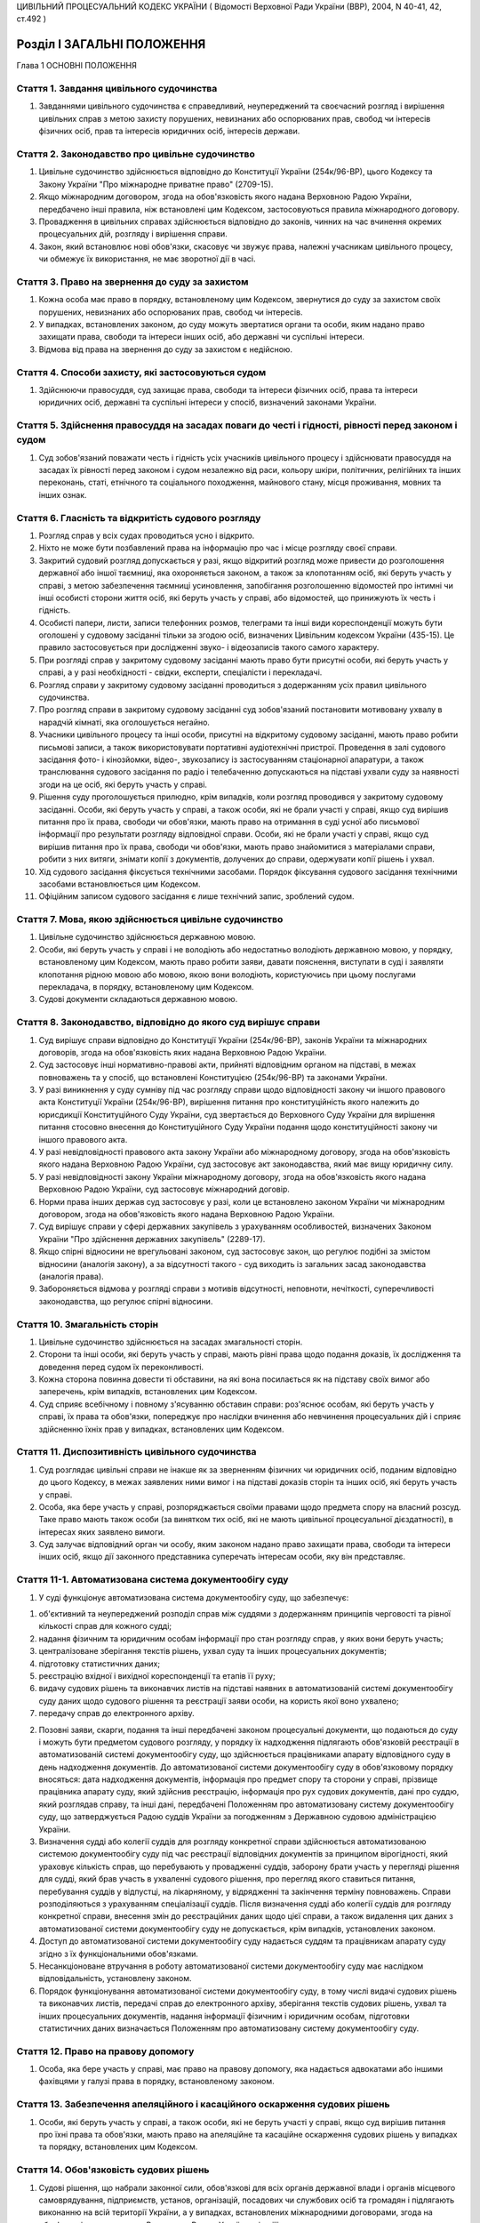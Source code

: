 ЦИВІЛЬНИЙ ПРОЦЕСУАЛЬНИЙ КОДЕКС УКРАЇНИ
( Відомості Верховної Ради України (ВВР), 2004, N 40-41, 42, ст.492 )











Розділ I ЗАГАЛЬНІ ПОЛОЖЕННЯ
===========================
Глава 1 ОСНОВНІ ПОЛОЖЕННЯ


Стаття 1. Завдання цивільного судочинства
-----------------------------------------

1. Завданнями цивільного судочинства є справедливий, неупереджений та своєчасний розгляд і вирішення цивільних справ з метою захисту порушених, невизнаних або оспорюваних прав, свобод чи інтересів фізичних осіб, прав та інтересів юридичних осіб, інтересів держави.


Стаття 2. Законодавство про цивільне судочинство
------------------------------------------------

1. Цивільне судочинство здійснюється відповідно до Конституції України (254к/96-ВР), цього Кодексу та Закону України "Про міжнародне приватне право" (2709-15).
   

2. Якщо міжнародним договором, згода на обов'язковість якого надана Верховною Радою України, передбачено інші правила, ніж встановлені цим Кодексом, застосовуються правила міжнародного договору.

3. Провадження в цивільних справах здійснюється відповідно до законів, чинних на час вчинення окремих процесуальних дій, розгляду і вирішення справи.

4. Закон, який встановлює нові обов'язки, скасовує чи звужує права, належні учасникам цивільного процесу, чи обмежує їх використання, не має зворотної дії в часі.


Стаття 3. Право на звернення до суду за захистом
------------------------------------------------

1. Кожна особа має право в порядку, встановленому цим Кодексом, звернутися до суду за захистом своїх порушених, невизнаних або оспорюваних прав, свобод чи інтересів.

2. У випадках, встановлених законом, до суду можуть звертатися органи та особи, яким надано право захищати права, свободи та інтереси інших осіб, або державні чи суспільні інтереси.

3. Відмова від права на звернення до суду за захистом є недійсною.


Стаття 4. Способи захисту, які застосовуються судом
---------------------------------------------------

1. Здійснюючи правосуддя, суд захищає права, свободи та інтереси фізичних осіб, права та інтереси юридичних осіб, державні та суспільні інтереси у спосіб, визначений законами України.


Стаття 5. Здійснення правосуддя на засадах поваги до честі і гідності, рівності перед законом і судом
-----------------------------------------------------------------------------------------------------

1. Суд зобов'язаний поважати честь і гідність усіх учасників цивільного процесу і здійснювати правосуддя на засадах їх рівності перед законом і судом незалежно від раси, кольору шкіри, політичних, релігійних та інших переконань, статі, етнічного та соціального походження, майнового стану, місця проживання, мовних та інших ознак.


Стаття 6. Гласність та відкритість судового розгляду
----------------------------------------------------

1. Розгляд справ у всіх судах проводиться усно і відкрито.

2. Ніхто не може бути позбавлений права на інформацію про час і місце розгляду своєї справи.

3. Закритий судовий розгляд допускається у разі, якщо відкритий розгляд може привести до розголошення державної або іншої таємниці, яка охороняється законом, а також за клопотанням осіб, які беруть участь у справі, з метою забезпечення таємниці усиновлення, запобігання розголошенню відомостей про інтимні чи інші особисті сторони життя осіб, які беруть участь у справі, або відомостей, що принижують їх честь і гідність.

4. Особисті папери, листи, записи телефонних розмов, телеграми та інші види кореспонденції можуть бути оголошені у судовому засіданні тільки за згодою осіб, визначених Цивільним кодексом України (435-15). Це правило застосовується при дослідженні звуко- і відеозаписів такого самого характеру.

5. При розгляді справ у закритому судовому засіданні мають право бути присутні особи, які беруть участь у справі, а у разі необхідності - свідки, експерти, спеціалісти і перекладачі.

6. Розгляд справи у закритому судовому засіданні проводиться з додержанням усіх правил цивільного судочинства.

7. Про розгляд справи в закритому судовому засіданні суд зобов'язаний постановити мотивовану ухвалу в нарадчій кімнаті, яка оголошується негайно.

8. Учасники цивільного процесу та інші особи, присутні на відкритому судовому засіданні, мають право робити письмові записи, а також використовувати портативні аудіотехнічні пристрої. Проведення в залі судового засідання фото- і кінозйомки, відео-, звукозапису із застосуванням стаціонарної апаратури, а також транслювання судового засідання по радіо і телебаченню допускаються на підставі ухвали суду за наявності згоди на це осіб, які беруть участь у справі.

9. Рішення суду проголошується прилюдно, крім випадків, коли розгляд проводився у закритому судовому засіданні. Особи, які беруть участь у справі, а також особи, які не брали участі у справі, якщо суд вирішив питання про їх права, свободи чи обов'язки, мають право на отримання в суді усної або письмової інформації про результати розгляду відповідної справи. Особи, які не брали участі у справі, якщо суд вирішив питання про їх права, свободи чи обов'язки, мають право знайомитися з матеріалами справи, робити з них витяги, знімати копії з документів, долучених до справи, одержувати копії рішень і ухвал.
   

10. Хід судового засідання фіксується технічними засобами. Порядок фіксування судового засідання технічними засобами встановлюється цим Кодексом.

11. Офіційним записом судового засідання є лише технічний запис, зроблений судом.


Стаття 7. Мова, якою здійснюється цивільне судочинство
------------------------------------------------------

1. Цивільне судочинство здійснюється державною мовою.

2. Особи, які беруть участь у справі і не володіють або недостатньо володіють державною мовою, у порядку, встановленому цим Кодексом, мають право робити заяви, давати пояснення, виступати в суді і заявляти клопотання рідною мовою або мовою, якою вони володіють, користуючись при цьому послугами перекладача, в порядку, встановленому цим Кодексом.

3. Судові документи складаються державною мовою.
   


Стаття 8. Законодавство, відповідно до якого суд вирішує справи
---------------------------------------------------------------

1. Суд вирішує справи відповідно до Конституції України (254к/96-ВР), законів України та міжнародних договорів, згода на обов'язковість яких надана Верховною Радою України.

2. Суд застосовує інші нормативно-правові акти, прийняті відповідним органом на підставі, в межах повноважень та у спосіб, що встановлені Конституцією (254к/96-ВР) та законами України.

3. У разі виникнення у суду сумніву під час розгляду справи щодо відповідності закону чи іншого правового акта Конституції України (254к/96-ВР), вирішення питання про конституційність якого належить до юрисдикції Конституційного Суду України, суд звертається до Верховного Суду України для вирішення питання стосовно внесення до Конституційного Суду України подання щодо конституційності закону чи іншого правового акта.

4. У разі невідповідності правового акта закону України або міжнародному договору, згода на обов'язковість якого надана Верховною Радою України, суд застосовує акт законодавства, який має вищу юридичну силу.

5. У разі невідповідності закону України міжнародному договору, згода на обов'язковість якого надана Верховною Радою України, суд застосовує міжнародний договір.

6. Норми права інших держав суд застосовує у разі, коли це встановлено законом України чи міжнародним договором, згода на обов'язковість якого надана Верховною Радою України.

7. Суд вирішує справи у сфері державних закупівель з урахуванням особливостей, визначених Законом України "Про здійснення державних закупівель" (2289-17).
   

8. Якщо спірні відносини не врегульовані законом, суд застосовує закон, що регулює подібні за змістом відносини (аналогія закону), а за відсутності такого - суд виходить із загальних засад законодавства (аналогія права).

9. Забороняється відмова у розгляді справи з мотивів відсутності, неповноти, нечіткості, суперечливості законодавства, що регулює спірні відносини.
   


Стаття 10. Змагальність сторін
------------------------------

1. Цивільне судочинство здійснюється на засадах змагальності сторін.

2. Сторони та інші особи, які беруть участь у справі, мають рівні права щодо подання доказів, їх дослідження та доведення перед судом їх переконливості.

3. Кожна сторона повинна довести ті обставини, на які вона посилається як на підставу своїх вимог або заперечень, крім випадків, встановлених цим Кодексом.

4. Суд сприяє всебічному і повному з'ясуванню обставин справи: роз'яснює особам, які беруть участь у справі, їх права та обов'язки, попереджує про наслідки вчинення або невчинення процесуальних дій і сприяє здійсненню їхніх прав у випадках, встановлених цим Кодексом.


Стаття 11. Диспозитивність цивільного судочинства
-------------------------------------------------

1. Суд розглядає цивільні справи не інакше як за зверненням фізичних чи юридичних осіб, поданим відповідно до цього Кодексу, в межах заявлених ними вимог і на підставі доказів сторін та інших осіб, які беруть участь у справі.

2. Особа, яка бере участь у справі, розпоряджається своїми правами щодо предмета спору на власний розсуд. Таке право мають також особи (за винятком тих осіб, які не мають цивільної процесуальної дієздатності), в інтересах яких заявлено вимоги.

3. Суд залучає відповідний орган чи особу, яким законом надано право захищати права, свободи та інтереси інших осіб, якщо дії законного представника суперечать інтересам особи, яку він представляє.


Стаття 11-1. Автоматизована система документообігу суду
-------------------------------------------------------

1. У суді функціонує автоматизована система документообігу суду, що забезпечує:

1) об'єктивний та неупереджений розподіл справ між суддями з додержанням принципів черговості та рівної кількості справ для кожного судді;

2) надання фізичним та юридичним особам інформації про стан розгляду справ, у яких вони беруть участь;

3) централізоване зберігання текстів рішень, ухвал суду та інших процесуальних документів;

4) підготовку статистичних даних;

5) реєстрацію вхідної і вихідної кореспонденції та етапів її руху;

6) видачу судових рішень та виконавчих листів на підставі наявних в автоматизованій системі документообігу суду даних щодо судового рішення та реєстрації заяви особи, на користь якої воно ухвалено;

7) передачу справ до електронного архіву.

2. Позовні заяви, скарги, подання та інші передбачені законом процесуальні документи, що подаються до суду і можуть бути предметом судового розгляду, у порядку їх надходження підлягають обов'язковій реєстрації в автоматизованій системі документообігу суду, що здійснюється працівниками апарату відповідного суду в день надходження документів. До автоматизованої системи документообігу суду в обов'язковому порядку вносяться: дата надходження документів, інформація про предмет спору та сторони у справі, прізвище працівника апарату суду, який здійснив реєстрацію, інформація про рух судових документів, дані про суддю, який розглядав справу, та інші дані, передбачені Положенням про автоматизовану систему документообігу суду, що затверджується Радою суддів України за погодженням з Державною судовою адміністрацією України.

3. Визначення судді або колегії суддів для розгляду конкретної справи здійснюється автоматизованою системою документообігу суду під час реєстрації відповідних документів за принципом вірогідності, який ураховує кількість справ, що перебувають у провадженні суддів, заборону брати участь у перегляді рішення для судді, який брав участь в ухваленні судового рішення, про перегляд якого ставиться питання, перебування суддів у відпустці, на лікарняному, у відрядженні та закінчення терміну повноважень. Справи розподіляються з урахуванням спеціалізації суддів. Після визначення судді або колегії суддів для розгляду конкретної справи, внесення змін до реєстраційних даних щодо цієї справи, а також видалення цих даних з автоматизованої системи документообігу суду не допускається, крім випадків, установлених законом.

4. Доступ до автоматизованої системи документообігу суду надається суддям та працівникам апарату суду згідно з їх функціональними обов'язками.

5. Несанкціоноване втручання в роботу автоматизованої системи документообігу суду має наслідком відповідальність, установлену законом.

6. Порядок функціонування автоматизованої системи документообігу суду, в тому числі видачі судових рішень та виконавчих листів, передачі справ до електронного архіву, зберігання текстів судових рішень, ухвал та інших процесуальних документів, надання інформації фізичним і юридичним особам, підготовки статистичних даних визначається Положенням про автоматизовану систему документообігу суду.
   


Стаття 12. Право на правову допомогу
------------------------------------

1. Особа, яка бере участь у справі, має право на правову допомогу, яка надається адвокатами або іншими фахівцями у галузі права в порядку, встановленому законом.


Стаття 13. Забезпечення апеляційного і касаційного оскарження судових рішень
----------------------------------------------------------------------------

1. Особи, які беруть участь у справі, а також особи, які не беруть участі у справі, якщо суд вирішив питання про їхні права та обов'язки, мають право на апеляційне та касаційне оскарження судових рішень у випадках та порядку, встановлених цим Кодексом.


Стаття 14. Обов'язковість судових рішень
----------------------------------------

1. Судові рішення, що набрали законної сили, обов'язкові для всіх органів державної влади і органів місцевого самоврядування, підприємств, установ, організацій, посадових чи службових осіб та громадян і підлягають виконанню на всій території України, а у випадках, встановлених міжнародними договорами, згода на обов'язковість яких надана Верховною Радою України, - і за її межами.

2. Невиконання судового рішення є підставою для відповідальності, встановленої законом.

3. Обов'язковість судового рішення не позбавляє осіб, які не брали участі у справі, можливості звернутися до суду, якщо ухваленим судовим рішенням порушуються їхні права, свободи чи інтереси.
   Глава 2 ЦИВІЛЬНА ЮРИСДИКЦІЯ


Стаття 15. Компетенція судів щодо розгляду цивільних справ
----------------------------------------------------------

1. Суди розглядають у порядку цивільного судочинства справи щодо:

1) захисту порушених, невизнаних або оспорюваних прав, свобод чи інтересів, що виникають із цивільних, житлових, земельних, сімейних, трудових відносин;
   

3) інших правовідносин, крім випадків, коли розгляд таких справ проводиться за правилами іншого судочинства.
   

2. Законом може бути передбачено розгляд інших справ за правилами цивільного судочинства.

3. Суди розглядають справи, визначені у частині першій цієї статті, в порядку позовного, наказного та окремого провадження.


Стаття 16. Розгляд кількох пов'язаних між собою вимог
-----------------------------------------------------

1. Не допускається об'єднання в одне провадження вимог, які підлягають розгляду за правилами різних видів судочинства, якщо інше не встановлено законом.


Стаття 17. Право сторін на передачу спору на розгляд третейського суду
----------------------------------------------------------------------

1. Сторони мають право передати спір на розгляд третейського суду, крім випадків, встановлених законом.
   Глава 3 СКЛАД СУДУ. ВІДВОДИ


Стаття 18. Склад суду
---------------------

1. Цивільні справи у судах першої інстанції розглядаються одноособово суддею, який є головуючим і діє від імені суду.

2. У випадках, встановлених цим Кодексом, цивільні справи у судах першої інстанції розглядаються колегією у складі одного судді і двох народних засідателів, які при здійсненні правосуддя користуються всіма правами судді.

3. Цивільні справи у судах апеляційної інстанції розглядаються колегією у складі трьох суддів, головуючий з числа яких визначається в установленому законом порядку.

4. Цивільні справи у суді касаційної інстанції розглядаються колегією у складі не менше трьох суддів.
   

5. Цивільні справи у Верховному Суді України розглядаються колегіально.
   

6. Під час перегляду рішення, ухвали суду чи судового наказу у зв'язку з нововиявленими обставинами суд діє в такому самому складі, в якому вони були ухвалені (одноособово або колегіально).

7. Суддя чи склад колегії суддів для розгляду конкретної справи визначається в порядку, встановленому частиною третьою статті 11-1 цього Кодексу.
   


Стаття 19. Порядок вирішення питань колегією суддів
---------------------------------------------------

1. Питання, що виникають під час розгляду справи колегією суддів, вирішуються більшістю голосів суддів. Головуючий голосує останнім.

2. При прийнятті рішення з кожного питання жоден із суддів не має права утримуватися від голосування та підписання рішення чи ухвали.

3. Суддя, не згодний з рішенням, може письмово викласти свою окрему думку. Цей документ не оголошується в судовому засіданні, приєднується до справи і є відкритим для ознайомлення.


Стаття 20. Підстави для відводу судді
-------------------------------------

1. Суддя не може брати участі в розгляді справи і підлягає відводу (самовідводу), якщо:

1) під час попереднього вирішення цієї справи він брав участь у процесі як свідок, експерт, спеціаліст, перекладач, представник, секретар судового засідання;

2) він прямо чи побічно заінтересований у результаті розгляду справи;

3) він є членом сім'ї або близьким родичем (чоловік, дружина, батько, мати, вітчим, мачуха, син, дочка, пасинок, падчерка, брат, сестра, дід, баба, внук, внучка, усиновлювач чи усиновлений, опікун чи піклувальник, член сім'ї або близький родич цих осіб) сторони або інших осіб, які беруть участь у справі;

4) якщо є інші обставини, які викликають сумнів в об'єктивності та неупередженості судді;

5) було порушено порядок визначення судді для розгляду справи, встановлений частиною третьою статті 11-1 цього Кодексу.

2. До складу суду не можуть входити особи, які є членами сім'ї або близькими родичами між собою.


Стаття 21. Недопустимість повторної участі судді в розгляді справи
------------------------------------------------------------------

1. Суддя, який брав участь у вирішенні справи в суді першої інстанції, не може брати участі в розгляді цієї самої справи в судах апеляційної і касаційної інстанцій, у перегляді справи Верховним Судом України, а так само у новому розгляді її судом першої інстанції після скасування попереднього рішення або ухвали про закриття провадження в справі.
   

2. Суддя, який брав участь у вирішенні справи в суді апеляційної інстанції, не може брати участі у розгляді цієї самої справи в судах касаційної і першої інстанцій, у перегляді справи Верховним Судом України, а також у новому розгляді справи після скасування ухвали чи нового рішення апеляційного суду.
   

3. Суддя, який брав участь у перегляді справи в суді касаційної інстанції, не може брати участі в розгляді цієї самої справи в суді першої чи апеляційної інстанції, у перегляді справи Верховним Судом України, а також у новому її розгляді після скасування рішення або ухвали суду касаційної інстанції.
   

4. Суддя, який брав участь у перегляді справи Верховним Судом України, не може брати участі у розгляді цієї самої справи в суді першої, апеляційної чи касаційної інстанції.
   


Стаття 22. Підстави для відводу секретаря судового засідання, експерта, спеціаліста, перекладача
------------------------------------------------------------------------------------------------

1. Секретар судового засідання, експерт, спеціаліст, перекладач не можуть брати участі у розгляді справи та підлягають відводу з підстав, зазначених у статті 20 цього Кодексу.

2. Експерт або спеціаліст, крім того, не може брати участі у розгляді справи, якщо:

1) він перебував або перебуває в службовій або іншій залежності від осіб, які беруть участь у справі;

2) з'ясування обставин, які мають значення для справи, виходить за межі сфери його спеціальних знань.

3. Участь секретаря судового засідання, експерта, спеціаліста, перекладача у судовому засіданні при попередньому розгляді даної справи відповідно як секретаря судового засідання, експерта, спеціаліста, перекладача не є підставою для їх відводу.


Стаття 23. Заяви про самовідводи та відводи
-------------------------------------------

1. За наявності підстав, зазначених у статтях 20, 21 і 22 цього Кодексу, суддя, секретар судового засідання, експерт, спеціаліст, перекладач зобов'язані заявити самовідвід.

2. На підставах, зазначених у статтях 20, 21 і 22 цього Кодексу, судді, секретарю судового засідання, експерту, спеціалісту, перекладачу може бути заявлено відвід особами, які беруть участь у справі.

3. Відвід (самовідвід) повинен бути вмотивованим і заявленим до початку з'ясування обставин у справі та перевірки їх доказами. Заявляти відвід (самовідвід) після цього дозволяється лише у випадках, коли про підставу відводу (самовідводу) стало відомо після початку з'ясування обставин у справі та перевірки їх доказами.


Стаття 24. Порядок вирішення заяви про відвід
---------------------------------------------

1. У разі заявлення відводу суд повинен вислухати особу, якій заявлено відвід, якщо вона бажає дати пояснення, а також думку осіб, які беруть участь у справі.

2. Заява про відвід вирішується в нарадчій кімнаті ухвалою суду, що розглядає справу. Заява про відвід кільком суддям або всьому складу суду вирішується простою більшістю голосів.


Стаття 25. Наслідки відводу суду (судді)
----------------------------------------

1. У разі задоволення заяви про відвід судді, який розглядає справу одноособово, справа розглядається в тому самому суді іншим суддею, який визначається у порядку, встановленому частиною третьою статті 11-1 цього Кодексу.
   

2. У разі задоволення заяви про відвід комусь із суддів або всьому складу суду, якщо справа розглядається колегією суддів, справа розглядається в тому самому суді тим самим кількісним складом колегії суддів без участі відведеного судді або іншим складом суддів, який визначається у порядку, встановленому частиною третьою статті 11-1 цього Кодексу.
   

3. Якщо після задоволення відводів (самовідводів) або за наявності підстав, зазначених у статті 21 цього Кодексу, неможливо утворити новий склад суду для розгляду справи, суд постановляє ухвалу про визначення підсудності справи в порядку, встановленому цим Кодексом.
   Глава 4 УЧАСНИКИ ЦИВІЛЬНОГО ПРОЦЕСУ
   Параграф 1. Особи, які беруть участь у справі


Стаття 26. Склад осіб, які беруть участь у справі
-------------------------------------------------

1. У справах позовного провадження особами, які беруть участь у справі, є сторони, треті особи, представники сторін та третіх осіб.

2. У справах наказного та окремого провадження особами, які беруть участь у справі, є заявники, інші заінтересовані особи, їхні представники.

3. У справах можуть також брати участь органи та особи, яким законом надано право захищати права, свободи та інтереси інших осіб.


Стаття 27. Права та обов'язки осіб, які беруть участь у справі
--------------------------------------------------------------

1. Особи, які беруть участь у справі, мають право знайомитися з матеріалами справи, робити з них витяги, знімати копії з документів, долучених до справи, одержувати копії рішень, ухвал, брати участь у судових засіданнях, подавати докази, брати участь у дослідженні доказів, задавати питання іншим особам, які беруть участь у справі, а також свідкам, експертам, спеціалістам, заявляти клопотання та відводи, давати усні та письмові пояснення судові, подавати свої доводи, міркування щодо питань, які виникають під час судового розгляду, і заперечення проти клопотань, доводів і міркувань інших осіб, користуватися правовою допомогою, знайомитися з журналом судового засідання, знімати з нього копії та подавати письмові зауваження з приводу його неправильності чи неповноти, прослуховувати запис фіксування судового засідання технічними засобами, робити з нього копії, подавати письмові зауваження з приводу його неправильності чи неповноти, оскаржувати рішення і ухвали суду, користуватися іншими процесуальними правами, встановленими законом.

2. Особи, які беруть участь у справі позовного провадження, для підтвердження своїх вимог або заперечень зобов'язані подати усі наявні у них докази до або під час попереднього судового засідання, а якщо попереднє судове засідання у справі не проводиться - до початку розгляду справи по суті.
   

3. Особи, які беруть участь у справі, зобов'язані добросовісно здійснювати свої процесуальні права і виконувати процесуальні обов'язки.


Стаття 27-1. Забезпечення захисту прав малолітніх або неповнолітніх осіб під час розгляду справи
------------------------------------------------------------------------------------------------

1. Під час розгляду справи, крім прав та обов'язків, визначених статтею 27 цього Кодексу, малолітня або неповнолітня особа має також такі процесуальні права:

   - безпосередньо або через представника чи законного представника висловлювати свою думку та отримувати його допомогу у висловленні такої думки;
   - отримувати через представника чи законного представника інформацію про судовий розгляд;
   - здійснювати інші процесуальні права і виконувати процесуальні обов'язки, передбачені міжнародним договором, згода на обов'язковість якого надана Верховною Радою України.

2. Суд роз'яснює малолітній або неповнолітній особі її права та можливі наслідки дій її представника чи законного представника, у разі якщо цього потребують інтереси цієї особи і за віком та станом здоров'я вона може усвідомити їх значення.

3. Суд сприяє створенню належних умов для здійснення малолітньою або неповнолітньою особою її прав, визначених законом та передбачених міжнародним договором, згода на обов'язковість якого надана Верховною Радою України.
   


Стаття 28. Цивільна процесуальна правоздатність
-----------------------------------------------

1. Здатність мати цивільні процесуальні права та обов'язки сторони, третьої особи, заявника, заінтересованої особи (цивільна процесуальна правоздатність) мають усі фізичні і юридичні особи.


Стаття 29. Цивільна процесуальна дієздатність
---------------------------------------------

1. Здатність особисто здійснювати цивільні процесуальні права та виконувати свої обов'язки в суді (цивільна процесуальна дієздатність) мають фізичні особи, які досягли повноліття, а також юридичні особи.

2. Неповнолітні особи віком від чотирнадцяти до вісімнадцяти років, а також особи, цивільна дієздатність яких обмежена, можуть особисто здійснювати цивільні процесуальні права та виконувати свої обов'язки в суді у справах, що виникають з відносин, у яких вони особисто беруть участь, якщо інше не встановлено законом. Суд може залучити до участі в таких справах законного представника неповнолітньої особи або особи, цивільна дієздатність якої обмежена.

3. У разі реєстрації шлюбу фізичної особи, яка не досягла повноліття, вона набуває цивільної процесуальної дієздатності з моменту реєстрації шлюбу. Цивільної процесуальної дієздатності набуває також неповнолітня особа, якій у порядку, встановленому цим Кодексом, надано повну цивільну дієздатність.


Стаття 30. Сторони
------------------

1. Сторонами в цивільному процесі є позивач і відповідач.

2. Позивачем і відповідачем можуть бути фізичні і юридичні особи, а також держава.


Стаття 31. Процесуальні права та обов'язки сторін
-------------------------------------------------

1. Сторони мають рівні процесуальні права і обов'язки.

2. Крім прав та обов'язків, визначених у статті 27 цього Кодексу, позивач має право протягом усього часу розгляду справи збільшити або зменшити розмір позовних вимог, відмовитися від позову, а відповідач має право визнати позов повністю або частково. До початку розгляду судом справи по суті позивач має право шляхом подання письмової заяви змінити предмет або підставу позову, а відповідач - пред'явити зустрічний позов.
   

3. Сторони можуть укласти мирову угоду на будь-якій стадії цивільного процесу.

4. Кожна із сторін має право вимагати виконання судового рішення в частині, що стосується цієї сторони.

5. Заявник та заінтересовані особи у справах окремого провадження мають права і обов'язки сторін, за винятками, встановленими у розділі IV цього Кодексу.


Стаття 32. Участь у справі кількох позивачів або відповідачів
-------------------------------------------------------------

1. Позов може бути пред'явлений спільно кількома позивачами або до кількох відповідачів. Кожен із позивачів або відповідачів щодо другої сторони діє в цивільному процесі самостійно.

2. Участь у справі кількох позивачів і (або) відповідачів (процесуальна співучасть) допускається, якщо:

1) предметом спору є спільні права чи обов'язки кількох позивачів або відповідачів;

2) права і обов'язки кількох позивачів чи відповідачів виникли з однієї підстави;

3) предметом спору є однорідні права і обов'язки.

3. Співучасники можуть доручити вести справу одному із співучасників, якщо він має повну цивільну процесуальну дієздатність.


Стаття 33. Заміна неналежного відповідача, залучення співвідповідачів
---------------------------------------------------------------------

1. Суд за клопотанням позивача, не припиняючи розгляду справи, замінює первісного відповідача належним відповідачем, якщо позов пред'явлено не до тієї особи, яка має відповідати за позовом, або залучає до участі у справі іншу особу як співвідповідача.
   

2. Після заміни відповідача або залучення до участі у справі співвідповідача справа за клопотанням нового відповідача або залученого співвідповідача розглядається спочатку.


Стаття 34. Треті особи, які заявляють самостійні вимоги щодо предмета спору
---------------------------------------------------------------------------

1. Треті особи, які заявляють самостійні вимоги щодо предмета спору, можуть вступити у справу до закінчення судового розгляду, пред'явивши позов до однієї чи обох сторін. Ці особи мають усі процесуальні права і обов'язки позивача.

2. Після вступу в справу третьої особи, яка заявила самостійні вимоги щодо предмета спору, справа за клопотанням цієї особи розглядається спочатку.


Стаття 35. Треті особи, які не заявляють самостійних вимог щодо предмета спору
------------------------------------------------------------------------------

1. Треті особи, які не заявляють самостійних вимог щодо предмета спору, можуть вступити у справу на стороні позивача або відповідача до ухвалення судом рішення, якщо рішення в справі може вплинути на їх права або обов'язки щодо однієї із сторін.

2. Треті особи, які не заявляють самостійних вимог щодо предмета спору, можуть бути залучені до участі в справі також за клопотанням сторін, інших осіб, які беруть участь у справі, або з ініціативи суду.

3. Треті особи, які не заявляють самостійних вимог, мають процесуальні права і обов'язки, встановлені статтею 27 цього Кодексу.

4. Вступ у справу третьої особи, яка не заявляє самостійних вимог щодо предмета спору, не тягне за собою розгляду справи спочатку.


Стаття 36. Порядок залучення до участі у справі або вступу в справу третіх осіб, які не заявляють самостійних вимог
-------------------------------------------------------------------------------------------------------------------

1. Сторона, в якої за рішенням суду виникне право заявити вимогу до третьої особи або до якої у такому випадку може заявити вимогу сама третя особа, зобов'язана повідомити суд про цю третю особу.

2. У заяві про залучення третьої особи повинні бути зазначені ім'я (найменування) третьої особи, місце її проживання (перебування) або місцезнаходження та підстави, з яких вона має бути залучена до участі у справі.

3. Суд повідомляє третю особу про справу, направляє їй копію заяви про залучення третьої особи і роз'яснює її право заявити про свою участь у справі. Копія заяви надсилається особам, які беруть участь у справі. Якщо від третьої особи не надійшло повідомлення про згоду на участь у справі, справа розглядається без неї.

4. Третя особа, яка не заявляє самостійних вимог щодо предмета спору, може сама звернутися з заявою про свою участь у справі.

5. Якщо особи, які беруть участь у справі, заперечують проти залучення чи допуску третьої особи до участі в справі, це питання вирішується судом залежно від обставин справи.

6. З питання залучення або допуску до участі в справі третьої особи суд постановляє ухвалу.


Стаття 37. Процесуальне правонаступництво
-----------------------------------------

1. У разі смерті фізичної особи, припинення юридичної особи, заміни кредитора чи боржника у зобов'язанні, а також в інших випадках заміни особи у відносинах, щодо яких виник спір, суд залучає до участі у справі правонаступника відповідної сторони або третьої особи на будь-якій стадії цивільного процесу.

2. Усі дії, вчинені в цивільному процесі до вступу правонаступника, обов'язкові для нього так само, як вони були обов'язкові для особи, яку він замінив.


Стаття 38. Участь у справі представника
---------------------------------------

1. Сторона, третя особа, особа, яка відповідно до закону захищає права, свободи чи інтереси інших осіб, а також заявники та інші заінтересовані особи в справах окремого провадження (крім справ про усиновлення) можуть брати участь у цивільній справі особисто або через представника.

2. Особиста участь у справі особи не позбавляє її права мати в цій справі представника.

3. Юридичних осіб представляють їхні органи, що діють у межах повноважень, наданих їм законом, статутом чи положенням, або їх представники.

4. Державу представляють відповідні органи державної влади в межах їх компетенції через свого представника.


Стаття 39. Законні представники
-------------------------------

1. Права, свободи та інтереси малолітніх осіб віком до чотирнадцяти років, а також недієздатних фізичних осіб захищають у суді відповідно їхні батьки, усиновлювачі, опікуни чи інші особи, визначені законом.

2. Права, свободи та інтереси неповнолітніх осіб віком від чотирнадцяти до вісімнадцяти років, а також осіб, цивільна дієздатність яких обмежена, можуть захищати у суді відповідно їхні батьки, усиновлювачі, піклувальники чи інші особи, визначені законом. Суд може залучити до участі в таких справах неповнолітню особу чи особу, цивільна дієздатність якої обмежена.

3. Права, свободи та інтереси особи, яка визнана безвісно відсутньою, захищає опікун, призначений для опіки над її майном.

4. Права, свободи та інтереси спадкоємців особи, яка померла або оголошена померлою, якщо спадщина ще ніким не прийнята, захищає виконавець заповіту або інша особа, яка вживає заходів щодо охорони спадкового майна.

5. Законні представники можуть доручати ведення справи в суді іншим особам.


Стаття 40. Особи, які можуть бути представниками
------------------------------------------------

1. Представником у суді може бути адвокат або інша особа, яка досягла вісімнадцяти років, має цивільну процесуальну дієздатність і належно посвідчені повноваження на здійснення представництва в суді, за винятком осіб, визначених у статті 41 цього Кодексу.

2. Одна й та сама особа не може бути одночасно представником іншої сторони, третіх осіб, які заявляють самостійні вимоги щодо предмета спору або беруть участь у справі на другій стороні.


Стаття 41. Особи, які не можуть бути представниками
---------------------------------------------------

1. Не можуть бути представниками в суді особи, які діють у цьому процесі як секретар судового засідання, перекладач, експерт, спеціаліст, свідок.

2. Судді, слідчі, прокурори не можуть бути представниками в суді, крім випадків, коли вони діють як представники відповідного органу, що є стороною або третьою особою в справі, чи як законні представники.


Стаття 42. Документи, що посвідчують повноваження представників
---------------------------------------------------------------

1. Повноваження представників сторін та інших осіб, які беруть участь у справі, мають бути посвідчені такими документами:

1) довіреністю фізичної особи;

2) довіреністю юридичної особи або документами, що посвідчують службове становище і повноваження її керівника;

3) свідоцтвом про народження дитини або рішенням про призначення опікуном, піклувальником чи охоронцем спадкового майна.

2. Довіреність фізичної особи повинна бути посвідчена нотаріально або посадовою особою організації, в якій довіритель працює, навчається, перебуває на службі, стаціонарному лікуванні чи за рішенням суду, або за місцем його проживання.

3. Довіреність від імені юридичної особи видається за підписом посадової особи, уповноваженої на це законом, статутом або положенням, з прикладенням печатки юридичної особи.

4. Повноваження адвоката як представника можуть також посвідчуватись ордером, який виданий відповідним адвокатським об'єднанням, або договором. До ордера адвоката обов'язково додається витяг із договору, у якому зазначаються повноваження адвоката як представника або обмеження його прав на вчинення окремих процесуальних дій. Витяг засвідчується підписом сторін договору.
   

5. Оригінали документів, зазначених у цій статті, або копії з них, посвідчені суддею, приєднуються до справи.
   


Стаття 43. Призначення або заміна законного представника судом
--------------------------------------------------------------

1. У разі відсутності у сторони чи третьої особи, визнаної недієздатною або обмеженою у цивільній дієздатності, законного представника суд за поданням органу опіки та піклування ухвалою призначає опікуна або піклувальника і залучає їх до участі у справі як законних представників.

2. Якщо при розгляді справи буде встановлено, що малолітня чи неповнолітня особа, позбавлена батьківського піклування, не має законного представника, суд ухвалою встановлює над нею відповідно опіку чи піклування за поданням органу опіки та піклування, призначає опікуна або піклувальника та залучає їх до участі у справі як законних представників.

3. У разі якщо законний представник не має права вести справу в суді з підстав, встановлених законом, суд за поданням органу опіки та піклування замінює законного представника.

4. Суд може призначити або замінити законного представника за клопотанням малолітньої або неповнолітньої особи, якщо це відповідає її інтересам.
   

5. Звільнення опікуна чи піклувальника в разі, якщо їх призначив суд, і призначення ними інших осіб здійснюються в порядку, встановленому частиною другою статті 241 цього Кодексу.
   


Стаття 44. Повноваження представника в суді
-------------------------------------------

1. Представник, який має повноваження на ведення справи в суді, може вчиняти від імені особи, яку він представляє, усі процесуальні дії, що їх має право вчиняти ця особа.

2. Обмеження повноважень представника на вчинення певної процесуальної дії мають бути застережені у виданій йому довіреності.

3. Підстави і порядок припинення представництва за довіреністю визначається статтями 248-250 Цивільного кодексу України.

4. Про припинення представництва або обмеження повноважень представника за довіреністю має бути повідомлено суд шляхом подання письмової заяви або усної заяви, зробленої у судовому засіданні.

5. У разі відмови представника від наданих йому повноважень представник не може бути у цій самій справі представником іншої сторони.


Стаття 45. Участь у цивільному процесі органів та осіб, яким законом надано право захищати права, свободи та інтереси інших осіб
--------------------------------------------------------------------------------------------------------------------------------

1. У випадках, встановлених законом, Уповноважений Верховної Ради України з прав людини, прокурор, органи державної влади, органи місцевого самоврядування, фізичні та юридичні особи можуть звертатися до суду із заявами про захист прав, свобод та інтересів інших осіб, або державних чи суспільних інтересів та брати участь у цих справах.

2. Прокурор здійснює у суді представництво інтересів громадянина або держави в порядку, встановленому цим Кодексом та іншими законами, і може здійснювати представництво на будь-якій стадії цивільного процесу.

3. Органи державної влади та органи місцевого самоврядування можуть бути залучені судом до участі в справі або взяти участь у справі за своєю ініціативою для подання висновків на виконання своїх повноважень. Участь зазначених органів у цивільному процесі для подання висновків у справі є обов'язковою у випадках, встановлених законом, або якщо суд визнає це за необхідне.


Стаття 46. Процесуальні права органів та осіб, яким законом надано право захищати права, свободи та інтереси інших осіб
-----------------------------------------------------------------------------------------------------------------------

1. Органи та інші особи, які відповідно до статті 45 цього Кодексу звернулися до суду в інтересах інших осіб або державних чи суспільних інтересах, мають процесуальні права й обов'язки особи, в інтересах якої вони діють, за винятком права укладати мирову угоду.

2. Відмова органів та інших осіб, які відповідно до статті 45 цього Кодексу звернулися до суду в інтересах інших осіб, від поданої ними заяви або зміна вимог не позбавляє особу, на захист прав, свобод та інтересів якої подано заяву, права вимагати від суду розгляду справи та вирішення вимоги у первісному обсязі.

3. Якщо особа, яка має цивільну процесуальну дієздатність і в інтересах якої подана заява, не підтримує заявлених вимог, суд залишає заяву без розгляду.

4. Прокурор, який не брав участі у справі, з метою вирішення питання про наявність підстав для подання апеляційної чи касаційної скарги, заяви про перегляд рішення Верховним Судом України, заяви про перегляд рішення у зв'язку з нововиявленими обставинами, має право знайомитися з матеріалами справи в суді.
   

5. Органи державної влади та органи місцевого самоврядування, які беруть участь у справі для подання висновку, мають процесуальні права і обов'язки, встановлені статтею 27 цього Кодексу, а також мають право висловити свою думку щодо вирішення справи по суті.
   Параграф 2. Інші учасники цивільного процесу


Стаття 47. Особи, які є іншими учасниками цивільного процесу
------------------------------------------------------------

1. Учасниками цивільного процесу, крім осіб, які беруть участь у справі, є секретар судового засідання, судовий розпорядник, свідок, експерт, перекладач, спеціаліст, особа, яка надає правову допомогу.


Стаття 48. Секретар судового засідання
--------------------------------------

1. Секретар судового засідання:

1) здійснює судові виклики і повідомлення;

2) перевіряє наявність та з'ясовує причини відсутності осіб, яких було викликано до суду, і доповідає про це головуючому;

3) забезпечує фіксування судового засідання технічними засобами;

4) веде журнал судового засідання;

5) оформлює матеріали справи;

6) виконує інші доручення головуючого, що стосуються розгляду справи.

2. Секретар судового засідання може уточнювати суть процесуальної дії з метою її правильного відображення в журналі судового засідання.


Стаття 49. Судовий розпорядник
------------------------------

1. Судовий розпорядник:

1) забезпечує належний стан залу судового засідання і запрошує до нього учасників цивільного процесу;

2) з урахуванням кількості місць та забезпечення порядку під час судового засідання визначає можливу кількість осіб, що можуть бути присутні у залі судового засідання;

3) оголошує про вхід і вихід суду та пропонує всім присутнім встати;

4) слідкує за додержанням порядку особами, присутніми у залі судового засідання;

5) виконує розпорядження головуючого про приведення до присяги перекладача, експерта;

6) під час судового засідання приймає від учасників цивільного процесу документи та інші матеріали і передає до суду;

7) запрошує до залу судового засідання свідків та виконує вказівки головуючого щодо приведення їх до присяги;

8) виконує інші доручення головуючого, пов'язані із створенням умов, необхідних для розгляду справи.

2. Вимоги судового розпорядника, пов'язані з виконанням обов'язків, зазначених у частині першій цієї статті, є обов'язковими для учасників цивільного процесу.

3. Скарги на дії чи бездіяльність судового розпорядника розглядаються судом у цьому самому процесі.


Стаття 50. Свідок
-----------------

1. Свідком може бути кожна особа, якій відомі будь-які обставини, що стосуються справи.

2. Свідок зобов'язаний з'явитися до суду у визначений час і дати правдиві показання про відомі йому обставини.

3. У разі неможливості прибуття за викликом суду свідок зобов'язаний завчасно повідомити про це суд.

4. Свідок має право давати показання рідною мовою або мовою, якою він володіє, користуватися письмовими записами, відмовитися від давання показань у випадках, встановлених законом, а також на компенсацію витрат, пов'язаних з викликом до суду.

5. За завідомо неправдиві показання або за відмову від давання показань з непередбачених законом підстав свідок несе кримінальну відповідальність, а за невиконання інших обов'язків - відповідальність, встановлену законом.


Стаття 51. Особи, які не підлягають допиту як свідки
----------------------------------------------------

1. Не підлягають допиту як свідки:

1) недієздатні фізичні особи, а також особи, які перебувають на обліку чи на лікуванні у психіатричному лікувальному закладі і не здатні через свої фізичні або психічні вади правильно сприймати обставини, що мають значення для справи, або давати показання;

2) особи, які за законом зобов'язані зберігати в таємниці відомості, що були довірені їм у зв'язку з їхнім службовим чи професійним становищем, - про такі відомості;

3) священнослужителі - про відомості, одержані ними на сповіді віруючих;

4) професійні судді, народні засідателі та присяжні - про обставини обговорення у нарадчій кімнаті питань, що виникли під час ухвалення рішення чи вироку.

2. Особи, які мають дипломатичний імунітет, не можуть бути допитані як свідки без їхньої згоди, а представники дипломатичних представництв - без згоди дипломатичного представника.


Стаття 52. Особи, які мають право відмовитися від давання показань
------------------------------------------------------------------

1. Фізична особа має право відмовитися давати показання щодо себе, членів сім'ї чи близьких родичів (чоловік, дружина, батько, мати, вітчим, мачуха, син, дочка, пасинок, падчерка, брат, сестра, дід, баба, внук, внучка, усиновлювач чи усиновлений, опікун чи піклувальник, особа, над якою встановлено опіку чи піклування, член сім'ї або близький родич цих осіб).

2. Особа, яка відмовляється давати показання, зобов'язана повідомити причини відмови.


Стаття 53. Експерт
------------------

1. Експертом є особа, якій доручено провести дослідження матеріальних об'єктів, явищ і процесів, що містять інформацію про обставини справи, і дати висновок з питань, які виникають під час розгляду справи і стосуються сфери її спеціальних знань.

2. Як експерт може залучатися особа, яка відповідає вимогам, встановленим Законом України "Про судову експертизу" (4038-12), і внесена до Державного реєстру атестованих судових експертів.

3. Експерт зобов'язаний з'явитися за викликом суду, провести повне дослідження і дати обґрунтований та об'єктивний письмовий висновок на задані йому питання, а у разі необхідності - роз'яснити його.

4. Під час проведення дослідження експерт повинен забезпечити збереження об'єкта експертизи. Якщо дослідження пов'язане з повним або частковим знищенням об'єкта експертизи або зміною його властивостей, експерт має одержати на це відповідний дозвіл суду, який оформляється ухвалою.

5. Експерт не має права за власною ініціативою збирати матеріали для проведення експертизи; спілкуватися з особами, які беруть участь у справі, а також іншими учасниками цивільного процесу, за винятком дій, пов'язаних з проведенням експертизи; розголошувати відомості, що стали йому відомі у зв'язку з проведенням експертизи, або повідомляти будь-кому, крім суду, про результати експертизи.

6. Експерт невідкладно повинен повідомити суд про неможливість проведення ним експертизи через відсутність у нього необхідних знань або без залучення інших експертів.

7. У разі виникнення сумніву щодо змісту та обсягу доручення експерт невідкладно заявляє суду клопотання щодо його уточнення або повідомляє суд про неможливість проведення ним експертизи за заданими питаннями.

8. Експерт не має права передоручати проведення експертизи іншій особі.

9. У разі постановлення ухвали суду про припинення проведення експертизи, експерт зобов'язаний негайно подати матеріали справи та інші документи, що використовувалися для проведення експертизи.

10. Експерт має право:

1) знайомитися з матеріалами справи, що стосуються предмета дослідження;

2) заявляти клопотання про подання йому додаткових матеріалів і зразків;

3) викладати у висновку судової експертизи виявлені в ході її проведення факти, які мають значення для справи і з приводу яких йому не були задані питання;

4) бути присутнім під час вчинення процесуальних дій, що стосуються предмета і об'єктів дослідження;

5) задавати питання особам, які беруть участь у справі, та свідкам;

6) користуватися іншими правами, встановленими Законом України "Про судову експертизу" (4038-12).

11. Експерт має право на оплату виконаної роботи та на компенсацію витрат, пов'язаних з проведенням експертизи і викликом до суду.

12. Експерт може відмовитися від давання висновку, якщо подані йому матеріали недостатні для виконання покладених на нього обов'язків. Заява про відмову повинна бути вмотивованою.

13. За завідомо неправдивий висновок або за відмову без поважних причин від виконання покладених на нього обов'язків експерт несе кримінальну відповідальність, а за невиконання інших обов'язків - відповідальність, встановлену законом.


Стаття 54. Спеціаліст
---------------------

1. Спеціалістом може бути особа, яка володіє спеціальними знаннями та навичками застосування технічних засобів і може надавати консультації під час вчинення процесуальних дій з питань, що потребують відповідних спеціальних знань і навичок.

2. Спеціаліст може бути залучений до участі у цивільному процесі за ухвалою суду для надання безпосередньої технічної допомоги (фотографування, складання схем, планів, креслень, відбору зразків для проведення експертизи тощо) під час вчинення процесуальних дій. Допомога спеціаліста технічного характеру під час вчинення процесуальних дій не замінює висновку експерта.

3. Спеціаліст зобов'язаний з'явитися за викликом суду, відповідати на задані судом питання, давати усні консультації та письмові роз'яснення, звертати увагу суду на характерні обставини чи особливості доказів, у разі потреби надавати суду технічну допомогу.

4. Допомога спеціаліста не може стосуватися правових питань.

5. Спеціаліст має право знати мету свого виклику до суду, відмовитися від участі у цивільному процесі, якщо він не володіє відповідними знаннями та навичками, з дозволу суду задавати питання особам, які беруть участь у справі, та свідкам, звертати увагу суду на характерні обставини чи особливості доказів, на оплату виконаної роботи та на компенсацію витрат, пов'язаних з викликом до суду.


Стаття 55. Перекладач
---------------------

1. Перекладачем може бути особа, яка вільно володіє мовою, якою здійснюється цивільне судочинство, та іншою мовою, знання якої необхідне для усного чи письмового перекладу з однієї мови на іншу, а також особа, яка володіє технікою спілкування з глухими, німими чи глухонімими.

2. Перекладач допускається ухвалою суду за заявою особи, яка бере участь у справі.

3. Перекладач має право задавати питання з метою уточнення перекладу, відмовитися від участі у цивільному процесі, якщо він не володіє достатніми знаннями мови, необхідними для перекладу, а також на оплату виконаної роботи та на компенсацію витрат, пов'язаних з викликом до суду.

4. Перекладач зобов'язаний з'являтися за викликом суду, здійснювати повний і правильний переклад, посвідчувати правильність перекладу своїм підписом в процесуальних документах, що вручаються сторонам у перекладі на їх рідну мову або мову, якою вони володіють.

5. За завідомо неправильний переклад або за відмову без поважних причин від виконання покладених на нього обов'язків перекладач несе кримінальну відповідальність, а за невиконання інших обов'язків - відповідальність, встановлену законом.


Стаття 56. Особа, яка надає правову допомогу
--------------------------------------------

1. Правову допомогу може надавати особа, яка є фахівцем у галузі права і за законом має право на надання правової допомоги.

2. Особа, зазначена в частині першій цієї статті, має право: знайомитися з матеріалами справи, робити з них витяги, знімати копії долучених до справи документів, бути присутнім у судовому засіданні. Особа, яка має право на надання правової допомоги, допускається ухвалою суду за заявою особи, яка бере участь у справі.
   Глава 5 ДОКАЗИ


Стаття 57. Докази
-----------------

1. Доказами є будь-які фактичні дані, на підставі яких суд встановлює наявність або відсутність обставин, що обґрунтовують вимоги і заперечення сторін, та інших обставин, які мають значення для вирішення справи.

2. Ці дані встановлюються на підставі пояснень сторін, третіх осіб, їхніх представників, допитаних як свідків, показань свідків, письмових доказів, речових доказів, зокрема звуко- і відеозаписів, висновків експертів.


Стаття 58. Належність доказів
-----------------------------

1. Належними є докази, які містять інформацію щодо предмета доказування.

2. Сторони мають право обґрунтовувати належність конкретного доказу для підтвердження їхніх вимог або заперечень.

3. Суд не бере до розгляду докази, які не стосуються предмета доказування.


Стаття 59. Допустимість доказів
-------------------------------

1. Суд не бере до уваги докази, які одержані з порушенням порядку, встановленого законом.

2. Обставини справи, які за законом мають бути підтверджені певними засобами доказування, не можуть підтверджуватись іншими засобами доказування.


Стаття 60. Обов'язки доказування і подання доказів
--------------------------------------------------

1. Кожна сторона зобов'язана довести ті обставини, на які вона посилається як на підставу своїх вимог і заперечень, крім випадків, встановлених статтею 61 цього Кодексу.

2. Докази подаються сторонами та іншими особами, які беруть участь у справі.

3. Доказуванню підлягають обставини, які мають значення для ухвалення рішення у справі і щодо яких у сторін та інших осіб, які беруть участь у справі, виникає спір.

4. Доказування не може ґрунтуватися на припущеннях.


Стаття 61. Підстави звільнення від доказування
----------------------------------------------

1. Обставини, визнані сторонами та іншими особами, які беруть участь у справі, не підлягають доказуванню.

2. Обставини, визнані судом загальновідомими, не потребують доказування.

3. Обставини, встановлені судовим рішенням у цивільній, господарській або адміністративній справі, що набрало законної сили, не доказуються при розгляді інших справ, у яких беруть участь ті самі особи або особа, щодо якої встановлено ці обставини.

4. Вирок у кримінальній справі, що набрав законної сили, або постанова суду у справі про адміністративне правопорушення обов'язкові для суду, що розглядає справу про цивільно-правові наслідки дій особи, стосовно якої ухвалено вирок або постанову суду, з питань, чи мали місце ці дії та чи вчинені вони цією особою.


Стаття 62. Пояснення сторін, третіх осіб та їхніх представників
---------------------------------------------------------------

1. Сторони, треті особи та їхні представники за їх згодою можуть бути допитані як свідки про відомі їм обставини, що мають значення для справи.


Стаття 63. Показання свідка
---------------------------

1. Показання свідка - це повідомлення про відомі йому обставини, які мають значення для справи. Не є доказом показання свідка, який не може назвати джерела своєї обізнаності щодо певної обставини.


Стаття 64. Письмові докази
--------------------------

1. Письмовими доказами є будь-які документи, акти, довідки, листування службового або особистого характеру або витяги з них, що містять відомості про обставини, які мають значення для справи.

2. Письмові докази, як правило, подаються в оригіналі. Якщо подано копію письмового доказу, суд за клопотанням осіб, які беруть участь у справі, має право вимагати подання оригіналу.


Стаття 65. Речові докази
------------------------

1. Речовими доказами є предмети матеріального світу, що містять інформацію про обставини, які мають значення для справи.

2. Речовими доказами є також магнітні, електронні та інші носії інформації, що містять аудіовізуальну інформацію про обставини, що мають значення для справи.


Стаття 66. Висновок експерта
----------------------------

1. Висновок експерта - докладний опис проведених експертом досліджень, зроблені у результаті них висновки та обґрунтовані відповіді на питання, задані судом.
   Глава 6 ПРОЦЕСУАЛЬНІ СТРОКИ


Стаття 67. Види процесуальних строків
-------------------------------------

1. Строки, в межах яких вчиняються процесуальні дії, встановлюються законом, а якщо не визначені законом, - встановлюються судом.


Стаття 68. Обчислення процесуальних строків
-------------------------------------------

1. Строки, встановлені законом або судом, обчислюються роками, місяцями і днями, а також можуть визначатися вказівкою на подію, яка повинна неминуче настати.


Стаття 69. Початок перебігу процесуальних строків
-------------------------------------------------

1. Перебіг процесуального строку починається з наступного дня після відповідної календарної дати або настання події, з якою пов'язано його початок.


Стаття 70. Закінчення процесуальних строків
-------------------------------------------

1. Строк, обчислюваний роками, закінчується у відповідні місяць і число останнього року строку.

2. Строк, обчислюваний місяцями, закінчується у відповідне число останнього місяця строку. Якщо закінчення строку, обчислюваного місяцями, припадає на такий місяць, що відповідного числа не має, строк закінчується в останній день цього місяця.

3. Якщо закінчення строку припадає на вихідний, святковий чи інший неробочий день, останнім днем строку є перший після нього робочий день.

4. Перебіг строку, закінчення якого пов'язане з подією, яка повинна неминуче настати, закінчується наступного дня після настання події.

5. Останній день строку триває до 24 години, але коли в цей строк слід було вчинити процесуальну дію в суді, де робочий час закінчується раніше, строк закінчується в момент закінчення цього часу.

6. Строк не вважається пропущеним, якщо до його закінчення заява, скарга, інші документи чи матеріали або грошові кошти здано на пошту чи передані іншими відповідними засобами зв'язку.


Стаття 71. Зупинення процесуальних строків
------------------------------------------

1. Зупинення провадження у справі зупиняє перебіг процесуальних строків. Зупинення цих строків починається з моменту настання тієї події, внаслідок якої суд зупинив провадження.


Стаття 72. Наслідки пропущення процесуальних строків
----------------------------------------------------

1. Право на вчинення процесуальної дії втрачається із закінченням строку, встановленого законом або судом.

2. Документи, подані після закінчення процесуальних строків, залишаються без розгляду, якщо суд за клопотанням особи, що їх подала, не знайде підстав для поновлення або продовження строку.


Стаття 73. Поновлення та продовження процесуальних строків
----------------------------------------------------------

1. Суд поновлює або продовжує строк, встановлений відповідно законом або судом, за клопотанням сторони або іншої особи у разі його пропущення з поважних причин.

2. Питання про поновлення чи продовження пропущеного строку вирішує суд, у якому належало вчинити процесуальну дію або до якого потрібно було подати документ чи доказ. Про місце і час розгляду цього питання повідомляються особи, які беруть участь у справі. Присутність цих осіб не є обов'язковою.

3. Одночасно з клопотанням про поновлення чи продовження строку належить вчинити ту дію або подати той документ чи доказ, стосовно якого заявлено клопотання.
   

4. З питань, зазначених у цій статті, судом постановляється ухвала.
   Глава 7 СУДОВІ ВИКЛИКИ І ПОВІДОМЛЕННЯ


Стаття 74. Судові повістки
--------------------------

1. Судові виклики здійснюються судовими повістками про виклик.

2. Судові повідомлення здійснюються судовими повістками-повідомленнями.

3. Судові повістки про виклик у суд надсилаються особам, які беруть участь у справі, свідкам, експертам, спеціалістам, перекладачам, а судові повістки-повідомлення - особам, які беруть участь у справі з приводу вчинення процесуальних дій, у яких участь цих осіб не є обов'язковою.

4. Судова повістка про виклик повинна бути вручена з таким розрахунком, щоб особи, які викликаються, мали достатньо часу для явки в суд і підготовки до участі в судовому розгляді справи, але не пізніше ніж за три дні до судового засідання, а судова повістка-повідомлення - завчасно. Положення цієї частини не поширюються на випадки, передбачені абзацом другим частини третьої статті 191 цього Кодексу.
   

5. Судова повістка разом із розпискою, а у випадках, встановлених цим Кодексом, разом з копіями відповідних документів надсилається поштою рекомендованим листом із повідомленням або через кур'єрів за адресою, зазначеною стороною чи іншою особою, яка бере участь у справі. Стороні чи її представникові за їх згодою можуть бути видані судові повістки для вручення відповідним учасникам цивільного процесу. Судова повістка може бути вручена безпосередньо в суді, а у разі відкладення розгляду справи про час і місце наступного засідання може бути повідомлено під розписку.
   У разі ненадання особами, які беруть участь у справі, інформації щодо їх адреси, судова повістка надсилається:

   - юридичним особам та фізичним особам - підприємцям - за адресою місцезнаходження (місця проживання), що зазначена в Єдиному державному реєстрі юридичних осіб та фізичних осіб - підприємців;
   - фізичним особам, які не мають статусу підприємців, - за адресою їх місця проживання чи місця перебування, зареєстрованою у встановленому законом порядку.
   - У разі відсутності осіб, які беруть участь у справі, за такою адресою, вважається, що судовий виклик або судове повідомлення вручене їм належним чином.

6. Особи, які беруть участь у справі, а також свідки, експерти, спеціалісти і перекладачі можуть бути повідомлені або викликані в суд телеграмою, факсом чи за допомогою інших засобів зв'язку, які забезпечують фіксацію повідомлення або виклику.

7. Якщо насправді особа не проживає за адресою, повідомленою суду, судова повістка може бути надіслана за місцем її роботи.

8. Судова повістка юридичній особі направляється за її місцезнаходженням або за місцезнаходженням її представництва, філії, якщо позов виник у зв'язку з їх діяльністю.

9. Відповідач, зареєстроване місце проживання (перебування), місцезнаходження чи місце роботи якого невідоме, викликається в суд через оголошення у пресі. З опублікуванням оголошення про виклик відповідач вважається повідомленим про час і місце розгляду справи. На ці випадки поширюється правило частини четвертої цієї статті.
   

10. Друкований орган, у якому розміщуються оголошення про виклик відповідача протягом наступного року, визначається не пізніше 1 грудня поточного року в порядку (52-2006-п), встановленому Кабінетом Міністрів України.


Стаття 75. Зміст судової повістки і оголошення про виклик у суд
---------------------------------------------------------------

1. Судова повістка про виклик у суд повинна містити:

1) ім'я фізичної особи чи найменування юридичної особи, якій адресується повістка;

2) найменування та адресу суду;

3) зазначення місця, дня і часу явки за викликом;

4) назву справи, за якою робиться виклик;

5) зазначення, в якості кого викликається особа (як позивач, відповідач, третя особа, свідок, експерт, спеціаліст, перекладач);

6) зазначення, чи викликається особа в судове засідання чи у попереднє судове засідання, а у разі повторного виклику сторони у зв'язку з необхідністю дати особисті пояснення - про потребу дати особисті пояснення;

7) у разі необхідності - пропозицію особі, яка бере участь у справі, подати всі раніше неподані докази;

8) зазначення обов'язку особи, яка одержала судову повістку в зв'язку з відсутністю адресата, за першої можливості вручити її адресату;

9) роз'яснення про наслідки неявки залежно від процесуального статусу особи, яка викликається (накладення штрафу, примусовий привід, розгляд справи за відсутності, залишення заяви без розгляду), і про обов'язок повідомити суд про причини неявки.

2. В оголошенні про виклик вказуються дані, зазначені в пунктах 1-7 і 9 частини першої цієї статті.

3. Судова повістка-повідомлення повинна містити найменування та адресу суду, назву справи, вказівку про те, яку дію буде вчинено, місце, день і час її вчинення, а також про те, що участь у її вчиненні для цієї особи не є обов'язковою.

4. Якщо разом із судовою повісткою надсилаються копії відповідних документів, у повістці особі, якій вони надсилаються, повинно бути зазначено, які документи надсилаються і про її право подати заперечення та відповідні докази на їх підтвердження.


Стаття 76. Порядок вручення судових повісток
--------------------------------------------

1. Судові повістки, адресовані фізичним особам, вручаються їм під розписку, а юридичним особам - відповідній службовій особі, яка розписується про одержання повістки.

2. Розписка про одержання судової повістки з поміткою про дату вручення в той самий день особами, які її вручали, повертається до суду.

3. Якщо особу, якій адресовано судову повістку, не виявлено в місці проживання, повістку під розписку вручають будь-кому з повнолітніх членів сім'ї, які проживають разом з нею, а за їх відсутності - відповідній житлово-експлуатаційній організації або виконавчому органу місцевого самоврядування.

4. У разі відсутності адресата особа, що доставляє судову повістку, негайно повертає її до суду з поміткою про причини невручення.

5. Вручення судової повістки представникові особи, яка бере участь у справі, вважається врученням повістки і цій особі.

6. Якщо особа, яка бере участь у справі, перебуває під вартою або відбуває покарання у виді довічного позбавлення волі, позбавлення волі на певний строк, тримання у дисциплінарному батальйоні військовослужбовців, обмеження волі, арешту, повістка та інші судові документи вручаються їй під розписку адміністрацією місця утримання особи, яка негайно надсилає розписку та письмові пояснення цієї особи до суду.

7. Особам, які проживають за межами України, судові повістки вручаються в порядку, визначеному міжнародними договорами, згода на обов'язковість яких надана Верховною Радою України, в разі відсутності таких - у порядку, встановленому статтею 419 цього Кодексу.
   

8. У разі відмови адресата одержати судову повістку особа, яка її доставляє, робить відповідну помітку на повістці і повертає її до суду. Особа, яка відмовилася одержати судову повістку, вважається повідомленою.

9. Якщо місцеперебування відповідача невідоме, суд розглядає справу після надходження до суду відомостей щодо його виклику до суду в порядку, визначеному цим Кодексом.


Стаття 77. Обов'язок осіб, які беруть участь у справі, повідомляти суд про зміну свого місця проживання (перебування, знаходження) та про причини неявки в судове засідання
---------------------------------------------------------------------------------------------------------------------------------------------------------------------------

1. Сторони та інші особи, які беруть участь у справі, зобов'язані повідомляти суд про зміну свого місця проживання (перебування, знаходження) або місцезнаходження під час провадження справи. У разі відсутності заяви про зміну місця проживання або місцезнаходження судова повістка надсилається на останню відому судові адресу і вважається доставленою, навіть якщо особа за цією адресою більше не проживає або не знаходиться.

2. Сторони та інші особи, які беруть участь у справі, зобов'язані повідомляти суд про причини неявки у судове засідання. У разі неповідомлення суду про причини неявки вважається, що сторони та інші особи, які беруть участь у справі, не з'явилися в судове засідання без поважних причин.


Стаття 78. Розшук відповідача
-----------------------------

1. Якщо місцеперебування відповідача в справах за позовами про стягнення аліментів або про відшкодування шкоди, завданої каліцтвом, іншим ушкодженням здоров'я або смертю фізичної особи, невідоме, суд ухвалою оголошує його розшук. Розшук проводиться органами внутрішніх справ, а витрати на його проведення стягуються з відповідача в дохід держави за рішенням суду.
   Глава 8 СУДОВІ ВИТРАТИ


Стаття 79. Види судових витрат
------------------------------

1. Судові витрати складаються з судового збору та витрат, пов'язаних з розглядом справи.

2. Розмір судового збору, порядок його сплати і звільнення від сплати встановлюються законом.

3. До витрат, пов'язаних з розглядом судової справи, належать:

1) витрати на інформаційно-технічне забезпечення;

2) витрати на правову допомогу;

3) витрати сторін та їх представників, що пов'язані з явкою до суду;

4) витрати, пов'язані із залученням свідків, спеціалістів, перекладачів та проведенням судових експертиз;

5) витрати, пов'язані з проведенням огляду доказів за місцем їх знаходження та вчиненням інших дій, необхідних для розгляду справи;

6) витрати, пов'язані з публікацією в пресі оголошення про виклик відповідача.


Стаття 80. Ціна позову
----------------------

1. Ціна позову визначається:

1) у позовах про стягнення грошових коштів - сумою, яка стягується;

2) у позовах про визнання права власності на майно або його витребування - вартістю майна;

3) у позовах про стягнення аліментів - сукупністю всіх виплат, але не більше ніж за шість місяців;

4) у позовах про строкові платежі і видачі - сукупністю всіх платежів або видач, але не більше ніж за три роки;

5) у позовах про безстрокові або довічні платежі і видачі - сукупністю платежів або видач за три роки;

6) у позовах про зменшення або збільшення платежів або видач - сумою, на яку зменшуються або збільшуються платежі чи видачі, але не більше ніж за один рік;

7) у позовах про припинення платежів або видач - сукупністю платежів або видач, що залишилися, але не більше ніж за один рік;

8) у позовах про розірвання договору найму (оренди) або договору найму (оренди) житла - сукупністю платежів за користування майном або житлом протягом строку, що залишається до кінця дії договору, але не більше ніж за три роки;

9) у позовах про право власності на нерухоме майно, що належить фізичним особам на праві приватної власності, - дійсною вартістю нерухомого майна, а на нерухоме майно, що належить юридичним особам, - не нижче його балансової вартості;

10) у позовах, які складаються з кількох самостійних вимог, - загальною сумою всіх вимог.

2. Якщо визначена позивачем ціна позову вочевидь не відповідає дійсній вартості спірного майна або на момент пред'явлення позову встановити точну його ціну неможливо, розмір судового збору попередньо визначає суд з наступним стягненням недоплаченого або з поверненням переплаченого судового збору відповідно до ціни позову, встановленої судом при вирішенні справи.

3. У разі збільшення розміру позовних вимог або пред'явлення нових вимог несплачену суму судового збору належить сплатити до звернення в суд з відповідною заявою. У разі зменшення розміру позовних вимог питання про повернення суми судового збору вирішується відповідно до частини першої статті 83 цього Кодексу.


Стаття 81. Витрати на інформаційно-технічне забезпечення розгляду справи
------------------------------------------------------------------------

1. До витрат на інформаційно-технічне забезпечення розгляду справи відносяться витрати, пов'язані з інформуванням учасників цивільного процесу про хід і результати розгляду справи, а також витрати, пов'язані з виготовленням та видачею копій судових рішень.

2. Розмір та порядок оплати витрат на інформаційно-технічне забезпечення розгляду справи залежно від категорії справ встановлюються Кабінетом Міністрів України (1258-2005-п).

3. Не підлягають оплаті при зверненні до суду і покладаються на сторони після розгляду справи судом витрати на інформаційно-технічне забезпечення у справах про:

1) поновлення на роботі;

2) стягнення заробітної плати, компенсацій працівникам, вихідної допомоги, відшкодування за затримку їх виплати;

3) відшкодування шкоди, завданої каліцтвом, іншим ушкодженням здоров'я або смертю фізичної особи;

4) стягнення аліментів;

5) визнання батьківства або материнства.

4. Не підлягають оплаті витрати на інформаційно-технічне забезпечення у справах про:

1) обмеження цивільної дієздатності фізичної особи, визнання фізичної особи недієздатною та поновлення цивільної дієздатності фізичної особи;

2) надання неповнолітній особі повної цивільної дієздатності;

3) надання особі психіатричної допомоги в примусовому порядку;

4) обов'язкову госпіталізацію до протитуберкульозного закладу;

5) відшкодування шкоди, завданої особі незаконними рішеннями, діями чи бездіяльністю органу державної влади, органу влади Автономної Республіки Крим або органу місцевого самоврядування, їх посадовою або службовою особою, а так само незаконними рішеннями, діями чи бездіяльністю органів дізнання, досудового слідства, прокуратури або суду;
   

6) оголошення фізичної особи померлою внаслідок надзвичайних ситуацій техногенного та природного характеру.
   

5. Не підлягають оплаті витрати на інформаційно-технічне забезпечення у справах, в яких, у випадках, встановлених законом, представництво інтересів громадянина або держави в суді здійснює прокурор.
   Не підлягають оплаті витрати на інформаційно-технічне забезпечення у справах про захист прав малолітніх чи неповнолітніх осіб у випадках, якщо представництво їх інтересів у суді відповідно до закону або міжнародного договору, згоду на обов'язковість якого надано Верховною Радою України, здійснюють Міністерство юстиції України та/чи органи опіки та піклування або служби у справах дітей.
   


Стаття 82. Відстрочення та розстрочення судових витрат, зменшення їх розміру або звільнення від їх оплати
---------------------------------------------------------------------------------------------------------

1. Суд, враховуючи майновий стан сторони, може своєю ухвалою відстрочити або розстрочити сплату судового збору та витрат на інформаційно-технічне забезпечення розгляду справи на визначений строк, але не більше як до ухвалення судового рішення у справі.

2. Якщо у встановлений судом строк судові витрати не будуть оплачені, заява відповідно до статті 207 залишається без розгляду, або витрати стягуються за судовим рішенням у справі, коли оплата судових витрат була відстрочена або розстрочена до ухвалення цього рішення.

3. З підстав, зазначених у частині першій цієї статті, суд може зменшити розмір належних до оплати судових витрат, пов'язаних з розглядом справи, або звільнити від їх оплати.

4. У разі подання позовної заяви після подання заяви про забезпечення доказів або позову розмір судового збору зменшується на розмір судового збору, сплаченого за відповідну заяву про забезпечення доказів або позову.


Стаття 83. Повернення судового збору та коштів на оплату витрат на інформаційно-технічне забезпечення розгляду судової справи
-----------------------------------------------------------------------------------------------------------------------------

1. Сплачена сума судового збору повертається за ухвалою суду у разі:

1) зменшення розміру позовних вимог або внесення судового збору у більшому розмірі, ніж це встановлено законом;

2) повернення заяви або скарги;

3) відмови у відкритті провадження у справі;

4) залишення заяви або скарги без розгляду;

5) закриття провадження у справі.

2. Сплачена сума коштів на оплату витрат на інформаційно-технічне забезпечення розгляду справи повертається за ухвалою суду у разі:

1) внесення коштів у більшому розмірі, ніж це встановлено законодавством;

2) повернення заяви або скарги;

3) відмови у відкритті провадження у справі;

4) закриття провадження у справі з підстави, визначеної пунктом 1 статті 205 цього Кодексу;

5) залишення заяви без розгляду з підстав, визначених пунктами 1, 2 і 8 статті 207 цього Кодексу.

3. У випадках, встановлених пунктом 1 частини першої і пунктом 1 частини другої цієї статті, судовий збір та кошти на оплату витрат на інформаційно-технічне забезпечення розгляду справи повертаються у розмірі зайво внесеної суми; в інших випадках, встановлених цією статтею, - повністю.

4. Судовий збір повертається в інших випадках, встановлених законом.


Стаття 84. Витрати на правову допомогу
--------------------------------------

1. Витрати, пов'язані з оплатою правової допомоги адвоката або іншого фахівця в галузі права, несуть сторони, крім випадків надання безоплатної правової допомоги.

2. Граничний розмір компенсації витрат на правову допомогу встановлюється законом.

3. Витрати фізичних осіб, пов'язані з оплатою правової допомоги при розгляді судом справ про оголошення померлою фізичної особи, яка пропала безвісти за обставин, що загрожували їй смертю або дають підстави вважати фізичну особу загиблою від певного нещасного випадку, або інших обставин внаслідок надзвичайних ситуацій техногенного та природного характеру, несуть юридичні особи, на території яких мав місце нещасний випадок внаслідок таких надзвичайних ситуацій.
   


Стаття 85. Витрати сторін та їх представників, що пов'язані з явкою до суду
---------------------------------------------------------------------------

1. Витрати, пов'язані з переїздом до іншого населеного пункту сторін та їх представників, а також найманням житла, несуть сторони.

2. Стороні, на користь якої ухвалено судове рішення, та її представникові сплачуються іншою стороною добові (у разі переїзду до іншого населеного пункту), а також компенсація за втрачений заробіток чи відрив від звичайних занять. Компенсація за втрачений заробіток обчислюється пропорційно від розміру середньомісячного заробітку, а компенсація за відрив від звичайних занять - пропорційно від розміру мінімальної заробітної плати.

3. Граничний розмір (590-2006-п) компенсації за судовим рішенням витрат сторін та їх представників, що пов'язані з явкою до суду, встановлюється Кабінетом Міністрів України.


Стаття 86. Витрати, пов'язані із залученням свідків, спеціалістів, перекладачів та проведенням судових експертиз
----------------------------------------------------------------------------------------------------------------

1. Витрати, пов'язані з переїздом до іншого населеного пункту свідків, спеціалістів, перекладачів, експертів, найманням ними житла, а також проведенням судових експертиз, несе сторона, яка заявила клопотання про виклик свідків, залучення спеціаліста, перекладача та проведення судової експертизи.

2. Кошти на оплату судової експертизи вносяться стороною, яка заявила клопотання про проведення експертизи. Якщо клопотання про проведення експертизи заявлено обома сторонами, витрати на її оплату несуть обидві сторони порівну. У разі неоплати судової експертизи у встановлений судом строк суд скасовує ухвалу про призначення судової експертизи.

3. Добові (у разі переїзду до іншого населеного пункту), а також компенсація за втрачений заробіток чи відрив від звичайних занять свідкам, спеціалістам, перекладачам, експертам сплачуються стороною, не на користь якої ухвалено судове рішення. Компенсація за втрачений заробіток обчислюється пропорційно від розміру середньомісячного заробітку, а компенсація за відрив від звичайних занять - пропорційно від розміру мінімальної заробітної плати. У такому самому порядку компенсуються витрати на оплату послуг експерта, спеціаліста, перекладача.

4. Якщо у справах окремого провадження виклик свідків, призначення експертизи, залучення спеціалістів здійснюються за ініціативою суду, а також у випадках звільнення від сплати судових витрат або зменшення їх розміру, відповідні витрати відшкодовуються за рахунок Державного бюджету України.

5. Граничний розмір компенсації витрат (590-2006-п), пов'язаних із залученням свідків, спеціалістів, перекладачів та проведенням судових експертиз, встановлюється Кабінетом Міністрів України.


Стаття 87. Витрати, пов'язані з проведенням огляду доказів за їх місцезнаходженням та вчиненням інших дій, необхідних для розгляду справи
-----------------------------------------------------------------------------------------------------------------------------------------

1. Витрати, пов'язані з проведенням огляду доказів за їх місцезнаходженням та вчиненням інших дій, необхідних для розгляду справи, несе сторона, яка заявила клопотання про вчинення цих дій. Якщо клопотання про вчинення відповідних дій заявлено обома сторонами, витрати на них несуть обидві сторони порівну.

2. Граничний розмір компенсації витрат (590-2006-п), пов'язаних з проведенням огляду доказів за їх місцезнаходженням та вчиненням інших дій, необхідних для розгляду справи, встановлюється Кабінетом Міністрів України.


Стаття 88. Розподіл судових витрат між сторонами
------------------------------------------------

1. Стороні, на користь якої ухвалено рішення, суд присуджує з другої сторони понесені нею і документально підтверджені судові витрати. Якщо позов задоволено частково, судові витрати присуджуються позивачеві пропорційно до розміру задоволених позовних вимог, а відповідачеві - пропорційно до тієї частини позовних вимог, у задоволенні яких позивачеві відмовлено.

2. Якщо сторону, на користь якої ухвалено рішення, звільнено від оплати судових витрат, з другої сторони стягуються судові витрати на користь осіб, що їх понесли, пропорційно до задоволеної чи відхиленої частини вимог. Якщо обидві сторони звільнені від оплати судових витрат, вони компенсуються за рахунок держави у порядку, встановленому Кабінетом Міністрів України.

3. Якщо позивача, на користь якого ухвалено рішення, звільнено від сплати судового збору, він стягується з відповідача в дохід держави пропорційно до задоволеної чи відхиленої частини вимог.

4. У разі залишення позову без задоволення, закриття провадження у справі або залишення без розгляду позову позивача, звільненого від оплати судових витрат, судові витрати, понесені відповідачем, компенсуються за рахунок держави.

5. Якщо суд апеляційної або касаційної інстанції, не передаючи справи на новий розгляд, змінює рішення або ухвалює нове, суд відповідно змінює розподіл судових витрат.


Стаття 89. Розподіл витрат у разі відмови від позову і укладення мирової угоди
------------------------------------------------------------------------------

1. У разі відмови позивача від позову понесені ним витрати відповідачем не відшкодовуються, а витрати відповідача за його заявою стягуються з позивача. Однак якщо позивач не підтримує своїх вимог унаслідок задоволення їх відповідачем після пред'явлення позову, суд за заявою позивача присуджує стягнення всіх понесених ним у справі витрат з відповідача.

2. Якщо сторони під час укладення мирової угоди не передбачили порядку розподілу судових витрат, кожна сторона у справі несе половину судових витрат.

3. В інших випадках закриття провадження у справі, а також у разі залишення заяви без розгляду відповідач має право заявити вимоги про компенсацію здійснених ним витрат, пов'язаних з розглядом справи, внаслідок необґрунтованих дій позивача.
   Глава 9 ЗАХОДИ ПРОЦЕСУАЛЬНОГО ПРИМУСУ


Стаття 90. Підстави і порядок застосування заходів процесуального примусу
-------------------------------------------------------------------------

1. Заходами процесуального примусу є встановлені цим Кодексом процесуальні дії, що застосовуються судом до осіб, які порушують встановлені в суді правила або протиправно перешкоджають здійсненню цивільного судочинства.

2. Заходи процесуального примусу застосовуються судом негайно після вчинення порушення шляхом постановлення ухвали.


Стаття 91. Види заходів процесуального примусу
----------------------------------------------

1. Заходами процесуального примусу є:

1) попередження;

2) видалення із залу судового засідання;

3) тимчасове вилучення доказів для дослідження судом;

4) привід.

2. До однієї особи не може бути застосовано кілька заходів процесуального примусу за одне й те саме правопорушення.


Стаття 92. Попередження і видалення із залу судового засідання
--------------------------------------------------------------

1. До учасників цивільного процесу та інших осіб, присутніх в судовому засіданні, за порушення порядку під час судового засідання або невиконання ними розпоряджень головуючого застосовується попередження, а у разі повторного вчинення зазначених дій - видалення із залу судового засідання.

2. У разі повторного вчинення дій, зазначених у частині першій цієї статті, перекладачем суд оголошує перерву і надає час для його заміни.


Стаття 93. Тимчасове вилучення доказів для дослідження судом
------------------------------------------------------------

1. У разі неподання без поважних причин письмових чи речових доказів, що витребувані судом, та неповідомлення причин їх неподання суд може постановити ухвалу про тимчасове вилучення цих доказів для дослідження судом.

2. В ухвалі про тимчасове вилучення доказів для дослідження судом зазначаються: ім'я (найменування) особи, у якої знаходиться доказ, її місце проживання (перебування) або місцезнаходження, назва або опис письмового чи речового доказу, підстави проведення його тимчасового вилучення.


Стаття 94. Привід свідка
------------------------

1. Належно викликаний свідок, який без поважних причин не з'явився в судове засідання або не повідомив про причини неявки, може бути підданий приводу через органи внутрішніх справ з відшкодуванням у дохід держави витрат на його здійснення.

2. Про привід суд постановляє ухвалу, в якій зазначає ім'я фізичної особи, яка підлягає приводу, місце проживання, роботи чи навчання, підстави застосування приводу, коли і куди ця особа повинна бути доставлена, кому доручається здійснення приводу.

3. Ухвала про привід у суд передається для виконання до органу внутрішніх справ за місцем провадження в справі або за місцем проживання, роботи чи навчання особи, яка підлягає приводу.

4. Не підлягають приводу в суд особи, які не можуть бути допитані відповідно до статті 51 цього Кодексу, а також малолітні та неповнолітні особи, вагітні жінки, інваліди першої і другої груп, особи, які доглядають дітей віком до шести років або дітей-інвалідів.

5. Ухвала про привід оголошується свідку особою, яка її виконує.

6. У разі неможливості приводу особа, яка виконує ухвалу, через начальника органу внутрішніх справ негайно повертає її суду з письмовим поясненням причин невиконання.


Розділ II НАКАЗНЕ ПРОВАДЖЕННЯ
=============================


Стаття 95. Стягнення на підставі судового наказу
------------------------------------------------

1. Судовий наказ є особливою формою судового рішення, що видається судом за результатами розгляду вимог, передбачених статтею 96 цього Кодексу.
   

2. Із заявою про видачу судового наказу може звернутися особа, якій належить право вимоги, а також органи та особи, яким законом надано право захищати права, свободи та інтереси інших осіб.
   

3. Судовий наказ підлягає виконанню за правилами, встановленими для виконання судових рішень у порядку, встановленому законом.


Стаття 96. Вимоги, за якими може бути видано судовий наказ
----------------------------------------------------------

1. Судовий наказ може бути видано, у разі якщо:

1) заявлено вимогу про стягнення нарахованої, але не виплаченої працівникові суми заробітної плати;

2) заявлено вимогу про компенсацію витрат на проведення розшуку відповідача, боржника, дитини або транспортних засобів боржника;

3) заявлено вимогу про стягнення заборгованості за оплату житлово-комунальних послуг, телекомунікаційних послуг, послуг телебачення та радіомовлення з урахуванням індексу інфляції та трьох відсотків річних, нарахованих заявником на суму заборгованості;

4) заявлено вимогу про присудження аліментів на дитину в розмірі тридцяти відсотків прожиткового мінімуму для дитини відповідного віку, якщо ця вимога не пов'язана із встановленням чи оспорюванням батьківства (материнства) та необхідністю залучення інших зацікавлених осіб;

5) заявлено вимогу про повернення вартості товару неналежної якості, якщо є рішення суду, яке набрало законної сили, про встановлення факту продажу товару неналежної якості, ухвалене на користь невизначеного кола споживачів.
   


Стаття 97. Підсудність
----------------------

1. Заява про видачу судового наказу подається до суду першої інстанції за загальними правилами підсудності, встановленими цим Кодексом.


Стаття 98. Форма і зміст заяви про видачу судового наказу
---------------------------------------------------------

1. Заява про видачу судового наказу подається в суд у письмовій формі.

2. У заяві повинно бути зазначено:

1) найменування суду, в який подається заява;

2) ім'я (найменування) заявника та боржника, а також ім'я (найменування) представника заявника, якщо заява подається представником, їхнє місце проживання або місцезнаходження;

3) вимоги заявника і обставини, на яких вони ґрунтуються;
   

5) перелік документів, що додаються до заяви.

3. Заява підписується заявником або його представником і подається з її копіями та копіями доданих до неї документів відповідно до кількості боржників.

4. До заяви, яка подається представником заявника, повинно бути додано документ, що підтверджує його повноваження.

5. До заяви про видачу судового наказу додаються документи, що підтверджують сплату судового збору та оплату витрат на інформаційно-технічне забезпечення розгляду справи.
   

6. До неналежно оформленої заяви застосовуються положення статті 121 цього Кодексу.


Стаття 99. Судовий збір за подання заяви про видачу судового наказу
-------------------------------------------------------------------

1. За подання заяви про видачу судового наказу сплачується судовий збір у розмірі п'ятдесяти відсотків ставки, що визначається з оспорюваної суми в разі звернення в суд з позовом у порядку позовного провадження, а також витрати на інформаційно-технічне забезпечення розгляду справи.

2. У разі відмови в прийнятті заяви про видачу судового наказу або в разі скасування судового наказу внесена сума судового збору та витрат на інформаційно-технічне забезпечення розгляду справи стягувачу не повертається. У разі пред'явлення стягувачем позову до боржника у порядку позовного провадження сума судового збору сплаченого за подання заяви про видачу судового наказу зараховується до суми судового збору, встановленої за позовну заяву.
   


Стаття 100. Підстави для відмови у прийнятті заяви про видачу судового наказу чи її повернення
----------------------------------------------------------------------------------------------

1. Суддя повертає заяву про видачу судового наказу, у разі якщо:

1) заявник у встановлений судом строк не усунув недоліки заяви про видачу судового наказу;

2) до моменту відкриття наказного провадження надійшло звернення заявника про повернення заяви про видачу судового наказу;

3) наявні обставини, зазначені у пунктах 2-4 частини третьої статті 121 цього Кодексу.

2. Про повернення заяви про видачу судового наказу суддя постановляє ухвалу.

3. Суддя відмовляє у прийнятті заяви про видачу судового наказу, у разі якщо:

1) заявлено вимогу, не передбачену статтею 96 цього Кодексу;

2) із заяви і поданих документів вбачається спір про право;

3) наявні обставини, зазначені у пунктах 2-5 частини другої статті 122 цього Кодексу.

4. Про відмову у прийнятті заяви суддя постановляє ухвалу.

5. У разі якщо в заяві про видачу судового наказу містяться вимоги, частина з яких не підлягає розгляду в порядку наказного провадження, суд постановляє ухвалу про відмову у прийнятті заяви про видачу судового наказу лише в частині цих вимог. У разі якщо заявлені вимоги між собою взаємопов'язані і окремий їх розгляд неможливий, то суд відмовляє у прийнятті заяви про видачу судового наказу.

6. У разі якщо боржником у заяві про видачу судового наказу, щодо якої відсутні підстави для її повернення чи відмови у видачі судового наказу, вказана фізична особа, яка не має статусу підприємця, суддя не пізніше двох днів з дня надходження такої заяви звертається до відповідного органу реєстрації місця перебування та місця проживання особи щодо надання інформації про зареєстроване у встановленому законом порядку місце проживання фізичної особи - боржника.
   Інформація про місце проживання (перебування) фізичної особи - боржника має бути надана протягом трьох днів з моменту отримання відповідним органом реєстрації місця проживання (перебування) особи відповідного звернення суду.
   У разі якщо за результатами розгляду отриманої судом інформації про зареєстроване у встановленому законом порядку місце проживання (перебування) фізичної особи - боржника буде встановлено, що заява про видачу судового наказу не підсудна цьому суду, суд повертає стягувачу заяву про видачу судового наказу.
   У разі якщо отримана судом інформація не дає можливості встановити зареєстроване у встановленому законом порядку місце проживання (перебування) фізичної особи - боржника, суд відмовляє у прийнятті заяви про видачу судового наказу.

7. Питання про відкриття наказного провадження або відмову у прийнятті заяви про видачу судового наказу суддя вирішує не пізніше наступного дня з дня надходження заяви до суду, закінчення строку, встановленого для усунення недоліків заяви про видачу судового наказу та не пізніше наступного дня після отримання судом у порядку, передбаченому частиною шостою цієї статті, інформації про зареєстроване у встановленому законом порядку місце проживання (перебування) фізичної особи - боржника. Про відкриття наказного провадження суддя постановляє ухвалу.
   


Стаття 101. Наслідки повернення заяви або відмови в її прийнятті
----------------------------------------------------------------

1. Повернення заяви у випадку, встановленому частиною першою статті 100 цього Кодексу, не є перешкодою для повторного звернення з такою самою заявою після усунення її недоліків.
   

2. Відмова у прийнятті заяви унеможливлює повторне звернення з такою самою заявою. Заявник у цьому випадку має право звернутися з тими самими вимогами у позовному порядку.


Стаття 102. Порядок розгляду заяв про видачу судового наказу
------------------------------------------------------------

1. У разі прийняття судом ухвали про відкриття наказного провадження, суд у триденний строк з моменту її постановлення видає судовий наказ по суті заявлених вимог.
   

2. Видача судового наказу проводиться без судового засідання і виклику стягувача та боржника для заслуховування їх пояснень.


Стаття 103. Зміст судового наказу
---------------------------------

1. У судовому наказі зазначаються:

1) дата видачі наказу;

2) найменування суду, прізвище та ініціали судді, який видав судовий наказ;

3) ім'я (найменування) стягувача і боржника, їх місце проживання або місцезнаходження;

4) посилання на закон, на підставі якого підлягають задоволенню заявлені вимоги;

5) сума грошових коштів, які підлягають стягненню, а також розрахунковий рахунок боржника (юридичної особи) в установі банку, з якого повинні бути стягнуті грошові кошти, якщо такий повідомлений заявником;

6) сума судових витрат, що сплачена заявником і підлягає стягненню на його користь з боржника;

7) відомості про порядок та строки подання заяви про скасування судового наказу.

2. Судовий наказ має відповідати вимогам до виконавчого документа, встановленим Законом України "Про виконавче провадження" (606-14) та обов'язково містити положення про дату видачі судового наказу стягувачу, дату набрання судовим наказом законної сили та строк пред'явлення судового наказу до виконання. Зазначені відомості вносяться до судового наказу у день його видачі стягувачу для пред'явлення до виконання.

3. Судовий наказ складається і підписується суддею у двох примірниках, один з яких залишається у справі, а другий скріплюється печаткою суду і видається стягувачу після набрання ним законної сили.
   


Стаття 104. Надіслання боржникові копії судового наказу
-------------------------------------------------------

1. Після видачі судового наказу суд не пізніше наступного дня надсилає його копію боржникові рекомендованим листом із повідомленням.

2. Одночасно з копією судового наказу боржникові надсилається копія заяви стягувача з копіями доданих до неї документів.

3. Копія судового наказу разом з додатками надсилаються фізичній особі - боржнику на адресу, зазначену в документах, передбачених частиною шостою статті 100 цього Кодексу, а боржнику - юридичній особі чи фізичній особі - підприємцю, - за адресою місцезнаходження (місця проживання), зазначеній в Єдиному державному реєстрі юридичних осіб та фізичних осіб - підприємців.

4. Днем отримання боржником копії судового наказу є дата, зазначена у поштовому повідомленні про вручення. У разі якщо боржник відмовляється від отримання копії судового наказу або відсутній за вказаною адресою, днем отримання боржником копії судового наказу є день проставлення у поштовому повідомленні відмітки про відмову боржника отримати копію судового наказу чи відмітки про відсутність боржника за вказаною адресою.
   


Стаття 105. Форма і зміст заяви про скасування судового наказу та строки її подання
-----------------------------------------------------------------------------------

1. Боржник має право протягом десяти днів з дня отримання копії судового наказу та доданих до неї документів подати заяву про його скасування. Заява про скасування судового наказу може також бути подана органами та особами, яким законом надано право захищати права, свободи та інтереси інших осіб.

2. Заява про скасування судового наказу подається в суд у письмовій формі.

3. У заяві про скасування судового наказу має бути зазначено:

1) найменування суду, в який подається заява;

2) ім'я (найменування) стягувача та боржника, а також ім'я (найменування) представника боржника, якщо заява подається представником, їхнє місце проживання або місцезнаходження;

3) наказ, що оспорюється;

4) посилання на обставини, які свідчать про повну або часткову необґрунтованість вимог стягувача;

5) посилання на докази, якими боржник обґрунтовує свої заперечення проти вимог стягувача;

6) перелік документів, що додаються до заяви.

4. Заява підписується боржником або його представником і подається з її копією та копіями доданих до неї документів для надання стягувачеві.

5. До заяви, яка подається представником боржника, має бути додано документ, що підтверджує його повноваження.

6. До неналежно оформленої заяви про скасування судового наказу застосовуються норми статті 121 цього Кодексу.
   


Стаття 105-1. Розгляд заяви про скасування судового наказу
----------------------------------------------------------

1. Заява про скасування судового наказу реєструється у день її надходження до суду в порядку, встановленому частиною третьою статті 11-1 цього Кодексу, та не пізніше наступного дня передається визначеному судді.

2. Заява боржника про скасування судового наказу, подана після закінчення строку, встановленого частиною першою статті 105 цього Кодексу, залишається без розгляду, якщо суд за заявою особи, яка її подала, не знайде підстав для поновлення строку для подання цієї заяви. У разі якщо суд прийшов до висновку про поновлення строку на подання заяви про скасування судового наказу, який набрав законної сили, то в ухвалі про прийняття такої заяви до розгляду суд має вирішити питання про зупинення виконання судового наказу.

3. Про залишення заяви про скасування судового наказу без розгляду чи про прийняття такої заяви до розгляду суд постановляє ухвалу.

4. Питання про прийняття заяви про скасування судового наказу до розгляду суд вирішує не пізніше наступного дня після її передачі визначеному судді.

5. Копія ухвали про прийняття заяви про скасування судового наказу до розгляду не пізніше наступного дня з дня її постановлення надсилається стягувачу та боржнику. Разом з копією ухвали стягувачу та боржнику надсилається повідомлення про час і місце розгляду заяви про скасування судового наказу, а стягувачу надсилається також копія такої заяви та доданих до неї документів.

6. Заява про скасування судового наказу розглядається судом протягом десяти днів з дня постановлення ухвали про прийняття такої заяви до розгляду у відкритому судовому засіданні. Неявка осіб, належним чином повідомлених про час і місце розгляду заяви про скасування судового наказу, не перешкоджає розгляду такої заяви.

7. Головуючий відкриває судове засідання і з'ясовує, хто із викликаних осіб з'явився, встановлює їх особу, перевіряє повноваження представників, після чого повідомляє зміст заяви про скасування судового наказу і з'ясовує думку осіб, які беруть участь у розгляді такої заяви.

8. За результатами розгляду заяви про скасування судового наказу суд має право:

1) залишити заяву про скасування судового наказу без задоволення;

2) скасувати судовий наказ та роз'яснити, що заявлені стягувачем вимоги можуть бути розглянуті у позовному провадженні з додержанням загальних правил щодо пред'явлення позову;

3) змінити судовий наказ.

9. Про залишення заяви про скасування судового наказу без задоволення та про скасування судового наказу суд постановляє ухвалу, а в разі зміни судового наказу видає судовий наказ.
   Змінений судовий наказ чи судовий наказ, щодо якого суд прийняв ухвалу про залишення заяви про його скасування без задоволення, можуть бути оскаржені в апеляційному порядку, встановленому цим Кодексом.
   


Стаття 106. Набрання судовим наказом законної сили та видача його стягувачеві
-----------------------------------------------------------------------------

1. У разі ненадходження від боржника заяви про скасування судового наказу протягом трьох днів після закінчення строку на її подання судовий наказ набирає законної сили і суд видає його стягувачеві для пред'явлення до виконання.

2. Якщо суд за результатами розгляду заяви про скасування судового наказу прийняв ухвалу про залишення такої заяви без задоволення або змінив судовий наказ, то судовий наказ чи змінений судовий наказ набирає законної сили після закінчення строку на подання апеляційної скарги, якщо апеляційну скаргу не було подано. У разі подання апеляційної скарги судовий наказ чи змінений судовий наказ, якщо його не скасовано, набирає законної сили після розгляду справи апеляційним судом.
   


Розділ III ПОЗОВНЕ ПРОВАДЖЕННЯ
==============================
Глава 1 ПІДСУДНІСТЬ


Стаття 107. Суд першої інстанції
--------------------------------

1. Усі справи, що підлягають вирішенню в порядку цивільного судочинства, розглядаються районними, районними у містах, міськими та міськрайонними судами.


Стаття 108. Підсудність справ, у яких однією із сторін є суд або суддя
----------------------------------------------------------------------

1. Підсудність цивільних справ, у яких однією із сторін є суд або суддя цього суду, визначається ухвалою судді суду вищої інстанції без виклику сторін.

2. Підсудність справ, у яких однією із сторін є Верховний Суд України або суддя цього суду, визначається за загальними правилами підсудності.


Стаття 109. Підсудність справ за місцезнаходженням відповідача
--------------------------------------------------------------

1. Позови до фізичної особи пред'являються в суд за зареєстрованим у встановленому законом порядку місцем її проживання або за зареєстрованим у встановленому законом порядку місцем її перебування.
   

2. Позови до юридичних осіб пред'являються в суд за їхнім місцезнаходженням.


Стаття 110. Підсудність справ за вибором позивача
-------------------------------------------------

1. Позови про стягнення аліментів, про визнання батьківства відповідача, позови, що виникають з трудових правовідносин, можуть пред'являтися також за зареєстрованим місцем проживання чи перебування позивача.

2. Позови про розірвання шлюбу можуть пред'являтися за зареєстрованим місцем проживання чи перебування позивача також у разі, якщо на його утриманні є малолітні або неповнолітні діти або якщо він не може за станом здоров'я чи з інших поважних причин виїхати до місця проживання відповідача. За домовленістю подружжя справа може розглядатися за зареєстрованим місцем проживання чи перебування будь-кого з них.

3. Позови про відшкодування шкоди, завданої каліцтвом, іншим ушкодженням здоров'я або смертю фізичної особи, чи шкоди, завданої внаслідок скоєння злочину, можуть пред'являтися також за зареєстрованим місцем проживання чи перебування позивача, або за місцем завдання шкоди.

4. Позови, пов'язані з відшкодуванням шкоди, завданої особі незаконними рішеннями, діями чи бездіяльністю органу дізнання, досудового слідства, прокуратури або суду, можуть пред'являтися також за зареєстрованим місцем проживання чи перебування позивача.

5. Позови про захист прав споживачів можуть пред'являтися також за зареєстрованим місцем проживання чи перебування споживача або за місцем заподіяння шкоди чи виконання договору.

6. Позови про відшкодування шкоди, завданої майну фізичних або юридичних осіб, можуть пред'являтися також за місцем завдання шкоди.

7. Позови, що виникають з діяльності філії або представництва юридичної особи, можуть пред'являтися також за їх місцезнаходженням.

8. Позови, що виникають з договорів, у яких зазначено місце виконання або виконувати які через їх особливість можна тільки в певному місці, можуть пред'являтися також за місцем виконання цих договорів.

9. Позови до відповідача, місце реєстрації проживання або перебування якого невідоме, пред'являються за місцезнаходженням майна відповідача чи за останнім відомим зареєстрованим його місцем проживання або перебування чи постійного його заняття (роботи).

10. Позови до відповідача, який не має в Україні місця проживання чи перебування, можуть пред'являтися за місцезнаходженням його майна або за останнім відомим зареєстрованим місцем його проживання чи перебування в Україні.

11. Позови про відшкодування збитків, завданих зіткненням суден, а також про стягнення сум винагороди за рятування на морі, можуть пред'являтися також за місцезнаходженням судна відповідача або порту реєстрації судна.

12. Позови до стягувача про визнання виконавчого напису нотаріуса таким, що не підлягає виконанню, або про повернення стягненого за виконавчим написом нотаріуса, можуть пред'являтися також за місцем його виконання.

13. Позови Міністерства юстиції України на підставі міжнародних договорів, згода на обов'язковість яких надана Верховною Радою України, в інтересах і за довіреністю позивача, який не має в Україні зареєстрованого місця проживання чи перебування, можуть також пред'являтися за місцезнаходженням міністерства або його територіальних органів.

14. Позивач має право на вибір між кількома судами, яким згідно з цією статтею підсудна справа, за винятком виключної підсудності, встановленої статтею 114 цього Кодексу.
   


Стаття 111. Підсудність справ за участю громадян України, якщо обидві сторони проживають за її межами
-----------------------------------------------------------------------------------------------------


1. Підсудність справ за участю громадян України, якщо обидві сторони проживають за її межами, за клопотанням позивача визначається ухвалою судді Верховного Суду України. У такому самому порядку визначається підсудність справи про розірвання шлюбу між громадянином України та іноземцем або особою без громадянства, які проживають за межами України.
   
   


Стаття 113. Підсудність кількох вимог, пов'язаних між собою
-----------------------------------------------------------

1. Позови до кількох відповідачів, які проживають або знаходяться в різних місцях, пред'являються за місцем проживання або місцезнаходженням одного з відповідачів за вибором позивача.

2. Зустрічний позов незалежно від його підсудності пред'являється в суді за місцем розгляду первісного позову.


Стаття 114. Виключна підсудність
--------------------------------

1. Позови, що виникають з приводу нерухомого майна, пред'являються за місцезнаходженням майна або основної його частини.

2. Позови про виключення майна з опису пред'являються за місцезнаходженням цього майна або основної його частини.

3. Позови кредиторів спадкодавця, що подаються до прийняття спадщини спадкоємцями, пред'являються за місцезнаходженням спадкового майна або основної його частини.

4. Позови до перевізників, що виникають з договорів перевезення вантажів, пасажирів, багажу, пошти, пред'являються за місцезнаходженням перевізника.


Стаття 115. Наслідки порушення правил підсудності
-------------------------------------------------

1. Якщо суддя, вирішуючи питання про відкриття провадження у справі, встановить, що справа не підсудна цьому суду, заява повертається позивачеві для подання до належного суду, про що постановляється ухвала. Ухвала суду разом із заявою та всіма додатками до неї надсилаються позивачеві.


Стаття 116. Передача справи з одного суду до іншого
---------------------------------------------------

1. Суд передає справу на розгляд іншому суду, якщо:

1) до початку розгляду справи по суті задоволено клопотання відповідача, зареєстроване місце проживання або перебування якого раніше не було відоме, про передачу справи за місцем його проживання (перебування);

2) після відкриття провадження у справі і до початку судового розгляду виявилося, що заяву було прийнято з порушенням правил підсудності;

3) після задоволення відводів (самовідводів) неможливо утворити новий склад суду для розгляду справи;

4) ліквідовано суд, який розглядав справу.

2. У випадках, встановлених пунктами 3 і 4 частини першої цієї статті, справа передається до суду, найбільш територіально наближеного до цього суду.

3. Передача справи з одного суду до іншого здійснюється на підставі ухвали суду після закінчення строку на її оскарження, а в разі подання скарги - після залишення її без задоволення.

4. Забороняється передавати до іншого суду справу, яка розглядається судом, за винятком випадків, встановлених цим Кодексом.


Стаття 117. Недопустимість спорів про підсудність
-------------------------------------------------

1. Спори між судами про підсудність не допускаються.

2. Справа, передана з одного суду до іншого в порядку, встановленому статтею 116 цього Кодексу, повинна бути прийнята до провадження судом, якому вона надіслана.
   Глава 2 ПРЕД'ЯВЛЕННЯ ПОЗОВУ. ВІДКРИТТЯ ПРОВАДЖЕННЯ У СПРАВІ


Стаття 118. Пред'явлення позову
-------------------------------

1. Позов пред'являється шляхом подання позовної заяви до суду першої інстанції, де вона реєструється, з дотриманням порядку, встановленого частинами другою і третьою статті 11-1 цього Кодексу, та не пізніше наступного дня передається визначеному судді.

2. Позивач має право об'єднати в одній позовній заяві кілька вимог, пов'язаних між собою.

3. Позовна заява щодо вимог, визначених у частині першій статті 96 цього Кодексу, може бути подана тільки в разі відмови у прийнятті заяви про видачу судового наказу або скасування його судом.
   


Стаття 119. Форма і зміст позовної заяви
----------------------------------------

1. Позовна заява подається в письмовій формі.

2. Позовна заява повинна містити:

1) найменування суду, до якого подається заява;

2) ім'я (найменування) позивача і відповідача, а також ім'я представника позивача, якщо позовна заява подається представником, їх місце проживання (перебування) або місцезнаходження, поштовий індекс, номери засобів зв'язку, якщо такі відомі;

3) зміст позовних вимог;

4) ціну позову щодо вимог майнового характеру;

5) виклад обставин, якими позивач обґрунтовує свої вимоги;

6) зазначення доказів, що підтверджують кожну обставину, наявність підстав для звільнення від доказування;

7) перелік документів, що додаються до заяви.

3. Позовна заява підписується позивачем або його представником із зазначенням дати її подання.

4. Позовна заява повинна відповідати іншим вимогам, встановленим законом.

5. До позовної заяви додаються документи, що підтверджують сплату судового збору та оплату витрат на інформаційно-технічне забезпечення розгляду справи.

6. До позовної заяви, що подається у випадках, визначених частиною третьою статті 118 цього Кодексу, мають бути додані копії ухвали про відмову у прийнятті заяви про видачу судового наказу або ухвали про скасування судового наказу.
   

7. У разі пред'явлення позову особами, які діють на захист прав, свобод та інтересів іншої особи, в заяві повинні бути зазначені підстави такого звернення.

8. Якщо позовна заява подається представником позивача, до позовної заяви додається довіреність чи інший документ, що підтверджує його повноваження.

9. Позовна заява, подана після забезпечення доказів або позову, повинна містити, крім зазначеного у частині другій цієї статті, відомості про забезпечення доказів або позову.


Стаття 120. Подання копії позовної заяви та доданих до неї документів
---------------------------------------------------------------------

1. Позивач повинен додати до позовної заяви її копії та копії всіх документів, що додаються до неї, відповідно до кількості відповідачів і третіх осіб.

2. Правила цієї статті щодо подання копій документів не поширюються на позови, що виникають з трудових правовідносин, а також про відшкодування шкоди, завданої внаслідок злочину чи каліцтвом, іншим ушкодженням здоров'я або смертю фізичної особи, незаконними рішеннями, діями чи бездіяльністю органів дізнання, досудового слідства, прокуратури або суду.


Стаття 121. Залишення позовної заяви без руху, повернення заяви
---------------------------------------------------------------

1. Суддя, встановивши, що позовну заяву подано без додержання вимог, викладених у статтях 119 і 120 цього Кодексу, або не сплачено судовий збір чи не оплачено витрати на інформаційно-технічне забезпечення розгляду справи, постановляє ухвалу, в якій зазначаються підстави залишення заяви без руху, про що повідомляє позивача і надає йому строк для усунення недоліків, який не може перевищувати п'яти днів з дня отримання позивачем ухвали.
   

2. Якщо позивач відповідно до ухвали суду у встановлений строк виконає вимоги, визначені статтями 119 і 120 цього Кодексу, сплатить суму судового збору, а також оплатить витрати на інформаційно-технічне забезпечення розгляду справи, позовна заява вважається поданою в день первісного її подання до суду. Інакше заява вважається неподаною і повертається позивачеві.

3. Крім цього, заява повертається у випадках, коли:

1) позивач до відкриття провадження у справі подав заяву про повернення йому позову;

2) заяву подано недієздатною особою;

3) заяву від імені позивача подано особою, яка не має повноважень на ведення справи;

4) справа не підсудна цьому суду;

5) подана заява про розірвання шлюбу під час вагітності дружини або до досягнення дитиною одного року без дотримання вимог, встановлених Сімейним кодексом України;

6) подана заява без дотримання порядку, визначеного частиною третьою статті 118 цього Кодексу.

4. Про повернення позовної заяви суддя постановляє ухвалу.

5. Повернення позовної заяви не перешкоджає повторному зверненню із заявою до суду, якщо перестануть існувати обставини, що стали підставою для повернення заяви.


Стаття 122. Відкриття провадження у справі
------------------------------------------

1. Суддя відкриває провадження у цивільній справі не інакше як на підставі заяви, поданої і оформленої в порядку, встановленому цим Кодексом.

2. Суддя відмовляє у відкритті провадження у справі, якщо:

1) заява не підлягає розгляду в судах у порядку цивільного судочинства;

2) є таке, що набрало законної сили, рішення чи ухвала суду про закриття провадження у справі у зв'язку з відмовою позивача від позову або укладенням мирової угоди сторін у спорі між тими самими сторонами, про той самий предмет і з тих самих підстав. Відмова від позову не позбавляє другу сторону права пред'явити такий самий позов до особи, яка відмовилась від позову;

3) у провадженні цього чи іншого суду є справа із спору між тими самими сторонами, про той самий предмет і з тих самих підстав;

4) є рішення третейського суду, прийняте в межах його компетенції, щодо спору між тими самими сторонами, про той самий предмет і з тих самих підстав, за винятком випадків, коли суд відмовив у видачі виконавчого листа на примусове виконання рішення третейського суду або скасував рішення третейського суду і розгляд справи в тому ж третейському суді виявився неможливим;

5) після смерті фізичної особи, а також у зв'язку з припиненням юридичної особи, які є однією із сторін у справі, спірні правовідносини не допускають правонаступництва.

3. У разі якщо відповідачем у позовній заяві, поданій і оформленій у порядку, встановленому цим Кодексом, вказана фізична особа, що не є суб'єктом підприємницької діяльності, суд не пізніше двох днів з дня надходження позовної заяви до суду звертається до відповідного органу реєстрації місця перебування та місця проживання особи щодо надання інформації про зареєстроване місце проживання (перебування) такої фізичної особи.
   Інформація про місце проживання (перебування) фізичної особи має бути надана протягом трьох днів з моменту отримання відповідним органом реєстрації місця проживання та перебування особи відповідного звернення суду.
   Якщо за результатами отриманої судом інформації буде встановлено, що справа не підсудна цьому суду, суд повертає позовну заяву на підставі пункту 4 частини третьої статті 121 цього Кодексу.
   У разі якщо отримана судом інформація не дає можливості встановити зареєстроване у встановленому законом порядку місце проживання (перебування) фізичної особи, суд вирішує питання про відкриття провадження у справі. Подальший виклик такої особи як відповідача у справі здійснюється через оголошення у пресі.
   

4. Питання про відкриття провадження у справі або про відмову у відкритті провадження у справі суддя вирішує не пізніше трьох днів з дня надходження заяви до суду або закінчення строку, встановленого для усунення недоліків, та не пізніше наступного дня після отримання судом у порядку, передбаченому частиною третьою цієї статті, інформації про місце проживання (перебування) фізичної особи.
   

5. Про відкриття провадження у справі чи відмову у відкритті провадження у справі суддя постановляє ухвалу. В ухвалі про відкриття провадження у справі зазначаються:

1) найменування суду, прізвище та ініціали судді, який відкрив провадження у справі, номер справи;

2) ким і до кого пред'явлено позов;

3) зміст позовних вимог;

4) час і місце попереднього судового засідання, якщо суддя вирішив, що його проведення є необхідним, або час і місце судового розгляду справи, якщо суддя вирішив, що проведення попереднього судового засідання у справі не є необхідним;

5) пропозиція відповідачу подати в зазначений строк письмові заперечення проти позову та посилання на докази, якими вони обґрунтовуються.

6. Ухвала про відмову у відкритті провадження у справі повинна бути невідкладно надіслана позивачеві разом із заявою та всіма доданими до неї документами.

7. Відмова у відкритті провадження у справі перешкоджає повторному зверненню до суду з таким самим позовом.


Стаття 123. Зустрічний позов
----------------------------

1. Відповідач має право пред'явити зустрічний позов до початку розгляду справи по суті.
   

2. Зустрічний позов приймається до спільного розгляду з первісним позовом, якщо обидва позови взаємопов'язані і спільний їх розгляд є доцільним, зокрема, коли вони виникають з одних правовідносин, або коли вимоги за позовами можуть зараховуватися, або коли задоволення зустрічного позову може виключити повністю або частково задоволення первісного позову.

3. Вимоги за зустрічним позовом ухвалою суду об'єднуються в одне провадження з первісним позовом.


Стаття 124. Форма і зміст зустрічної позовної заяви
---------------------------------------------------

1. Зустрічна позовна заява, яка подається з додержанням загальних правил пред'явлення позову, повинна відповідати вимогам статей 119 і 120 цього Кодексу.

2. До зустрічної позовної заяви, поданої з порушенням вимог, встановлених частиною першою цієї статті, застосовуються положення статті 121 цього Кодексу.


Стаття 125. Позов третьої особи із самостійними вимогами
--------------------------------------------------------

1. Положення статей 123 і 124 цього Кодексу застосовуються до позовів третіх осіб, які заявляють самостійні вимоги щодо предмета спору у справі, у якій відкрито провадження.


Стаття 126. Об'єднання і роз'єднання позовів
--------------------------------------------

1. Суддя під час відкриття провадження у справі, підготовки справи до судового розгляду або суд під час її розгляду мають право постановити ухвалу про об'єднання в одне провадження кількох однорідних позовних вимог за позовами одного й того самого позивача до одного й того самого відповідача чи до різних відповідачів або за позовом різних позивачів до одного й того самого відповідача.

2. Залежно від обставин справи суддя чи суд мають право постановити ухвалу про роз'єднання кількох поєднаних в одному провадженні вимог у самостійні провадження, якщо їх спільний розгляд ускладнює вирішення справи.
   Глава 3 ПРОВАДЖЕННЯ У СПРАВІ ДО СУДОВОГО РОЗГЛЯДУ


Стаття 127. Надіслання копії ухвали про відкриття провадження у справі, копії позовної заяви та доданих до неї документів
-------------------------------------------------------------------------------------------------------------------------

1. Після відкриття провадження у справі суд невідкладно надсилає особам, які беруть участь у справі, копії ухвали про відкриття провадження у справі.

2. Одночасно з копією ухвали про відкриття провадження у справі відповідачу надсилається копія позовної заяви з копіями доданих до неї документів, а третій особі - копія позовної заяви.


Стаття 128. Заперечення відповідача проти позову
------------------------------------------------

1. Після одержання копій ухвали про відкриття провадження у справі і позовної заяви відповідач має право подати суду письмове заперечення проти позову із зазначенням доказів, що підтверджують його заперечення.
   

2. Відповідач може заперечувати проти позову, посилаючись на незаконність вимог позивача, їх необґрунтованість, відсутність у позивача права на звернення до суду або наявність перешкод для відкриття провадження у справі.

3. Заперечення проти позову можуть стосуватися всіх заявлених вимог чи їх певної частини або обсягу.


Стаття 129. Строк проведення попереднього судового засідання
------------------------------------------------------------

1. Попереднє судове засідання повинно бути призначено і проведено протягом десяти днів з дня відкриття провадження у справі.
   


Стаття 130. Попереднє судове засідання
--------------------------------------

1. Попереднє судове засідання проводиться з метою з'ясування можливості врегулювання спору до судового розгляду або забезпечення правильного та швидкого вирішення справи.

2. Попереднє судове засідання проводиться суддею за участю сторін та інших осіб, які беруть участь у справі.

3. Для врегулювання спору до судового розгляду суд з'ясовує: чи не відмовляється позивач від позову, чи визнає позов відповідач, чи не бажають сторони укласти мирову угоду або передати справу на розгляд третейського суду.

4. Ухвалення у попередньому судовому засіданні судового рішення у разі відмови від позову, визнання позову, укладення мирової угоди проводиться в порядку, встановленому статтями 174 і 175 цього Кодексу.

5. Якщо між сторонами укладено договір про передачу спору на вирішення третейського суду, суд постановляє ухвалу про залишення заяви без розгляду.

6. Якщо спір не врегульовано у порядку, визначеному частиною третьою цієї статті, суд:

1) уточнює позовні вимоги або заперечення проти позову;

2) вирішує питання про склад осіб, які братимуть участь у справі;

3) визначає факти, які необхідно встановити для вирішення спору і які з них визнаються кожною стороною, а які підлягають доказуванню;

4) з'ясовує, які докази подані чи подаються на попередньому судовому засіданні кожною стороною для обґрунтування своїх доводів чи заперечень щодо невизнаних обставин;

5) за клопотанням осіб, які беруть участь у справі, вирішує питання про витребування доказів та виклик свідків, про проведення експертизи, залучення до участі у справі спеціаліста, перекладача, особи, яка надає правову допомогу, або про судові доручення щодо збирання доказів;

6) у невідкладних випадках проводить огляд на місці, огляд письмових і речових доказів;

7) за клопотанням осіб, які беруть участь у справі, вирішує питання про вжиття заходів забезпечення позову;

8) вчиняє інші дії, необхідні для підготовки справи до судового розгляду;

9) визначає час і місце судового розгляду.

7. Попереднє судове засідання не є обов'язковим. Питання про необхідність його проведення вирішується суддею під час відкриття провадження у справі.
   

8. За заявою однієї або обох сторін про неможливість явки до суду проведення попереднього судового засідання може бути відкладено, якщо причини неявки буде визнано судом поважними.
   Відкладання попереднього засідання допускається один раз. Неявка на попереднє засідання належно повідомлених третіх осіб не перешкоджає його проведенню.

9. У разі неявки у попереднє судове засідання сторони без поважних причин або неповідомлення нею причин неявки з'ясування обставин у справі проводиться на підставі доказів, які було подано до або під час попереднього судового засідання. У подальшому прийняття інших доказів залежить від поважності причин, через які вони були подані несвоєчасно.
   

10. Про процесуальні дії, які необхідно вчинити до судового розгляду, суд постановляє ухвалу.

11. Попереднє судове засідання проводиться з додержанням загальних правил, встановлених цим Кодексом для судового розгляду, з винятками, встановленими цією главою.


Стаття 131. Подання доказів
---------------------------

1. Сторони зобов'язані подати свої докази суду до або під час попереднього судового засідання у справі, а якщо попереднє судове засідання у справі не проводиться, - до початку розгляду справи по суті.

2. Докази, подані з порушенням вимог, встановлених частиною першою цієї статті, не приймаються, якщо сторона не доведе, що докази подано несвоєчасно з поважних причин.

3. Сторони до або під час попереднього судового засідання у справі, а якщо попереднє судове засідання у справі не проводиться, - до початку розгляду справи по суті, зобов'язані повідомити суд про всі відомі їм рішення судів, що стосуються предмету спору, а також про всі відомі їм незавершені судові провадження, що стосуються предмету спору.
   


Стаття 132. Судові доручення щодо збирання доказів
--------------------------------------------------

1. Суд, який розглядає справу, в разі необхідності збирання доказів за межами його територіальної підсудності доручає відповідному суду провести певні процесуальні дії.

2. В ухвалі про судове доручення коротко викладається суть справи, що розглядається, зазначаються особи, які беруть у ній участь, обставини, що підлягають з'ясуванню, докази, які повинен зібрати суд, що виконує доручення, перелік питань, поставлених особам, які беруть участь у справі, та судом свідку. Ця ухвала обов'язкова для суду, якому вона адресована.

3. Судове доручення виконується у судовому засіданні за правилами, встановленими цим Кодексом. Суд повідомляє осіб, які беруть участь у справі, про час і місце засідання. Їхня присутність не є обов'язковою.

4. Протоколи і всі зібрані при виконанні доручення матеріали негайно пересилаються до суду, який розглядає справу.

5. Якщо свідки, які дали показання суду, що виконував доручення, прибудуть у суд, який розглядає справу, вони дають показання у загальному порядку.


Стаття 133. Забезпечення доказів
--------------------------------

1. Особи, які беруть участь у справі і вважають, що подання потрібних доказів є неможливим або у них є складнощі в поданні цих доказів, мають право заявити клопотання про забезпечення цих доказів.

2. Способами забезпечення судом доказів є допит свідків, призначення експертизи, витребування та (або) огляд доказів, у тому числі за їх місцезнаходженням. У необхідних випадках судом можуть бути застосовані інші способи забезпечення доказів.

3. За заявою заінтересованої особи суд може забезпечити докази до пред'явлення нею позову.

4. У разі подання заяви про забезпечення доказів до подання позовної заяви заявник повинен подати позовну заяву протягом трьох днів з дня постановлення ухвали про забезпечення доказів. У разі неподання позовної заяви у зазначений строк особа, яка подала заяву про забезпечення доказів, зобов'язана відшкодувати судові витрати, а також збитки, заподіяні у зв'язку із забезпеченням доказів.
   


Стаття 134. Заява про забезпечення доказів
------------------------------------------

1. У заяві про забезпечення доказів повинні бути зазначені: докази, які необхідно забезпечити; обставини, що можуть бути підтверджені цими доказами; обставини, які свідчать про те, що подання потрібних доказів може стати неможливим або ускладненим, а також справа, для якої потрібні ці докази або з якою метою потрібно їх забезпечити.

2. До заяви про забезпечення доказів, яка не відповідає вимогам цієї статті, застосовуються наслідки, встановлені статтею 121 цього Кодексу.


Стаття 135. Розгляд заяви про забезпечення доказів
--------------------------------------------------

1. Заява про забезпечення доказів розглядається судом, який розглядає справу, а якщо позов ще не пред'явлено, - місцевим загальним судом, у межах територіальної підсудності якого можуть бути вчинені процесуальні дії щодо забезпечення доказів.

2. Заява про забезпечення доказів розглядається протягом п'яти днів з дня її надходження з повідомленням сторін та інших осіб, які беруть участь у справі. Присутність цих осіб не є обов'язковою.

3. У разі обґрунтованої вимоги заявника, а також якщо не можна встановити, до кого може бути згодом пред'явлено позов, заява про забезпечення доказів розглядається судом невідкладно лише за участю заявника.

4. Питання про забезпечення доказів вирішується ухвалою. Оскарження ухвали про забезпечення доказів не зупиняє її виконання, а також не перешкоджає розгляду справи.

5. Якщо після вчинення процесуальних дій щодо забезпечення доказів позовну заяву подано до іншого суду, протоколи та інші матеріали щодо забезпечення доказів надсилаються до суду, який розглядає справу.


Стаття 136. Заява про виклик свідка
-----------------------------------

1. У заяві про виклик свідка зазначаються його ім'я, місце проживання (перебування) або місце роботи, обставини, які він може підтвердити.

2. Заява про виклик свідка має бути подана до або під час попереднього судового засідання, а якщо попереднє судове засідання у справі не проводиться, - до початку розгляду справи по суті.
   


Стаття 137. Витребування доказів
--------------------------------

1. У випадках, коли щодо отримання доказів у сторін та інших осіб, які беруть участь у справі, є складнощі, суд за їх клопотанням зобов'язаний витребувати такі докази. Клопотання про витребування доказів має бути подано до або під час попереднього судового засідання, а якщо попереднє судове засідання у справі не проводиться, - до початку розгляду справи по суті із долученням відомостей про неможливість отримання таких доказів особисто стороною або іншою особою, яка бере участь у справі.
   

2. У заяві про витребування доказів має бути зазначено, який доказ вимагається, підстави, за яких особа вважає, що доказ знаходиться в іншої особи, обставини, які може підтвердити цей доказ.

3. Докази, які вимагає суд, направляються до суду безпосередньо. Суд може також уповноважити заінтересовану особу, яка бере участь у справі, одержати доказ для представлення його суду.

4. Особи, які не мають можливості подати доказ, який вимагає суд, взагалі або у встановлені судом строки, зобов'язані повідомити про це суд із зазначенням причин протягом п'яти днів з дня отримання ухвали.

5. За неповідомлення суду про неможливість подати докази, а також за неподання доказів, у тому числі і з причин, визнаних судом неповажними, винні особи несуть відповідальність, встановлену законом.

6. Притягнення винних осіб до відповідальності не звільняє їх від обов'язку подати суду докази.

7. За клопотанням сторони суд інформує в судовому засіданні про виконання його вимог щодо витребування доказів.


Стаття 138. Повернення оригіналів письмових доказів
---------------------------------------------------

1. Оригінали письмових доказів до набрання судовим рішенням законної сили повертаються судом за клопотанням осіб, які їх подали, якщо це можливо без шкоди для розгляду справи. У справі залишається засвідчена суддею копія письмового доказу.


Стаття 139. Зберігання речових доказів
--------------------------------------

1. Речові докази до набрання рішенням законної сили зберігаються у справі або за окремим описом здаються до камери схову речових доказів суду.

2. Речові докази, що не можуть бути доставлені до суду, зберігаються за їх місцезнаходженням за ухвалою суду; вони повинні бути докладно описані та опечатані, а в разі необхідності - сфотографовані.

3. Суд вживає заходів для забезпечення зберігання речових доказів у незмінному стані.


Стаття 140. Огляд доказів за їх місцезнаходженням
-------------------------------------------------

1. Речові та письмові докази, які не можна доставити в суд, оглядаються за їх місцезнаходженням.

2. Про час і місце огляду доказів за їх місцезнаходженням повідомляються особи, які беруть участь у справі. Неявка цих осіб не є перешкодою для проведення огляду.

3. У разі необхідності, в тому числі за клопотанням особи, яка бере участь у справі, для участі в огляді доказів за їх місцезнаходженням можуть бути залучені свідки, перекладачі, експерти, спеціалісти, а також здійснено фотографування, звуко- і відеозапис.

4. Про огляд доказів за їх місцезнаходженням складається протокол, що підписується всіма особами, які беруть участь в огляді. До протоколу додаються разом з описом усі складені або звірені під час огляду на місці плани, креслення, копії документів, а також зроблені під час огляду фотознімки письмових і речових доказів, відеозаписи тощо.

5. Особи, які беруть участь в огляді доказів за їх місцезнаходженням, мають право робити свої зауваження щодо протоколу огляду.


Стаття 141. Огляд речових доказів, що швидко псуються
-----------------------------------------------------

1. Продукти та інші речові докази, що швидко псуються, негайно оглядаються судом з повідомленням про призначений огляд осіб, які беруть участь у справі. Неявка цих осіб не перешкоджає огляду речових доказів.

2. У разі необхідності, в тому числі за клопотанням особи, яка бере участь у справі, для участі в огляді продуктів та інших речових доказів, що швидко псуються, може бути залучено свідків, перекладачів, експертів, спеціалістів, а також здійснено фотографування і відеозапис.

3. Огляд продуктів та інших речових доказів, що швидко псуються, за їх місцезнаходженням здійснюється у порядку, встановленому статтею 140 цього Кодексу.

4. Після огляду ці речові докази повертаються особам, від яких вони були одержані.


Стаття 142. Повернення речових доказів
--------------------------------------

1. Речові докази після огляду та дослідження їх судом повертаються особам, від яких вони були одержані, якщо останні заявили про це клопотання і якщо його задоволення можливе без шкоди для розгляду справи.

2. Речові докази, що є об'єктами, які вилучені з цивільного обороту або обмежено оборотоздатні, передаються відповідним підприємствам, установам або організаціям. За клопотанням державних експертних установ такі речові докази можуть бути передані їм для використання в експертній та науковій роботі у порядку, встановленому Кабінетом Міністрів України.

3. Речові докази повертаються особам, від яких вони були одержані, або передаються особам, за якими суд визнав право на ці речі після набрання рішенням суду законної сили.


Стаття 143. Порядок призначення експертизи
------------------------------------------

1. Для з'ясування обставин, що мають значення для справи і потребують спеціальних знань у галузі науки, мистецтва, техніки, ремесла тощо, суд призначає експертизу за заявою осіб, які беруть участь у справі.

2. Якщо сторони домовилися про залучення експертами певних осіб, суд повинен призначити їх відповідно до цієї домовленості.

3. Особи, які беруть участь у справі, мають право подати суду питання, на які потрібна відповідь експерта. Кількість і зміст питань, за якими має бути проведена експертиза, визначається судом. При цьому суд має мотивувати відхилення питань осіб, які беруть участь у справі.

4. Особи, які беруть участь у справі, мають право просити суд провести експертизу у відповідній судово-експертній установі, доручити її конкретному експерту, заявляти відвід експерту, давати пояснення експерту, знайомитися з висновком експерта, просити суд призначити повторну, додаткову, комісійну або комплексну експертизу.

5. Якщо проведення експертизи доручено спеціалізованій експертній установі, її керівник має право доручити проведення експертизи одному або кільком експертам, створювати комісії з експертів керованої ним установи, якщо судом не визначено конкретних експертів, у разі потреби замінювати виконавців експертизи, заявити клопотання щодо організації проведення досліджень поза межами експертної установи.


Стаття 144. Ухвала суду про призначення експертизи
--------------------------------------------------

1. Експертиза призначається ухвалою суду, де зазначаються: підстави та строк для проведення експертизи; з яких питань потрібні висновки експертів, ім'я експерта або найменування експертної установи, експертам якої доручається проведення експертизи; об'єкти, які мають бути досліджені; перелік матеріалів, що передаються для дослідження, а також попередження про відповідальність експерта за завідомо неправдивий висновок та за відмову без поважних причин від виконання покладених на нього обов'язків.

2. Якщо експертизу призначено експертам кількох установ, в ухвалі про її призначення зазначається найменування провідної установи, на яку покладається проведення експертизи. Якщо проведення експертизи доручається експертній установі та особі, яка не є працівником цієї установи, провідною визнається експертна установа. Ухвала про призначення експертизи направляється в кожну установу - виконавцям, а також особі, яка не є працівником експертної установи. Об'єкти дослідження та матеріали справи направляються провідній установі.

3. При визначенні об'єктів та матеріалів, що підлягають направленню на експертизу, суд у необхідних випадках вирішує питання щодо відібрання відповідних зразків.

4. Якщо цього вимагають особливі обставини справи, суд може заслухати експерта щодо формулювання питання, яке потребує з'ясування, проінструктувати його про доручене завдання і за його клопотанням дати відповідні роз'яснення щодо сформульованих питань. Про вчинення цих дій повідомляються особи, які беруть участь у справі і які мають право брати участь у їх вчиненні.


Стаття 145. Обов'язкове призначення експертизи
----------------------------------------------

1. Призначення експертизи є обов'язковим у разі заявлення клопотання про призначення експертизи обома сторонами. Призначення експертизи є обов'язковим також за клопотанням хоча б однієї із сторін, якщо у справі необхідно встановити:

1) характер і ступінь ушкодження здоров'я;

2) психічний стан особи;

3) вік особи, якщо про це немає відповідних документів і неможливо їх одержати.


Стаття 146. Наслідки ухилення від участі в експертизі
-----------------------------------------------------

1. У разі ухилення особи, яка бере участь у справі, від подання експертам необхідних матеріалів, документів або від іншої участі в експертизі, якщо без цього провести експертизу неможливо, суд залежно від того, хто із цих осіб ухиляється, а також яке для них ця експертиза має значення, може визнати факт, для з'ясування якого експертиза була призначена, або відмовити у його визнанні.

2. У разі ухилення відповідача від проведення судово-біологічної (судово-генетичної) експертизи у справах про визнання батьківства, материнства суд має право постановити ухвалу про примусовий привід на проведення такої експертизи.


Стаття 147. Проведення експертизи та висновок експерта
------------------------------------------------------

1. Експертиза проводиться в суді або поза судом, якщо це потрібно у зв'язку з характером досліджень або якщо об'єкт досліджень неможливо доставити до суду.

2. Експерт дає у письмовій формі свій мотивований висновок, який приєднується до справи. Суд має право за заявою осіб, які беруть участь у справі, або з власної ініціативи запропонувати експерту дати усне пояснення свого висновку. Усне пояснення заноситься до журналу судового засідання.

3. У висновку експерта повинно бути зазначено: коли, де, ким (ім'я, освіта, спеціальність, свідоцтво про присвоєння кваліфікації судового експерта, стаж експертної роботи, науковий ступінь, вчене звання, посада експерта), на якій підставі була проведена експертиза, хто був присутній при проведенні експертизи, питання, що були поставлені експертові, які матеріали експерт використав, докладний опис проведених досліджень, зроблені в результаті їх висновки і обґрунтовані відповіді на поставлені судом питання.

4. У висновку експерта обов'язково повинно бути зазначено, що його попереджено про відповідальність за завідомо неправдивий висновок та за відмову без поважних причин від виконання покладених на нього обов'язків.

5. Якщо експерт під час проведення експертизи встановить обставини, що мають значення для справи, з приводу яких йому не були поставлені питання, він має право свої міркування про ці обставини включити до свого висновку.

6. Висновок експерта для суду не є обов'язковим і оцінюється судом за правилами, встановленими статтею 212 цього Кодексу.

7. Незгода суду з висновком експерта повинна бути мотивована в рішенні або ухвалі.


Стаття 148. Комісійна експертиза
--------------------------------

1. Комісійна експертиза проводиться не менш як двома експертами одного напряму знань.

2. Якщо за результатами проведених досліджень думки експертів збігаються, вони підписують єдиний висновок. Експерт, не згодний з висновком іншого експерта (експертів), дає окремий висновок з усіх питань або з питань, які викликали розбіжності.


Стаття 149. Комплексна експертиза
---------------------------------

1. Комплексна експертиза проводиться не менш як двома експертами різних галузей знань або різних напрямів у межах однієї галузі знань.

2. У висновку експертів зазначається, які дослідження і в якому обсязі провів кожний експерт, які факти він встановив і яких висновків дійшов. Кожен експерт підписує ту частину висновку, яка містить опис здійснених ним досліджень, і несе за неї відповідальність.

3. Загальний висновок роблять експерти, компетентні в оцінці отриманих результатів і формулюванні єдиного висновку. У разі виникнення розбіжностей між експертами висновки оформлюються відповідно до частини другої статті 148 цього Кодексу.


Стаття 150. Додаткова і повторна експертиза
-------------------------------------------

1. Якщо висновок експерта буде визнано неповним або неясним, судом може бути призначена додаткова експертиза, яка доручається тому самому або іншому експерту (експертам).

2. Якщо висновок експерта буде визнано необґрунтованим або таким, що суперечить іншим матеріалам справи або викликає сумніви в його правильності, судом може бути призначена повторна експертиза, яка доручається іншому експертові (експертам).


Стаття 151. Підстави для забезпечення позову
--------------------------------------------

1. Суд за заявою осіб, які беруть участь у справі, може вжити, передбачені цим Кодексом, заходи забезпечення позову.
   

2. У заяві про забезпечення позову повинно бути зазначено:

1) причини, у зв'язку з якими потрібно забезпечити позов;

2) вид забезпечення позову, який належить застосувати, з обґрунтуванням його необхідності;

3) інші відомості, потрібні для забезпечення позову.

3. Забезпечення позову допускається на будь-якій стадії розгляду справи, якщо невжиття заходів забезпечення може утруднити чи зробити неможливим виконання рішення суду.

4. За заявою заінтересованої особи суд може забезпечити позов до подання позовної заяви з метою запобігання порушенню права інтелектуальної власності. До заяви про забезпечення позову додаються документи та інші докази, які підтверджують, що саме ця особа є суб'єктом відповідного права інтелектуальної власності і що її права можуть бути порушені у разі невжиття заходів забезпечення позову. До заяви додаються також її копії відповідно до кількості осіб, щодо яких просять вжити заходи забезпечення позову.

5. У разі подання заяви про забезпечення позову до подання позовної заяви заявник повинен подати відповідну позовну заяву протягом трьох днів з дня постановлення ухвали про забезпечення позову.
   


Стаття 152. Види забезпечення позову
------------------------------------

1. Позов забезпечується:

1) накладенням арешту на майно або грошові кошти, що належать відповідачеві і знаходяться у нього або в інших осіб;

2) забороною вчиняти певні дії;

3) встановленням обов'язку вчинити певні дії;

4) забороною іншим особам здійснювати платежі або передавати майно відповідачеві чи виконувати щодо нього інші зобов'язання;

5) зупиненням продажу арештованого майна, якщо подано позов про звільнення майна з-під арешту;

6) зупиненням стягнення на підставі виконавчого документа, який оскаржується боржником у судовому порядку;

7) передачею речі, яка є предметом спору, на зберігання іншим особам.

2. У разі необхідності судом можуть бути застосовані інші види забезпечення позову. Суд може застосувати кілька видів забезпечення позову.

3. Види забезпечення позову мають бути співмірними із заявленими позивачем вимогами.

4. Не допускається забезпечення позову шляхом накладення арешту на заробітну плату, пенсію та стипендію, допомогу по загальнообов'язковому державному соціальному страхуванню, яка виплачується у зв'язку з тимчасовою непрацездатністю (включаючи догляд за хворою дитиною), вагітністю та пологами, по догляду за дитиною до досягнення нею трирічного віку, на допомогу, яка виплачується касами взаємодопомоги, благодійними організаціями, а також на вихідну допомогу, допомогу по безробіттю. Ця вимога не поширюється на позови про стягнення аліментів, про відшкодування шкоди, завданої каліцтвом, іншим ушкодженням здоров'я або смертю фізичної особи, про відшкодування збитків, завданих злочином.

5. Не може бути накладено арешт на предмети, що швидко псуються.

6. Не допускається забезпечення позову шляхом зупинення тимчасової адміністрації або ліквідації банку, заборони або встановлення обов'язку вчиняти певні дії тимчасовому адміністратору, ліквідатору банку або Національному банку України при здійсненні тимчасової адміністрації чи ліквідації банку.


Стаття 153. Розгляд заяви про забезпечення позову, виконання ухвали про забезпечення позову
-------------------------------------------------------------------------------------------

1. Заява про забезпечення позову розглядається судом, у провадженні якого перебуває справа, в день її надходження без повідомлення відповідача та інших осіб, які беруть участь у справі.

2. Заява про забезпечення позову, подана до подання позовної заяви, розглядається судом не пізніше двох днів з дня її подання. У разі обґрунтованої вимоги заявника заява про забезпечення позову, подана до подання позовної заяви, розглядається лише за його участю без повідомлення особи, щодо якої просять вжити заходи забезпечення позову.

3. Суд, розглядаючи заяву про забезпечення позову, подану до подання позовної заяви, може вимагати від заявника подати додаткові документи та інші докази, що підтверджують необхідність забезпечення позову.

4. Суд, допускаючи забезпечення позову, може вимагати від позивача забезпечити його вимогу заставою, достатньою для того, щоб запобігти зловживанню забезпеченням позову, яка вноситься на депозитний рахунок суду. Розмір застави визначається судом з урахуванням обставин справи, але не повинен бути більшим за розмір ціни позову.

5. Про вжиття заходів забезпечення позову суд постановляє ухвалу, в якій зазначає вид забезпечення позову і підстави його обрання, порядок виконання, розмір застави, якщо така призначена. Копія ухвали надсилається заявнику та заінтересованим особам негайно після її постановлення.

6. Залежно від обставин справи суд може забезпечити позов повністю або частково.

7. У разі постановлення ухвали без повідомлення особи, щодо якої просять вжити заходи забезпечення позову, копія ухвали надсилається особі, щодо якої вжито заходи забезпечення позову, негайно після її виконання.

8. Суд, встановивши, що заяву про забезпечення позову подано без додержання вимог статті 151 цього Кодексу, повертає її заявнику, про що постановляє ухвалу.

9. Ухвала про забезпечення позову виконується негайно в порядку, встановленому для виконання судових рішень. У разі забезпечення вимог заявника заставою ухвала про забезпечення позову звертається до виконання негайно після внесення предмета застави в повному розмірі.

10. Оскарження ухвали про забезпечення позову не зупиняє її виконання, а також не перешкоджає подальшому розгляду справи.

11. Оскарження ухвали про скасування забезпечення позову або про заміну одного виду забезпечення іншим зупиняє виконання цієї ухвали.

12. Особи, винні в порушенні заходів забезпечення позову, несуть відповідальність, встановлену законом.


Стаття 154. Заміна виду забезпечення позову або скасування заходів забезпечення позову
--------------------------------------------------------------------------------------

1. Суд може за заявою однієї із сторін і зважаючи на пояснення другої сторони допустити заміну одного способу забезпечення позову іншим. Заява про заміну способу забезпечення позову розглядається судом у строки, встановлені частиною другою статті 153 цього Кодексу. На заміну способу забезпечення позову за заявою відповідача потрібна згода позивача, за винятком випадку, визначеного частиною другою цієї статті.

2. У разі забезпечення позову про стягнення грошових коштів відповідач може з дозволу суду замість допущеного виду забезпечення внести на депозитний рахунок суду суму, зазначену в позовній заяві.

3. Заходи забезпечення позову можуть бути скасовані судом, який розглядає справу.

4. Особа, щодо якої вжито заходи забезпечення позову без її повідомлення, протягом п'яти днів з дня отримання копії ухвали може подати до суду заяву про їх скасування, яка розглядається судом протягом двох днів.
   

5. Питання про скасування заходів забезпечення позову вирішується в судовому засіданні з повідомленням осіб, які беруть участь у справі. Неявка цих осіб не перешкоджає розгляду питання про скасування заходів забезпечення позову.

6. Якщо у задоволенні позову було відмовлено, провадження у справі закрито або заяву залишено без розгляду, вжиті заходи забезпечення позову застосовуються до набрання судовим рішенням законної сили. Проте суд може одночасно з ухваленням судового рішення або після цього постановити ухвалу про скасування заходів забезпечення позову.

7. Заходи забезпечення позову, вжиті судом до подання позовної заяви, скасовуються судом також у разі:

1) неподання заявником відповідної позовної заяви згідно з вимогами частини п'ятої статті 151 цього Кодексу;

2) повернення позовної заяви;

3) відмови у відкритті провадження у справі.


Стаття 155. Відшкодування збитків, завданих забезпеченням позову, та повернення предмета застави
------------------------------------------------------------------------------------------------

1. У разі скасування заходів забезпечення позову, набрання законної сили рішенням про відмову у задоволенні позову чи ухвалою про закриття провадження у справі або залишення заяви без розгляду особа, щодо якої вжито заходи забезпечення позову, має право на відшкодування збитків, завданих забезпеченням позову.

2. У разі внесення позивачем предмета застави відшкодування збитків, завданих забезпеченням позову, в першу чергу здійснюється за рахунок предмета застави.

3. Предмет застави повертається позивачеві, якщо позов про відшкодування збитків не подано протягом двох місяців після настання обставин, визначених частиною першою цієї статті. Також предмет застави повертається позивачеві, якщо набрало законної сили рішення суду про задоволення позову або якщо сторони уклали мирову угоду.


Стаття 156. Призначення справи до розгляду
------------------------------------------

1. Після закінчення підготовки справи до судового розгляду суддя постановляє ухвалу, в якій зазначає, які підготовчі дії ним проведені, і встановлює дату розгляду справи.

2. Справа має бути призначена до розгляду не пізніше семи днів після закінчення дій підготовки до судового розгляду.
   
   Глава 4 СУДОВИЙ РОЗГЛЯД


Стаття 157. Строки розгляду справ
---------------------------------

1. Суд розглядає справи протягом розумного строку, але не більше двох місяців з дня відкриття провадження у справі, а справи про поновлення на роботі, про стягнення аліментів - одного місяця.

2. У виняткових випадках за клопотанням сторони, з урахуванням особливостей розгляду справи, суд ухвалою може подовжити розгляд справи, але не більш як на п'ятнадцять днів.
   


Стаття 158. Розгляд судом справи у судовому засіданні
-----------------------------------------------------

1. Розгляд судом цивільної справи відбувається в судовому засіданні з обов'язковим повідомленням осіб, які беруть участь у справі.

2. Особа, яка бере участь у справі, має право заявити клопотання про розгляд справи за її відсутності.

3. Судове засідання проводиться в спеціально обладнаному для цього приміщенні суду - залі засідань.


Стаття 159. Безпосередність судового розгляду. Перерви в судовому засіданні
---------------------------------------------------------------------------

1. Суд під час розгляду справи повинен безпосередньо дослідити докази у справі.

2. Справа розглядається одним і тим самим складом суду. У разі заміни одного із суддів під час судового розгляду справа розглядається спочатку.

3. У судовому засіданні можуть бути оголошені перерви, тривалість яких визначається відповідно до обставин розгляду справи, що їх викликали.


Стаття 160. Головуючий у судовому засіданні
-------------------------------------------

1. Під час одноособового розгляду справи в суді першої інстанції головуючим є суддя, який розглядає справу.

2. Головуючий керує ходом судового засідання, забезпечує додержання послідовності і порядку вчинення процесуальних дій, здійснення учасниками цивільного процесу їх процесуальних прав і виконання ними обов'язків, спрямовує судовий розгляд на забезпечення повного, всебічного та об'єктивного з'ясування обставин справи, усуваючи із судового розгляду все, що не має істотного значення для вирішення справи.

3. У разі виникнення заперечень у будь-кого з осіб, які беруть участь у справі, а також свідків, експертів, спеціалістів, перекладачів щодо дій головуючого ці заперечення заносяться до журналу судового засідання і про їх прийняття чи відхилення суд постановляє ухвалу.

4. Головуючий вживає необхідних заходів для забезпечення в судовому засіданні належного порядку.

5. Головуючий розглядає скарги на дії чи бездіяльність судового розпорядника стосовно виконання покладених на нього обов'язків, про що постановляє ухвалу.


Стаття 161. Звертання до суду у судовому засіданні
--------------------------------------------------

1. Особи, які беруть участь у справі, свідки, перекладачі, експерти, спеціалісти звертаються до суду словами "Ваша честь".


Стаття 162. Обов'язки осіб, присутніх у залі судового засідання
---------------------------------------------------------------

1. Особи, присутні в залі судового засідання, повинні встати, коли входить і виходить суд. Рішення суду особи, присутні в залі, заслуховують стоячи. Особи, які беруть участь у справі, свідки, експерти, спеціалісти, перекладачі дають пояснення, показання, висновки, консультації тощо стоячи.

2. Відступ від вимог, встановлених частиною першою цієї статті, допускається з дозволу головуючого.

3. Учасники цивільного процесу, а також інші особи, присутні в залі судового засідання, зобов'язані беззаперечно виконувати розпорядження головуючого, додержуватися в судовому засіданні встановленого порядку та утримуватися від будь-яких дій, що свідчать про явну зневагу до суду або встановлених в суді правил. За неповагу до суду винні особи притягуються до відповідальності, встановленої законом. Питання про притягнення особи до відповідальності за прояв неповаги до суду вирішується судом негайно після вчинення порушення, для чого у судовому засіданні із розгляду цивільної справи оголошується перерва.
   

4. Особи, які беруть участь у справі, передають документи та інші матеріали головуючому через судового розпорядника.


Стаття 163. Відкриття судового засідання
----------------------------------------

1. У призначений для розгляду справи час головуючий відкриває судове засідання і оголошує, яка справа розглядатиметься.

2. Секретар судового засідання доповідає судові, хто з викликаних у справі осіб з'явився в судове засідання, чи вручено судові повістки та повідомлення тим, хто не з'явився, та повідомляє причини їх неявки, якщо вони відомі.

3. Суд встановлює особи тих, хто з'явився, а також перевіряє повноваження представників.


Стаття 164. Роз'яснення перекладачеві його прав та обов'язків. Присяга перекладача
----------------------------------------------------------------------------------

1. Головуючий роз'яснює перекладачеві його права та обов'язки, встановлені цим Кодексом, і попереджає перекладача під розписку про кримінальну відповідальність за завідомо неправильний переклад і за відмову без поважних причин від виконання покладених на нього обов'язків.

2. Головуючий приводить перекладача до присяги: "Я, (прізвище, ім'я, по батькові), присягаю сумлінно виконувати обов'язки перекладача, використовуючи всі свої професійні можливості".

3. Текст присяги підписується перекладачем. Підписаний перекладачем текст присяги та розписка приєднуються до справи.


Стаття 165. Видалення свідків із зали судового засідання
--------------------------------------------------------

1. Свідки видаляються із зали судового засідання у відведені для цього приміщення.

2. Судовий розпорядник вживає заходів щодо того, щоб свідки, які допитані судом, не спілкувалися з тими, яких суд ще не допитав.


Стаття 166. Оголошення складу суду і роз'яснення права відводу
--------------------------------------------------------------

1. Головуючий оголошує склад суду, а також прізвища експерта, перекладача, спеціаліста, секретаря судового засідання і роз'яснює особам, які беруть участь у справі, право заявляти відводи.

2. Підстави для відводу, порядок розгляду заяви про відвід та наслідки її задоволення визначаються главою 3 розділу І цього Кодексу.


Стаття 167. Роз'яснення особам, які беруть участь у справі, їх прав та обов'язків
---------------------------------------------------------------------------------

1. Головуючий роз'яснює сторонам та іншим особам, які беруть участь у справі, їх права та обов'язки, про що зазначається в журналі судового засідання.


Стаття 168. Розгляд судом заяв і клопотань осіб, які беруть участь у справі
---------------------------------------------------------------------------

1. Заяви і клопотання осіб, які беруть участь у справі, розглядаються судом після того, як буде заслухана думка решти присутніх у судовому засіданні осіб, які беруть участь у справі, про що постановляється ухвала. Ухвала суду про відмову в задоволенні клопотання не перешкоджає повторному його заявленню з інших підстав.
   


Стаття 169. Наслідки неявки в судове засідання особи, яка бере участь у справі
------------------------------------------------------------------------------

1. Суд відкладає розгляд справи в межах строків, встановлених статтею 157 цього Кодексу, у разі:

1) неявки в судове засідання однієї із сторін або будь-кого з інших осіб, які беруть участь у справі, про яких нема відомостей, що їм вручені судові повістки;

2) першої неявки в судове засідання сторони або будь-кого з інших осіб, які беруть участь у справі, оповіщених у встановленому порядку про час і місце судового розгляду, якщо вони повідомили про причини неявки, які судом визнано поважними;

3) першої неявки без поважних причин належним чином повідомленого позивача в судове засідання або неповідомлення ним про причини неявки, якщо від нього не надійшла заява про розгляд справи за його відсутності;

4) якщо суд визнає потрібним, щоб сторона, яка подала заяву про розгляд справи за її відсутності, дала особисті пояснення. Викликати позивача або відповідача для особистих пояснень можна і тоді, коли в справі беруть участь їх представники.

2. Неявка представника в судове засідання без поважних причин або неповідомлення ним про причини неявки не є перешкодою для розгляду справи. За клопотанням сторони та з урахуванням обставин справи суд може відкласти її розгляд.

3. У разі повторної неявки в судове засідання позивача, повідомленого належним чином, якщо від нього не надійшла заява про розгляд справи за його відсутності, суд залишає позовну заяву без розгляду.
   

4. У разі повторної неявки в судове засідання відповідача, повідомленого належним чином, суд вирішує справу на підставі наявних у ній даних чи доказів (постановляє заочне рішення).
   

5. Наслідки, визначені частинами другою - четвертою цієї статті, настають і в разі, якщо сторона залишить залу судового засідання.


Стаття 170. Наслідки неявки в судове засідання свідка, експерта, спеціаліста, перекладача
-----------------------------------------------------------------------------------------

1. У разі неявки в судове засідання свідка, експерта, спеціаліста, перекладача суд заслуховує думку осіб, які беруть участь у справі, про можливість розгляду справи за відсутності свідка, експерта, спеціаліста, перекладача, які не з'явилися, та постановляє ухвалу про продовження судового розгляду або про відкладення розгляду справи на певний строк. Одночасно суд вирішує питання про відповідальність свідка, експерта, спеціаліста, перекладача, які не з'явилися.


Стаття 171. Роз'яснення прав та обов'язків експерта. Присяга експерта
---------------------------------------------------------------------

1. Головуючий роз'яснює експертові його права та обов'язки, встановлені цим Кодексом, і попереджає експерта під розписку про кримінальну відповідальність за завідомо неправдивий висновок і за відмову без поважних причин від виконання покладених на нього обов'язків.

2. Головуючий приводить експерта до присяги: "Я, (прізвище, ім'я, по батькові), присягаю сумлінно виконувати обов'язки експерта, використовуючи всі свої професійні можливості".

3. Текст присяги підписується експертом. Дія присяги поширюється і на ті випадки, коли висновок був складений до її проголошення. Підписаний експертом текст присяги та розписка приєднуються до справи.

4. Якщо експертиза призначається під час судового розгляду, права, обов'язки експертів і їх відповідальність роз'яснюються головуючим відразу після залучення їх до участі в цивільному процесі.

5. Експертам, які працюють у державних експертних установах, роз'яснення прав і обов'язків експерта та приведення його до присяги здійснюються керівником експертної установи під час призначення особи на посаду та присвоєння кваліфікації судового експерта. Підписаний текст присяги та розписка про ознайомлення з правами і обов'язками експерта та про кримінальну відповідальність за відмову без поважних причин від виконання покладених на нього обов'язків, за завідомо неправдивий висновок приєднується до особової справи. Засвідчені печаткою експертної установи копії цих документів подаються на вимогу суду.


Стаття 172. Роз'яснення спеціалістові його прав та обов'язків
-------------------------------------------------------------

1. Головуючий роз'яснює спеціалістові його права та обов'язки, встановлені цим Кодексом.


Стаття 173. Початок розгляду справи по суті
-------------------------------------------

1. Розгляд справи по суті розпочинається доповіддю головуючого про зміст заявлених вимог та про визнання сторонами певних обставин під час попереднього судового засідання, після чого з'ясовується, чи підтримує позивач свої вимоги, чи визнає відповідач вимоги позивача та чи не бажають сторони укласти мирову угоду або звернутися для вирішення спору до третейського суду.

2. У разі розгляду справи за відсутності відповідача головуючий доповідає про позицію останнього щодо заявлених вимог, викладену в письмових поясненнях. При частковому визнанні позову відповідачем головуючий з'ясовує, у якій саме частині позов визнається.
   


Стаття 174. Відмова позивача від позову, визнання позову відповідачем
---------------------------------------------------------------------

1. Позивач може відмовитися від позову, а відповідач - визнати позов протягом усього часу судового розгляду, зробивши усну заяву. Якщо відмову позивача від позову, визнання позову відповідачем викладено в адресованих суду письмових заявах, ці заяви приєднуються до справи.

2. До ухвалення судового рішення у зв'язку з відмовою позивача від позову або визнанням позову відповідачем суд роз'яснює сторонам наслідки відповідних процесуальних дій, перевіряє, чи не обмежений представник сторони, який висловив намір вчинити ці дії, у повноваженнях на їх вчинення.

3. У разі відмови позивача від позову суд постановляє ухвалу про закриття провадження у справі.

4. У разі визнання відповідачем позову суд за наявності для того законних підстав ухвалює рішення про задоволення позову. Якщо визнання відповідачем позову суперечить закону або порушує права, свободи чи інтереси інших осіб, суд постановляє ухвалу про відмову у прийнятті визнання відповідачем позову і продовжує судовий розгляд.

5. Суд не приймає відмову позивача від позову, визнання позову відповідачем у справі, в якій особу представляє її законний представник, якщо його дії суперечать інтересам особи, яку він представляє.


Стаття 175. Мирова угода сторін
-------------------------------

1. Мирова угода укладається сторонами з метою врегулювання спору на основі взаємних поступок і може стосуватися лише прав та обов'язків сторін та предмета позову.

2. Сторони можуть укласти мирову угоду і повідомити про це суд, зробивши спільну заяву. Якщо мирову угоду або повідомлення про неї викладено в адресованій суду письмовій заяві сторін, ця заява приєднується до справи.

3. До ухвалення судового рішення у зв'язку з укладенням сторонами мирової угоди суд роз'яснює сторонам наслідки такого рішення, перевіряє, чи не обмежений представник сторони, який висловив намір вчинити ці дії, у повноваженнях на їх вчинення.

4. У разі укладення сторонами мирової угоди суд постановляє ухвалу про закриття провадження у справі.

5. Закриваючи провадження у справі, суд за клопотанням сторін може постановити ухвалу про визнання мирової угоди. Якщо умови мирової угоди суперечать закону чи порушують права, свободи чи інтереси інших осіб, суд постановляє ухвалу про відмову у визнанні мирової угоди і продовжує судовий розгляд.

6. Суд не визнає мирової угоди у справі, в якій одну із сторін представляє її законний представник, якщо його дії суперечать інтересам особи, яку він представляє.


Стаття 176. Пояснення осіб, які беруть участь у справі
------------------------------------------------------

1. Після доповіді у справі суд заслуховує пояснення позивача та третьої особи, яка бере участь на його стороні, відповідача та третьої особи, яка бере участь на його стороні, а також інших осіб, які беруть участь у справі.

2. Якщо поряд із стороною, третьою особою у справі беруть участь їх представники, суд після пояснень сторони, третьої особи заслуховує пояснення їх представників. За клопотанням сторони, третьої особи пояснення може давати тільки представник. Особи, які звернулися до суду за захистом прав, свобод та інтересів інших осіб, дають пояснення першими.

3. Якщо в справі заявлено кілька вимог, суд може зобов'язати сторони та інших осіб, які беруть участь у справі, дати окремо пояснення щодо кожної з них.

4. Якщо сторони та інші особи, які беруть участь у справі, висловлюються нечітко або з їх слів не можна дійти висновку про те, визнають вони обставини чи заперечують проти них, суд може зажадати від цих осіб конкретної відповіді - "так" чи "ні".

5. Сторони та інші особи, які беруть участь у справі, можуть ставити питання один одному.

6. Якщо у справі є письмові пояснення сторін та інших осіб, які беруть участь у справі, головуючий оголошує зміст цих пояснень.


Стаття 177. Встановлення порядку з'ясування обставин справи та дослідження доказів
----------------------------------------------------------------------------------

1. Суд, заслухавши пояснення сторін та інших осіб, які беруть участь у справі, встановлює порядок з'ясування обставин, на які сторони посилаються як на підставу своїх вимог і заперечень, та порядок дослідження доказів, якими вони обґрунтовуються.

2. Порядок дослідження доказів визначається судом залежно від змісту спірних правовідносин і в разі потреби може бути змінений.


Стаття 178. Відмова від визнання обставин
-----------------------------------------

1. Відмова від визнання в попередньому судовому засіданні обставин приймається судом, якщо сторона, яка відмовляється, доведе, що вона визнала ці обставини внаслідок помилки, що має істотне значення, обману, насильства, погрози, тяжкої обставини або обставини визнано у результаті зловмисної домовленості її представника з другою стороною.

2. Про прийняття відмови сторони від визнання обставин суд постановляє ухвалу.

3. У разі прийняття судом відмови сторони від визнання обставин вони доводяться в загальному порядку.


Стаття 179. Дослідження доказів
-------------------------------

1. Предметом доказування під час судового розгляду є факти, які обґрунтовують заявлені вимоги чи заперечення або мають інше значення для вирішення справи (причини пропуску строку позовної давності тощо) і підлягають встановленню при ухваленні судового рішення.

2. Для встановлення у судовому засіданні фактів, зазначених у частині першій цієї статті, досліджуються показання свідків, письмові та речові докази, висновки експертів.


Стаття 180. Порядок допиту свідків
----------------------------------

1. Кожний свідок допитується окремо.

2. Свідки, які ще не дали показань, не можуть перебувати в залі судового засідання під час розгляду справи.

3. Перед допитом свідка головуючий встановлює його особу, вік, рід занять, місце проживання і стосунки із сторонами та іншими особами, які беруть участь у справі, роз'яснює його права і з'ясовує, чи не відмовляється свідок із встановлених законом підстав від давання показань.

4. Відмова від давання показань приймається судом шляхом постановлення ухвали.

5. Якщо перешкод для допиту свідка не встановлено, головуючий під розписку попереджає свідка про кримінальну відповідальність за завідомо неправдиве показання і відмову від давання показань та приводить його до присяги: "Я, (ім'я, по батькові, прізвище), присягаю говорити правду, нічого не приховуючи і не спотворюючи".

6. Текст присяги підписується свідком. Підписаний свідком текст присяги та розписка приєднуються до справи.

7. Допит свідка розпочинається з пропозиції суду розповісти все, що йому особисто відомо у справі, після чого першою задає питання особа, за заявою якої викликано свідка, а потім інші особи, які беруть участь у справі.

8. Суд має право з'ясовувати суть відповіді свідка на питання осіб, які беруть участь у справі, а також ставити питання свідку після закінчення його допиту особами, які беруть участь у справі.

9. Головуючий має право за заявою осіб, які беруть участь у справі, знімати питання, поставлені свідку, якщо вони за змістом ображають честь чи гідність особи, є навідними або не стосуються предмета розгляду.

10. Кожний допитаний свідок залишається в залі судового засідання до закінчення розгляду справи. Суд може дозволити допитаним свідкам залишити залу засідання суду до закінчення розгляду справи за згодою сторін.

11. Свідок може бути допитаний повторно в тому самому або наступному засіданні за його власною заявою, заявою сторін та інших осіб, які беруть участь у справі, або з ініціативи суду. Під час дослідження інших доказів свідкам можуть ставити питання сторони, інші особи, які беруть участь у справі, суд.

12. Суд може одночасно допитати свідків для з'ясування причин розходжень у їхніх показаннях.


Стаття 181. Використання свідком письмових записів
--------------------------------------------------

1. Свідок, даючи показання, може користуватися записами в тих випадках, якщо його показання пов'язані з будь-якими обчисленнями та іншими даними, які важко зберегти в пам'яті. Ці записи подаються судові та особам, які беруть участь у справі, і можуть бути приєднані до справи за ухвалою суду.


Стаття 182. Порядок допиту малолітніх і неповнолітніх свідків
-------------------------------------------------------------

1. Допит малолітніх свідків і, за розсудом суду, неповнолітніх свідків проводиться в присутності батьків, усиновлювачів, опікунів, піклувальників, якщо вони не заінтересовані у справі або представників органів опіки та піклування, а також служби у справах дітей.

2. Свідкам, які не досягли шістнадцятирічного віку, головуючий роз'яснює обов'язок про необхідність дати правдиві показання, не попереджуючи про відповідальність за відмову від давання показань і за завідомо неправдиві показання, і не приводить до присяги.

3. Особи, зазначені в частині першій цієї статті, можуть з дозволу суду задавати свідкові питання, а також висловлювати свою думку стосовно особи свідка, змісту його показань.

4. У виняткових випадках, коли це необхідно для об'єктивного з'ясування обставин справи, на час допиту осіб, які не досягли вісімнадцятирічного віку, із зали судового засідання за ухвалою суду може бути видалена та чи інша особа, яка бере участь у справі. Після повернення цієї особи до зали судового засідання головуючий повідомляє її про показання цього свідка і надає можливість задати йому питання.

5. Свідок, який не досяг шістнадцятирічного віку, після закінчення його допиту видаляється із зали судового засідання, крім випадків, коли суд визнав необхідною присутність цього свідка в залі судового засідання.


Стаття 183. Оголошення показань свідків
---------------------------------------

1. У разі відкладення розгляду справи показання свідків, зібрані за судовими дорученнями в порядку забезпечення доказів під час допиту їх за місцем проживання, або показання, дані ними у судовому засіданні, в якому було ухвалено скасоване рішення, повинні бути оголошені і досліджені в судовому засіданні, в якому ухвалено рішення, якщо участь цих свідків у новому судовому засіданні є неможливою. Особи, які беруть участь у справі, мають право висловити своє ставлення до цих показань і дати щодо них свої пояснення.


Стаття 184. Допит сторін, третіх осіб, їх представників як свідків
------------------------------------------------------------------

1. Якщо сторона, третя особа, їх представники заявляють, що факти, які мають значення для справи, їм відомі особисто, вони за їх згодою можуть бути допитані як свідки згідно із статтями 180-182 цього Кодексу.


Стаття 185. Дослідження письмових доказів
-----------------------------------------

1. Письмові докази або протоколи їх огляду оголошуються в судовому засіданні та надаються для ознайомлення особам, які беруть участь у справі, а в необхідних випадках - також експертам, спеціалістам і свідкам. Особи, які беруть участь у справі, можуть давати свої пояснення з приводу цих доказів або протоколу їх огляду. Особами, які беруть участь у справі, з приводу зазначених доказів можуть ставитися питання свідкам, а також експертам, спеціалістам.

2. У разі подання заяви про те, що доданий до справи або поданий до суду особою, яка бере участь у справі, для ознайомлення документ викликає сумнів з приводу його достовірності або є фальшивим, особа, яка подала цей документ, може просити суд виключити його з числа доказів і розглядати справу на підставі інших доказів.


Стаття 186. Оголошення і дослідження змісту особистих паперів, листів, записів телефонних розмов, телеграм та інших видів кореспонденції
----------------------------------------------------------------------------------------------------------------------------------------

1. Зміст особистих паперів, листів, записів телефонних розмов, телеграм та інших видів кореспонденції фізичних осіб може бути оголошений і досліджений у відкритому судовому засіданні тільки за згодою осіб, визначених Цивільним кодексом України (435-15).


Стаття 187. Дослідження речових доказів
---------------------------------------

1. Речові докази оглядаються судом або досліджуються ним іншим способом, а також пред'являються для ознайомлення особам, які беруть участь у справі, а в необхідних випадках - також експертам, спеціалістам і свідкам. Особи, яким пред'явлено для ознайомлення речові докази, можуть звернути увагу суду на ті чи інші обставини, пов'язані з оглядом. Ці заяви заносяться до журналу судового засідання.

2. Протоколи огляду речових доказів оголошуються в судовому засіданні. Особи, які беруть участь у справі, можуть дати свої пояснення з приводу цих протоколів.

3. Особи, які беруть участь у справі, можуть ставити питання з приводу речових доказів свідкам, а також експертам, спеціалістам, які їх оглядали.


Стаття 188. Відтворення звукозапису, демонстрація відеозапису і їх дослідження
------------------------------------------------------------------------------

1. Під час відтворення звукозапису, демонстрації відеозапису, що мають приватний характер, а також під час їх дослідження застосовуються правила цього Кодексу щодо оголошення і дослідження змісту особистого листування і телеграфних повідомлень.

2. Відтворення звукозапису і демонстрація відеозапису проводяться в судовому засіданні або в іншому приміщенні, спеціально підготовленому для цього, з відображенням у журналі судового засідання особливостей оголошуваних матеріалів і зазначенням часу демонстрації. Після цього суд заслуховує пояснення осіб, які беруть участь у справі.

3. У разі потреби відтворення звукозапису і демонстрація відеозапису можуть бути повторені повністю або у певній частині.

4. З метою з'ясування відомостей, що містяться у матеріалах звуко- і відеозапису, а також у зв'язку з надходженням заяви про їх фальшивість судом може бути залучено спеціаліста або призначено експертизу.


Стаття 189. Дослідження висновку експерта
-----------------------------------------

1. Висновок експерта оголошується в судовому засіданні.

2. Для роз'яснення і доповнення висновку експерту можуть бути поставлені питання. Першою ставить питання експертові особа, за заявою якої призначено експертизу, та її представник, а потім інші особи, які беруть участь у справі. Якщо експертизу призначено за клопотанням обох сторін, першим ставить питання експертові позивач і його представник.

3. Суд має право з'ясовувати суть відповіді експерта на питання осіб, які беруть участь у справі, а також ставити питання експерту після закінчення його допиту особами, які беруть участь у справі.

4. Викладені письмово і підписані експертом роз'яснення і доповнення висновку приєднуються до справи.


Стаття 190. Консультації та роз'яснення спеціаліста
---------------------------------------------------

1. Під час дослідження доказів суд може скористатися усними консультаціями або письмовими роз'ясненнями (висновками) спеціалістів.

2. Спеціалісту можуть бути поставлені питання по суті наданих усних консультацій чи письмових роз'яснень. Першою ставить питання особа, за клопотанням якої залучено спеціаліста, та її представник, а потім інші особи, які беруть участь у справі. Якщо спеціаліста залучено за клопотанням обох сторін або за ініціативою суду, першим ставить питання спеціалістові позивач і (або) його представник.

3. Суд має право з'ясовувати суть відповіді спеціаліста на питання осіб, які беруть участь у справі, а також ставити питання спеціалісту після закінчення його опитування особами, які беруть участь у справі.

4. Викладені письмово і підписані спеціалістом роз'яснення приєднуються до справи.


Стаття 191. Відкладення розгляду справи або оголошення перерви в її розгляді
----------------------------------------------------------------------------

1. Суд може відкласти розгляд справи у випадках, встановлених цим Кодексом, а також у разі неможливості розгляду справи у зв'язку з необхідністю заміни відведеного судді або залучення до участі в справі інших осіб.

2. У разі неможливості продовження розгляду справи у зв'язку з необхідністю подання нових доказів суд оголошує перерву на час, необхідний для цього.

3. Суд, відкладаючи розгляд справи або оголошуючи перерву в її розгляді, призначає відповідно день нового судового засідання або його продовження, про що ознайомлює під розписку учасників цивільного процесу, присутніх у судовому засіданні. Учасників цивільного процесу, які не з'явилися або яких суд залучає вперше до участі в процесі, викликають у судове засідання на призначений день.
   У разі відкладення розгляду справи або оголошення перерви в її розгляді, суд, на прохання особи, яка є учасником цивільного процесу, вручає їй судову повістку безпосередньо в суді.
   

4. У разі відкладення розгляду справи суд повинен допитати свідків, які з'явилися. Тільки у виняткових випадках за ухвалою суду свідки не допитуються і викликаються знову.

5. У справі про розірвання шлюбу суд може зупинити розгляд справи і призначити подружжю строк для примирення, який не може перевищувати шести місяців.
   

6. Якщо розгляд справи відкладався, справа розглядається спочатку.

7. У разі якщо склад суду не змінився і до участі у справі не було залучено інших осіб, суд має право надати учасникам цивільного процесу можливість підтвердити раніше надані пояснення без їх повторення, доповнити їх і поставити додаткові запитання.


Стаття 192. Закінчення з'ясування обставин та перевірки їх доказами
-------------------------------------------------------------------

1. Після з'ясування всіх обставин справи та перевірки їх доказами головуючий надає сторонам та іншим особам, які беруть участь у справі, можливість дати додаткові пояснення, які можуть доповнити матеріали справи.

2. У зв'язку з додатковими поясненнями особи, яка бере участь у справі, суд може ставити питання іншим учасникам цивільного процесу.

3. Вислухавши додаткові пояснення і вирішивши заявлені при цьому клопотання осіб, які беруть участь у справі, суд постановляє ухвалу про закінчення з'ясування обставин справи та перевірки їх доказами і переходить до судових дебатів.


Стаття 193. Судові дебати
-------------------------

1. У судових дебатах виступають з промовами особи, які беруть участь у справі. У цих промовах можна посилатися лише на обставини і докази, досліджені в судовому засіданні.

2. У судових дебатах першим надається слово позивачеві та його представникові.

3. Треті особи без самостійних вимог виступають у судових дебатах після особи, на стороні якої вони беруть участь.

4. Третя особа, яка заявила самостійні позовні вимоги щодо предмета спору, та її представник у судових дебатах виступають після сторін.

5. За клопотанням сторін і третіх осіб у судових дебатах можуть виступати лише їхні представники.

6. Органи та особи, яким законом надано право захищати права, свободи та інтереси інших осіб, виступають у судових дебатах першими. За ними виступають особи, в інтересах яких відкрито провадження у справі.

7. Суд не може обмежувати тривалість судових дебатів певним часом. Головуючий може зупинити промовця лише тоді, коли він виходить за межі справи, що розглядається судом, або повторюється. З дозволу суду промовці можуть обмінюватися репліками. Право останньої репліки завжди належить відповідачеві та його представникові.

8. Під час судових дебатів не можна подавати нові докази, заяву про залишення позову без розгляду, збільшувати або зменшувати розмір позовних вимог.
   

9. Позовну заяву від третьої особи, що заявляє самостійні вимоги щодо предмету спору, подану після початку судових дебатів, суд своєю ухвалою повертає заявнику.
   


Стаття 194. Повернення до з'ясування обставин у справі
------------------------------------------------------

1. Якщо під час судових дебатів виникає необхідність з'ясування нових обставин, що мають значення для справи, або дослідження нових доказів, суд постановляє ухвалу про повернення до з'ясування обставин у справі. Після закінчення з'ясування обставин у справі та перевірки їх доказами судові дебати проводяться в загальному порядку.


Стаття 195. Вихід суду для ухвалення рішення
--------------------------------------------

1. Після судових дебатів суд виходить до нарадчої кімнати (спеціально обладнаного для прийняття судових рішень приміщення) для ухвалення рішення, оголосивши орієнтовний час його проголошення.

2. Якщо під час ухвалення рішення виникає потреба з'ясувати будь-яку обставину шляхом повторного допиту свідків або вчинення іншої процесуальної дії, суд, не ухвалюючи рішення, постановляє ухвалу про поновлення судового розгляду.

3. Розгляд справи у випадку, встановленому частиною другою цієї статті, проводиться виключно в межах з'ясування обставин, що потребують додаткової перевірки.

4. Після закінчення поновленого розгляду справи суд залежно від його результатів відкриває судові дебати з приводу додатково досліджених обставин і виходить до нарадчої кімнати для ухвалення рішення або, якщо вчинення необхідних процесуальних дій у даному судовому засіданні виявилося неможливим, постановляє ухвалу про відкладення розгляду справи чи оголошує перерву.


Стаття 196. Таємниця нарадчої кімнати
-------------------------------------

1. Під час ухвалення судового рішення ніхто не має права перебувати в нарадчій кімнаті, крім складу суду, який розглядає справу.

2. Під час перебування в нарадчій кімнаті суддя не має права розглядати інші судові справи.

3. Судді не мають права розголошувати хід обговорення та ухвалення рішення у нарадчій кімнаті.
   Глава 5 ФІКСУВАННЯ ЦИВІЛЬНОГО ПРОЦЕСУ


Стаття 197. Фіксування судового засідання технічними засобами
-------------------------------------------------------------

1. Суд під час судового розгляду справи здійснює повне фіксування судового засідання за допомогою звукозаписувального технічного засобу.

2. Фіксування судового засідання технічним засобом здійснює секретар судового засідання або за розпорядженням головуючого інший працівник апарату суду. У разі неявки в судове засідання всіх осіб, які беруть участь у справі, чи в разі якщо відповідно до положень цього Кодексу розгляд справи здійснюється судом за відсутності осіб, які беруть участь у справі, фіксування судового процесу за допомогою звукозаписувального технічного засобу не здійснюється.
   

3. Повне або часткове відтворення технічного запису судового засідання здійснюється на вимогу особи, яка бере участь у справі, або за ініціативою суду.

4. Носій інформації, на який здійснювався технічний запис судового засідання (касета, дискета тощо), є додатком до журналу судового засідання і після закінчення судового засідання приєднується до матеріалів справи.

5. За клопотанням особи, яка бере участь у справі, може бути за плату здійснено повне або часткове роздрукування технічного запису судового засідання за розпорядженням головуючого. Особа, яка бере участь у справі, має право отримати копію інформації з носія, на який здійснювався технічний запис цивільного процесу.

6. Розмір плати (151-2006-п) за роздрукування технічного запису судового засідання встановлюється Кабінетом Міністрів України.


Стаття 198. Журнал судового засідання
-------------------------------------

1. Одночасно з проведенням фіксування технічними засобами секретарем судового засідання ведеться журнал судового засідання.

2. У журналі судового засідання зазначаються такі відомості:

1) рік, місяць, число і місце судового засідання;

2) найменування суду, який розглядає справу, прізвище та ініціали судді, секретаря судового засідання;

3) справа, що розглядається, імена (найменування) сторін та інших осіб, що беруть участь у справі;

4) порядковий номер вчинення процесуальної дії;

5) назва процесуальної дії;

6) час вчинення процесуальної дії;

7) інші відомості, визначені цим Кодексом.

3. Журнал судового засідання ведеться секретарем судового засідання та підписується ним невідкладно після судового засідання і приєднується до справи.


Стаття 199. Зауваження щодо технічного запису судового засідання, журналу судового засідання та їх розгляд
----------------------------------------------------------------------------------------------------------

1. Особи, які беруть участь у справі, мають право ознайомитися із технічним записом судового засідання, журналом судового засідання та протягом трьох днів з дня проголошення рішення у справі подати до суду письмові зауваження щодо неповноти або неправильності їх запису.
   

2. Головуючий розглядає зауваження щодо технічного запису судового засідання та журналу судового засідання, про що постановляє відповідну ухвалу.

3. У разі пропуску строку подання зауважень і відсутності підстав для його поновлення головуючий залишає їх без розгляду.

4. Зауваження щодо технічного запису судового засідання чи журналу судового засідання повинні бути розглянуті не пізніше трьох днів з дня їх подання.
   


Стаття 200. Порядок складання та оформлення протоколів про окремі процесуальні дії
----------------------------------------------------------------------------------

1. Під час вчинення окремої процесуальної дії поза судовим засіданням складається протокол. При його складанні можуть застосовуватися технічні засоби.

2. У протоколі вчинення окремої процесуальної дії зазначаються такі відомості:

1) рік, місяць, число і місце вчинення процесуальної дії;

2) час початку вчинення процесуальної дії;

3) найменування суду, який розглядає справу, прізвище та ініціали судді, секретаря судового засідання;

4) справа, що розглядається, імена (найменування) сторін та інших осіб, які беруть участь у справі;

5) відомості про явку осіб, які беруть участь у справі, експертів, спеціалістів, перекладачів, свідків;

6) відомості про роз'яснення сторонам та іншим особам, які беруть участь у справі, їх процесуальних прав та обов'язків;

7) усі розпорядження головуючого та постановлені ухвали;

8) заяви і клопотання сторін та інших осіб, які беруть участь у справі;

9) основний зміст пояснень сторін, третіх осіб, їх представників та інших осіб, які беруть участь у справі, а також показання свідків, усне роз'яснення експертами своїх висновків і відповідей на поставлені їм додаткові питання; консультацій та висновків спеціалістів;

10) докази, а в разі якщо докази не додаються до справи, - номер, дата та зміст письмових доказів, опис доказів;

11) час закінчення вчинення процесуальної дії;

12) інші відомості, визначені цим Кодексом.

3. Протокол повинен бути оформлений не пізніше наступного дня після вчинення окремої процесуальної дії.

4. Протокол приєднується до справи.
   Глава 6 ЗУПИНЕННЯ І ЗАКРИТТЯ ПРОВАДЖЕННЯ У СПРАВІ. ЗАЛИШЕННЯ ЗАЯВИ БЕЗ РОЗГЛЯДУ


Стаття 201. Обов'язок суду зупинити провадження у справі
--------------------------------------------------------

1. Суд зобов'язаний зупинити провадження у справі у разі:

1) смерті або оголошення фізичної особи померлою, яка була стороною у справі, якщо спірні правовідносини допускають правонаступництво;

2) злиття, приєднання, поділу, перетворення юридичної особи, яка була стороною у справі;

3) перебування позивача або відповідача у складі Збройних Сил України або інших утворених відповідно до закону військових формувань, що переведені на воєнний стан;

4) неможливості розгляду цієї справи до вирішення іншої справи, що розглядається в порядку конституційного, цивільного, господарського, кримінального чи адміністративного судочинства;

5) призначення або заміни законного представника у випадках, передбачених частинами першою - третьою статті 43 цього Кодексу;

6) звернення із судовим дорученням про надання правової допомоги до іноземного суду або іншого компетентного органу іноземної держави;

7) надання сторонам у справі про розірвання шлюбу строку для примирення.

2. З питань, зазначених у цій статті, суд постановляє ухвалу.


Стаття 202. Право суду зупинити провадження у справі
----------------------------------------------------

1. Суд може за заявою особи, яка бере участь у справі, а також з власної ініціативи зупинити провадження у справі у випадках:

1) перебування сторони на строковій військовій службі або альтернативній (невійськовій) службі не за місцем проживання;

2) захворювання сторони, підтвердженого медичною довідкою, що виключає можливість явки до суду протягом тривалого часу;

3) перебування сторони у тривалому службовому відрядженні;

4) розшуку відповідача в разі неможливості розгляду справи за його відсутності;

5) призначення судом експертизи;

6) направлення судового доручення щодо збирання доказів у порядку, встановленому статтею 132 цього Кодексу.

2. Суд не зупиняє провадження у випадках, встановлених пунктами 1-3 частини першої цієї статті, якщо відсутня сторона веде справу через свого представника.

3. З питань, зазначених у цій статті, суд постановляє ухвалу.


Стаття 203. Строки, на які зупиняється провадження у справі
-----------------------------------------------------------

1. Провадження у справі зупиняється у випадках, встановлених:

1) пунктами 1, 2 і 5 частини першої статті 201 цього Кодексу - до залучення до участі у справі правонаступника чи законного представника;

2) пунктом 3 частини першої статті 201 та статтею 202 цього Кодексу:

   - до припинення перебування сторони у складі Збройних Сил України або інших утворених відповідно до закону військових формувань, що переведені на воєнний стан, на строковій військовій службі, альтернативній (невійськовій) службі, службового відрядження;
   - на час хвороби сторони;
   - до розшуку відповідача;
   - на час проведення експертизи;
   - до надходження відповіді від суду на доручення щодо збирання доказів.

3) пунктом 4 частини першої статті 201 цього Кодексу - до набрання законної сили судовим рішенням, від якого залежить вирішення справи;

4) пунктом 6 частини першої статті 201 цього Кодексу - до надходження відповіді від іноземного суду або іншого компетентного органу іноземної держави на судове доручення про надання правової допомоги;

5) пунктом 7 частини першої статті 201 цього Кодексу - до закінчення строку для примирення, визначеного судом.


Стаття 204. Відновлення провадження у справі
--------------------------------------------

1. Провадження у справі відновлюється ухвалою суду за заявою особи, яка бере участь у справі, або з ініціативи суду після усунення обставин, що викликали його зупинення.

2. З дня відновлення провадження у справі перебіг процесуальних строків продовжується.

3. Після відновлення провадження суд викликає сторони та інших осіб, які беруть участь у справі, і продовжує судовий розгляд за правилами глави 4 розділу III цього Кодексу.


Стаття 205. Підстави закриття провадження у справі
--------------------------------------------------

1. Суд своєю ухвалою закриває провадження у справі, якщо:

1) справа не підлягає розгляду в порядку цивільного судочинства;

2) набрали законної сили рішення суду або ухвала суду про закриття провадження у справі у зв'язку з відмовою позивача від позову або укладенням мирової угоди сторін, ухвалені або постановлені з приводу спору між тими самими сторонами, про той самий предмет і з тих самих підстав;

3) позивач відмовився від позову і відмова прийнята судом;

4) сторони уклали мирову угоду і вона визнана судом;

5) є рішення третейського суду, прийняте в межах його компетенції, з приводу спору між тими самими сторонами, про той самий предмет і з тих самих підстав, за винятком випадків, коли суд відмовив у видачі виконавчого листа на примусове виконання рішення третейського суду або повернув справу на новий розгляд до третейського суду, який ухвалив рішення, але розгляд справи у тому самому третейському суді виявився неможливим;

6) померла фізична особа, яка була однією із сторін у справі, якщо спірні правовідносини не допускають правонаступництва;

7) ліквідовано юридичну особу, яка була однією із сторін у справі.


Стаття 206. Наслідки закриття провадження у справі
--------------------------------------------------

1. Про закриття провадження у справі суд постановляє ухвалу.

2. Якщо провадження у справі закривається з підстав, визначених пунктом 1 частини першої статті 205 цього Кодексу, суд повинен повідомити заявникові, до юрисдикції якого суду віднесено розгляд таких справ.

3. У разі закриття провадження у справі повторне звернення до суду з приводу спору між тими самими сторонами, про той самий предмет і з тих самих підстав не допускається. Наявність ухвали про закриття провадження у зв'язку з прийняттям відмови позивача від позову не позбавляє відповідача в цій справі права на звернення до суду за вирішенням цього спору.


Стаття 207. Залишення заяви без розгляду
----------------------------------------

1. Суд постановляє ухвалу про залишення заяви без розгляду, якщо:

1) заяву подано особою, яка не має цивільної процесуальної дієздатності;

2) заяву від імені заінтересованої особи подано особою, яка не має повноважень на ведення справи;

3) належним чином повідомлений позивач повторно не з'явився в судове засідання, якщо від нього не надійшла заява про розгляд справи за його відсутності;

4) спір між тими самими сторонами, про той самий предмет і з тих самих підстав розглядається в іншому суді;

5) позивач подав заяву про залишення позову без розгляду;

6) між сторонами укладено договір про передачу спору на вирішення до третейського суду і від відповідача надійшло до початку з'ясування обставин у справі та перевірки їх доказами заперечення проти вирішення спору в суді;

7) особа, в інтересах якої у встановлених законом випадках відкрито провадження у справі за заявою іншої особи, не підтримує заявлених вимог і від неї надійшла відповідна заява;

8) провадження у справі відкрито за заявою, поданою без додержання вимог, викладених у статтях 119 і 120 цього Кодексу, та не було сплачено судовий збір чи не було оплачено витрати на інформаційно-технічне забезпечення розгляду справи і позивач не усунув цих недоліків у встановлений судом строк;

9) позивач до закінчення розгляду справи покинув судове засідання і не подав до суду заяви про розгляд справи за його відсутності.

2. Особа, заяву якої залишено без розгляду, після усунення умов, що були підставою для залишення заяви без розгляду, має право звернутися до суду повторно.
   Глава 7 СУДОВІ РІШЕННЯ


Стаття 208. Види судових рішень
-------------------------------

1. Судові рішення викладаються у двох формах:

1) ухвали;

2) рішення.

2. Питання, пов'язані з рухом справи в суді першої інстанції, клопотання та заяви осіб, які беруть участь у справі, питання про відкладення розгляду справи, оголошення перерви, зупинення або закриття провадження у справі, залишення заяви без розгляду у випадках, встановлених цим Кодексом, вирішуються судом шляхом постановлення ухвал.

3. Судовий розгляд закінчується ухваленням рішення суду.


Стаття 209. Порядок ухвалення рішень та постановлення ухвал, їх форма
---------------------------------------------------------------------

1. Суди ухвалюють рішення іменем України негайно після закінчення судового розгляду.

2. Рішення суду ухвалюється, оформлюється і підписується в нарадчій кімнаті суддею, а в разі колегіального розгляду - суддями, які розглядали справу.

3. У виняткових випадках залежно від складності справи складання повного рішення може бути відкладено на строк не більш як п'ять днів з дня закінчення розгляду справи, але вступну і резолютивну частини суд має проголосити в тому самому засіданні, в якому закінчився розгляд справи. Рішення суду, що містить вступну та резолютивну частини, має бути підписане всім складом суду і приєднане до справи.
   

4. Ухвали суду, які оформлюються окремим процесуальним документом, постановляються в нарадчій кімнаті, інші ухвали суд може постановити, не виходячи до нарадчої кімнати.

5. Ухвали суду, постановлені окремим процесуальним документом, підписуються суддею (суддями) і приєднуються до справи. Ухвали, постановлені судом, не виходячи до нарадчої кімнати, заносяться до журналу судового засідання.

6. Ухвали, постановлені в судовому засіданні, оголошуються негайно після їх постановлення.

7. Виправлення в рішеннях і ухвалах повинні бути застережені перед підписом судді.


Стаття 210. Зміст ухвали суду
-----------------------------

1. Ухвала суду, що постановляється як окремий документ, складається з:

1) вступної частини із зазначенням:

   - часу і місця її постановлення;
   - прізвища та ініціалів судді (суддів - при колегіальному розгляді);
   - прізвища та ініціалів секретаря судового засідання;
   - імен (найменувань) сторін та інших осіб, які брали участь у справі;
   - предмета позовних вимог;

2) описової частини із зазначенням суті питання, що вирішується ухвалою;

3) мотивувальної частини із зазначенням мотивів, з яких суд дійшов висновків, і закону, яким керувався суд, постановляючи ухвалу;

4) резолютивної частини із зазначенням:

   - висновку суду;
   - строку і порядку набрання ухвалою законної сили та її оскарження.

2. Ухвала, яка постановляється судом не виходячи до нарадчої кімнати, повинна містити відомості, визначені пунктами 3, 4 частини першої цієї статті.

3. Якщо ухвала має силу виконавчого документа і підлягає виконанню за правилами, встановленими для виконання судових рішень, така ухвала оформлюється з урахуванням вимог, встановлених Законом України "Про виконавче провадження" (606-14).


Стаття 211. Окремі ухвали суду
------------------------------

1. Суд, виявивши під час розгляду справи порушення закону і встановивши причини та умови, що сприяли вчиненню порушення, може постановити окрему ухвалу і направити її відповідним особам чи органам для вжиття заходів щодо усунення цих причин та умов. Про вжиті заходи протягом місяця з дня надходження окремої ухвали повинно бути повідомлено суд, який постановив окрему ухвалу.

2. Окрему ухвалу може бути оскаржено особами, інтересів яких вона стосується, у загальному порядку, встановленому цим Кодексом.


Стаття 212. Оцінка доказів
--------------------------

1. Суд оцінює докази за своїм внутрішнім переконанням, що ґрунтується на всебічному, повному, об'єктивному та безпосередньому дослідженні наявних у справі доказів.

2. Жоден доказ не має для суду наперед встановленого значення.

3. Суд оцінює належність, допустимість, достовірність кожного доказу окремо, а також достатність і взаємний зв'язок доказів у їх сукупності.

4. Результати оцінки доказів суд відображає в рішенні, в якому наводяться мотиви їх прийняття чи відмови у прийнятті.


Стаття 213. Законність і обґрунтованість рішення суду
-----------------------------------------------------

1. Рішення суду повинно бути законним і обґрунтованим.

2. Законним є рішення, яким суд, виконавши всі вимоги цивільного судочинства, вирішив справу згідно із законом.

3. Обґрунтованим є рішення, ухвалене на основі повно і всебічно з'ясованих обставин, на які сторони посилаються як на підставу своїх вимог і заперечень, підтверджених тими доказами, які були досліджені в судовому засіданні.


Стаття 214. Питання, які вирішує суд під час ухвалення рішення
--------------------------------------------------------------

1. Під час ухвалення рішення суд вирішує такі питання:

1) чи мали місце обставини, якими обґрунтовувалися вимоги і заперечення, та якими доказами вони підтверджуються;

2) чи є інші фактичні дані (пропущення строку позовної давності тощо), які мають значення для вирішення справи, та докази на їх підтвердження;

3) які правовідносини сторін випливають із встановлених обставин;

4) яка правова норма підлягає застосуванню до цих правовідносин;

5) чи слід позов задовольнити або в позові відмовити;

6) як розподілити між сторонами судові витрати;

7) чи є підстави допустити негайне виконання судового рішення;

8) чи є підстави для скасування заходів забезпечення позову.


Стаття 215. Зміст рішення суду
------------------------------

1. Рішення суду складається з:

1) вступної частини із зазначенням:

   - часу та місця його ухвалення;
   - найменування суду, що ухвалив рішення;
   - прізвищ та ініціалів судді (суддів - при колегіальному розгляді);
   - прізвища та ініціалів секретаря судового засідання;
   - імен (найменувань) сторін та інших осіб, які брали участь у справі;
   - предмета позовних вимог;

2) описової частини із зазначенням:

   - узагальненого викладу позиції відповідача;
   - пояснень осіб, які беруть участь у справі;
   - інших доказів, досліджених судом;

3) мотивувальної частини із зазначенням:

   - встановлених судом обставин і визначених відповідно до них правовідносин;
   - мотивів, з яких суд вважає встановленою наявність або відсутність фактів, якими обґрунтовувалися вимоги чи заперечення, бере до уваги або відхиляє докази, застосовує зазначені в рішенні нормативно-правові акти;
   - чи були порушені, не визнані або оспорені права, свободи чи інтереси, за захистом яких особа звернулася до суду, а якщо були, то ким;
   - назви, статті, її частини, абзацу, пункту, підпункту закону, на підставі якого вирішено справу, а також процесуального закону, яким суд керувався;

4) резолютивної частини із зазначенням:

   - висновку суду про задоволення позову або відмову в позові повністю чи частково;
   - висновку суду по суті позовних вимог;
   - розподілу судових витрат;
   - строку і порядку набрання рішенням суду законної сили та його оскарження.


Стаття 216. Рішення суду на користь кількох позивачів або проти кількох відповідачів
------------------------------------------------------------------------------------

1. Суд, ухвалюючи рішення на користь кількох позивачів або проти кількох відповідачів, повинен зазначити, в якій частині рішення стосується кожного з них, або зазначити, що обов'язок чи право стягнення є солідарним.


Стаття 217. Визначення порядку і строку виконання рішення суду, забезпечення його виконання
-------------------------------------------------------------------------------------------

1. Суд, який ухвалив рішення, може визначити порядок його виконання, надати відстрочку або розстрочити виконання, вжити заходів для забезпечення його виконання, про що зазначає в рішенні.


Стаття 218. Проголошення рішення суду
-------------------------------------

1. Рішення суду або його вступна та резолютивна частини проголошуються негайно після закінчення судового розгляду і прилюдно, крім випадків, встановлених цим Кодексом. Головуючий роз'яснює зміст рішення, порядок і строк його оскарження. У разі проголошення у судовому засіданні тільки вступної та резолютивної частин судового рішення суд повідомляє, коли особи, які беруть участь у справі, зможуть ознайомитися з повним рішенням суду.

2. Після проголошення рішення суд, який його ухвалив, не може сам скасувати або змінити це рішення.


Стаття 219. Виправлення описок та арифметичних помилок у судовому рішенні
-------------------------------------------------------------------------

1. Суд може з власної ініціативи або за заявою осіб, які беруть участь у справі, виправити допущені у судовому рішенні описки чи арифметичні помилки.

2. Заява про виправлення описок чи арифметичних помилок у судовому рішенні розглядається протягом десяти днів з дня її надходження.

3. Питання про внесення виправлень вирішується в судовому засіданні, про що постановляється ухвала.

4. Особи, які беруть участь у справі, повідомляються про час і місце засідання. Їхня неявка не перешкоджає розгляду питання про внесення виправлень.
   


Стаття 220. Додаткове рішення суду
----------------------------------

1. Суд, що ухвалив рішення, може за заявою осіб, які беруть участь у справі, чи з власної ініціативи ухвалити додаткове рішення, якщо:

1) стосовно якої-небудь позовної вимоги, з приводу якої сторони подавали докази і давали пояснення, не ухвалено рішення;

2) суд, вирішивши питання про право, не зазначив точної суми грошових коштів, які підлягають стягненню, майно, яке підлягає передачі, або які дії треба виконати;

3) суд не допустив негайного виконання рішення у випадках, встановлених статтею 367 цього Кодексу;

4) судом не вирішено питання про судові витрати.

2. Заяву про ухвалення додаткового рішення може бути подано до закінчення строку на виконання рішення.

3. Суд ухвалює додаткове рішення після розгляду питання в судовому засіданні з повідомленням сторін. Їх присутність не є обов'язковою.

4. На додаткове рішення може бути подано скаргу.

5. Про відмову в ухваленні додаткового рішення суд постановляє ухвалу.


Стаття 221. Роз'яснення рішення суду
------------------------------------

1. Якщо рішення суду є незрозумілим для осіб, які брали участь у справі, або для державного виконавця, суд за їхньою заявою постановляє ухвалу, в якій роз'яснює своє рішення, не змінюючи при цьому його змісту.

2. Подання заяви про роз'яснення рішення суду допускається, якщо воно ще не виконане або не закінчився строк, протягом якого рішення може бути пред'явлене до примусового виконання.

3. Заява про роз'яснення рішення суду розглядається протягом десяти днів. Неявка осіб, які брали участь у справі, і (або) державного виконавця не перешкоджає розгляду питання про роз'яснення рішення суду.

4. Ухвала, в якій роз'яснюється рішення суду, надсилається особам, які брали участь у справі, а також державному виконавцю, якщо рішення суду роз'яснено за його заявою.


Стаття 222. Видача або направлення копій судового рішення особам, які брали участь у справі
-------------------------------------------------------------------------------------------



2. Копії повного рішення суду видаються особам, які брали участь у справі, негайно після проголошення такого рішення. У разі проголошення тільки вступної та резолютивної частин судового рішення, особам, які брали участь у справі і були присутні у судовому засіданні, негайно після його проголошення видаються копії судового рішення із викладом вступної та резолютивної частин.
   

3. Особам, які брали участь у справі, але не були присутні у судовому засіданні, копії повного судового рішення надсилаються рекомендованим листом з повідомленням про вручення протягом двох днів з дня його складання або за їх зверненням вручаються їм під розписку безпосередньо в суді. Якщо судовим рішенням відповідачеві заборонено вчиняти певні дії, що потребуватиме вчинення дій органами державної влади, органами місцевого самоврядування, їх посадовими чи службовими особами, копія такого судового рішення також надсилається цим органам та/або особам у строки та порядку, визначені цією статтею.
   

4. Копії судових рішень повторно видаються за заявою особи за плату у розмірі, встановленому законодавством.


Стаття 223. Набрання рішенням суду законної сили
------------------------------------------------

1. Рішення суду набирає законної сили після закінчення строку для подання апеляційної скарги, якщо апеляційну скаргу не було подано. У разі подання апеляційної скарги рішення, якщо його не скасовано, набирає законної сили після розгляду справи апеляційним судом.
   

2. Після набрання рішенням суду законної сили сторони та треті особи із самостійними вимогами, а також їх правонаступники не можуть знову заявляти в суді ту саму позовну вимогу з тих самих підстав, а також оспорювати в іншому процесі встановлені судом факти і правовідносини.

3. Якщо справу розглянуто за заявою осіб, визначених частиною другою статті 3 цього Кодексу, рішення суду, що набрало законної сили, є обов'язковим для особи, в інтересах якої було розпочато справу.

4. Якщо після набрання рішенням суду законної сили, яким з відповідача присуджені періодичні платежі, зміняться обставини, що впливають на визначені розміри платежів, їх тривалість чи припинення, кожна сторона має право шляхом пред'явлення нового позову вимагати зміни розміру, строків платежів або звільнення від них.
   Глава 8 ЗАОЧНИЙ РОЗГЛЯД СПРАВИ


Стаття 224. Умови проведення заочного розгляду справи
-----------------------------------------------------

1. У разі неявки в судове засідання відповідача, який належним чином повідомлений і від якого не надійшло заяви про розгляд справи за його відсутності або якщо повідомлені ним причини неявки визнані неповажними, суд може ухвалити заочне рішення на підставі наявних у справі доказів, якщо позивач не заперечує проти такого вирішення справи.
   

2. У разі участі у справі кількох відповідачів заочний розгляд справи можливий у випадку неявки в судове засідання всіх відповідачів.

3. У разі зміни позивачем предмета або підстави позову, зміни розміру позовних вимог суд відкладає судовий розгляд для повідомлення про це відповідача.


Стаття 225. Порядок заочного розгляду справи
--------------------------------------------

1. Про заочний розгляд справи суд постановляє ухвалу.

2. Розгляд справи і ухвалення рішення проводяться за загальними правилами з винятками і доповненнями, встановленими цією главою.


Стаття 226. Форма і зміст заочного рішення
------------------------------------------

1. За формою і змістом заочне рішення повинно відповідати вимогам, встановленим статтями 213 і 215 цього Кодексу, і, крім цього, у ньому має бути зазначено строк і порядок подання заяви про його перегляд.


Стаття 227. Повідомлення про заочне рішення
-------------------------------------------

1. Відповідачам, які не з'явилися в судове засідання, направляється рекомендованим листом із повідомленням копія заочного рішення не пізніше трьох днів з дня його проголошення.
   


Стаття 228. Порядок і строк подання заяви про перегляд заочного рішення
-----------------------------------------------------------------------

1. Заочне рішення може бути переглянуте судом, що його ухвалив, за письмовою заявою відповідача.

2. Заяву про перегляд заочного рішення може бути подано протягом десяти днів з дня отримання його копії.


Стаття 229. Форма і зміст заяви про перегляд заочного рішення
-------------------------------------------------------------

1. Заява про перегляд заочного рішення повинна бути подана у письмовій формі.

2. У заяві про перегляд заочного рішення повинно бути зазначено:

1) найменування суду, який ухвалив заочне рішення;

2) ім'я (найменування) відповідача або його представника, які подають заяву, їх місце проживання чи місцезнаходження, номер засобів зв'язку;

3) обставини, що свідчать про поважність причин неявки в судове засідання і неповідомлення їх суду, і докази про це;

4) посилання на докази, якими відповідач обґрунтовує свої заперечення проти вимог позивача;

5) клопотання про перегляд заочного рішення;

6) перелік доданих до заяви матеріалів.

3. Заява про перегляд заочного рішення підписується особою, яка її подає.

4. До заяви про перегляд заочного рішення додаються її копії за кількістю осіб, які беруть участь у справі, та копії всіх доданих до неї матеріалів.

5. До заяви про перегляд заочного рішення, поданої представником відповідача, додається довіреність або інший документ, який підтверджує його повноваження.

6. За подання заяви про перегляд заочного рішення судовий збір не сплачується.

7. До неналежно оформленої заяви про перегляд заочного рішення застосовуються правила статті 121 цього Кодексу.


Стаття 230. Дії суду після прийняття заяви про перегляд заочного рішення
------------------------------------------------------------------------

1. Прийнявши належно оформлену заяву про перегляд заочного рішення, суд невідкладно надсилає її копію та копії доданих до неї матеріалів іншим особам, які беруть участь у справі. Одночасно суд повідомляє особам, які беруть участь у справі, про час і місце розгляду заяви.

2. Заява про перегляд заочного рішення повинна бути розглянута протягом п'ятнадцяти днів з дня її надходження.


Стаття 231. Порядок розгляду заяви про перегляд заочного рішення
----------------------------------------------------------------

1. Заява про перегляд заочного рішення розглядається в судовому засіданні. Неявка осіб, належним чином повідомлених про час і місце засідання, не перешкоджає розгляду заяви.

2. Головуючий відкриває судове засідання і з'ясовує, хто з осіб, які беруть участь у справі, з'явився, встановлює їх особу, перевіряє повноваження представників, після чого повідомляє зміст заяви і з'ясовує думку сторін та інших осіб, які беруть участь у справі, щодо вимог про перегляд заочного рішення.

3. У результаті розгляду заяви про перегляд заочного рішення суд може своєю ухвалою:

1) залишити заяву без задоволення;

2) скасувати заочне рішення і призначити справу до розгляду в загальному порядку.

4. У разі залишення заяви про перегляд заочного рішення без задоволення заочне рішення може бути оскаржене в загальному порядку, встановленому цим Кодексом. У цьому разі строк на апеляційне оскарження рішення починає відраховуватися з дати постановлення ухвали про залишення заяви про перегляд заочного рішення без задоволення.
   


Стаття 232. Скасування та оскарження заочного рішення
-----------------------------------------------------

1. Заочне рішення підлягає скасуванню, якщо судом буде встановлено, що відповідач не з'явився в судове засідання та не повідомив про причини неявки з поважних причин і докази, на які він посилається, мають істотне значення для правильного вирішення справи.

2. Позивач має право оскаржити заочне рішення в загальному порядку, встановленому цим Кодексом.

3. Повторне заочне рішення позивач та відповідач можуть оскаржити в загальному порядку, встановленому цим Кодексом.


Стаття 233. Законна сила заочного рішення
-----------------------------------------

1. Заочне рішення набирає законної сили відповідно до загального порядку, встановленого цим Кодексом.


Розділ IV ОКРЕМЕ ПРОВАДЖЕННЯ
============================
Глава 1 ЗАГАЛЬНІ ПОЛОЖЕННЯ


Стаття 234. Окреме провадження
------------------------------

1. Окреме провадження - це вид непозовного цивільного судочинства, в порядку якого розглядаються цивільні справи про підтвердження наявності або відсутності юридичних фактів, що мають значення для охорони прав та інтересів особи або створення умов здійснення нею особистих немайнових чи майнових прав або підтвердження наявності чи відсутності неоспорюваних прав.

2. Суд розглядає в порядку окремого провадження справи про:

1) обмеження цивільної дієздатності фізичної особи, визнання фізичної особи недієздатною та поновлення цивільної дієздатності фізичної особи;

2) надання неповнолітній особі повної цивільної дієздатності;

3) визнання фізичної особи безвісно відсутньою чи оголошення її померлою;

4) усиновлення;

5) встановлення фактів, що мають юридичне значення;

6) відновлення прав на втрачені цінні папери на пред'явника та векселі;

7) передачу безхазяйної нерухомої речі у комунальну власність;

8) визнання спадщини відумерлою;

9) надання особі психіатричної допомоги в примусовому порядку;

10) обов'язкову госпіталізацію до протитуберкульозного закладу;

11) розкриття банком інформації, яка містить банківську таємницю, щодо юридичних та фізичних осіб.

3. У порядку окремого провадження розглядаються також справи про надання права на шлюб, про розірвання шлюбу за заявою подружжя, яке має дітей, за заявою будь-кого з подружжя, якщо один з нього засуджений до позбавлення волі, про встановлення режиму окремого проживання за заявою подружжя та інші справи у випадках, встановлених законом.
   

4. У випадках, встановлених пунктами 1, 3, 4, 9, 10 частини другої цієї статті, розгляд справ проводиться судом у складі одного судді і двох народних засідателів.


Стаття 235. Порядок розгляду справ окремого провадження
-------------------------------------------------------

1. Під час розгляду справ окремого провадження суд зобов'язаний роз'яснити особам, які беруть участь у справі, їх права та обов'язки, сприяти у здійсненні та охороні гарантованих Конституцією (254к/96-ВР) і законами України прав, свобод чи інтересів фізичних або юридичних осіб, вживати заходів щодо всебічного, повного і об'єктивного з'ясування обставин справи.

2. З метою з'ясування обставин справи суд може за власною ініціативою витребувати необхідні докази.

3. Справи окремого провадження розглядаються судом з додержанням загальних правил, встановлених цим Кодексом, за винятком положень щодо змагальності та меж судового розгляду. Інші особливості розгляду цих справ встановлені цим розділом.

4. Справи окремого провадження суд розглядає за участю заявника і заінтересованих осіб.
   Справа про розірвання шлюбу за заявою особи, засудженої до позбавлення волі, може бути розглянута судом за участю представника такої особи.

5. Справи окремого провадження не можуть бути передані на розгляд третейського суду і не можуть бути закриті у зв'язку з укладенням мирової угоди.

6. Якщо під час розгляду справи у порядку окремого провадження виникає спір про право, який вирішується в порядку позовного провадження, суд залишає заяву без розгляду і роз'яснює заінтересованим особам, що вони мають право подати позов на загальних підставах.

7. При ухваленні судом рішення судові витрати не відшкодовуються, якщо інше не встановлено законом.

8. У рішенні суду про розірвання шлюбу зазначається про вибір прізвища тим з подружжя, який змінив прізвище під час державної реєстрації шлюбу, що розривається.
   
   Глава 2 РОЗГЛЯД СУДОМ СПРАВ ПРО ОБМЕЖЕННЯ ЦИВІЛЬНОЇ ДІЄЗДАТНОСТІ ФІЗИЧНОЇ ОСОБИ, ВИЗНАННЯ ФІЗИЧНОЇ ОСОБИ НЕДІЄЗДАТНОЮ ТА ПОНОВЛЕННЯ ЦИВІЛЬНОЇ ДІЄЗДАТНОСТІ ФІЗИЧНОЇ ОСОБИ


Стаття 236. Підсудність
-----------------------

1. Заява про обмеження цивільної дієздатності фізичної особи, у тому числі неповнолітньої особи, чи визнання фізичної особи недієздатною подається до суду за місцем проживання цієї особи, а якщо вона перебуває на лікуванні у наркологічному або психіатричному закладі, - за місцезнаходженням цього закладу.

2. Підсудність справ про обмеження цивільної дієздатності чи визнання недієздатним громадянина України, який проживає за її межами, визначається за клопотанням заявника ухвалою судді Верховного Суду України.
   


Стаття 237. Особи, які можуть бути заявниками
---------------------------------------------

1. Заява про обмеження цивільної дієздатності фізичної особи може бути подана членами її сім'ї, органом опіки та піклування, наркологічним або психіатричним закладом.

2. Заява про обмеження права неповнолітньої особи самостійно розпоряджатися своїм заробітком, стипендією чи іншими доходами або позбавлення її цього права може бути подана батьками (усиновлювачами), піклувальниками, органом опіки та піклування.

3. Заява про визнання фізичної особи недієздатною може бути подана членами її сім'ї, близькими родичами, незалежно від їх спільного проживання, органом опіки та піклування, психіатричним закладом.


Стаття 238. Зміст заяви
-----------------------

1. У заяві про обмеження цивільної дієздатності фізичної особи повинні бути викладені обставини, що свідчать про психічний розлад, істотно впливають на її здатність усвідомлювати значення своїх дій та (або) керувати ними, чи обставини, що підтверджують дії, внаслідок яких фізична особа, яка зловживає спиртними напоями, наркотичними засобами, токсичними речовинами тощо, поставила себе чи свою сім'ю, а також інших осіб, яких вона за законом зобов'язана утримувати, у скрутне матеріальне становище.

2. У заяві про обмеження права неповнолітньої особи самостійно розпоряджатися своїм заробітком, стипендією чи іншими доходами або позбавлення її цього права повинні бути викладені обставини, що свідчать про негативні матеріальні, психічні чи інші наслідки для неповнолітнього здійснення ним цього права.

3. У заяві про визнання фізичної особи недієздатною повинні бути викладені обставини, що свідчать про хронічний, стійкий психічний розлад, внаслідок чого особа не здатна усвідомлювати значення своїх дій та (або) керувати ними.


Стаття 239. Призначення експертизи
----------------------------------

1. Суд за наявності достатніх даних про психічний розлад здоров'я фізичної особи призначає для встановлення її психічного стану судово-психіатричну експертизу.

2. У виняткових випадках, коли особа, щодо якої відкрито провадження у справі про обмеження її у цивільній дієздатності чи визнання її недієздатною, явно ухиляється від проходження експертизи, суд у судовому засіданні за участю лікаря-психіатра може постановити ухвалу про примусове направлення фізичної особи на судово-психіатричну експертизу.


Стаття 240. Розгляд справ
-------------------------

1. Справи про обмеження цивільної дієздатності фізичної особи чи визнання фізичної особи недієздатною суд розглядає за участю заявника та представника органу опіки та піклування. Питання про виклик фізичної особи, щодо якої розглядається справа про визнання її недієздатною, вирішується в кожному випадку судом з урахуванням стану її здоров'я.

2. Судові витрати, пов'язані з провадженням справи про визнання фізичної особи недієздатною або обмеження цивільної дієздатності фізичної особи, відносяться на рахунок держави.

3. Суд, установивши, що заявник діяв недобросовісно без достатньої для цього підстави, стягує із заявника всі судові витрати.


Стаття 241. Рішення суду
------------------------

1. Суд, ухвалюючи рішення про обмеження цивільної дієздатності фізичної особи (у тому числі обмеження або позбавлення права неповнолітньої особи самостійно розпоряджатися своїми доходами) чи визнання фізичної особи недієздатною, встановлює над нею відповідно піклування або опіку і за поданням органу опіки та піклування призначає їй піклувальника чи опікуна.

2. Суд за заявою органу опіки та піклування чи особи, призначеної піклувальником або опікуном, у місячний строк звільняє її від повноважень піклувальника або опікуна і призначає за поданням органу опіки та піклування іншу особу, про що постановляє ухвалу. Суд за заявою особи, над якою встановлено піклування, може звільнити піклувальника від його повноважень і призначити за поданням органу опіки та піклування іншого піклувальника, про що постановляє ухвалу.
   Суд розглядає питання про звільнення опікуна або піклувальника в судовому засіданні з повідомленням заінтересованих осіб. Неявка цих осіб не перешкоджає розгляду питання про звільнення опікуна або піклувальника.
   

3. Скасування рішення суду про обмеження цивільної дієздатності фізичної особи та поновлення цивільної дієздатності фізичної особи, цивільна дієздатність якої була обмежена, здійснюється за рішенням суду за заявою самої фізичної особи, її піклувальника, членів сім'ї або органу опіки та піклування.

4. Скасування рішення суду про визнання фізичної особи недієздатною та поновлення цивільної дієздатності фізичної особи, яка була визнана недієздатною, в разі її видужання або значного поліпшення її психічного стану здійснюється за рішенням суду на підставі відповідного висновку судово-психіатричної експертизи за заявою опікуна, органу опіки та піклування.

5. Рішення суду після набрання ним законної сили надсилається органу опіки та піклування.
   
   Глава 3 РОЗГЛЯД СУДОМ СПРАВ ПРО НАДАННЯ НЕПОВНОЛІТНІЙ ОСОБІ ПОВНОЇ ЦИВІЛЬНОЇ ДІЄЗДАТНОСТІ


Стаття 242. Підсудність
-----------------------

1. Заява неповнолітньої особи, яка досягла шістнадцятирічного віку, про надання їй повної цивільної дієздатності у випадках, встановлених Цивільним кодексом України (435-15), за відсутності згоди батьків (усиновлювачів) або піклувальника подається до суду за місцем її проживання.

2. Підсудність справ про надання неповнолітній особі - громадянину України, який проживає за її межами, у випадках, передбачених частиною першою цієї статті, повної цивільної дієздатності, визначається за клопотанням заявника ухвалою судді Верховного Суду України.
   


Стаття 243. Зміст заяви
-----------------------

1. У заяві про надання неповнолітній особі повної цивільної дієздатності повинні бути викладені дані про те, що неповнолітня особа працює за трудовим договором або є матір'ю чи батьком дитини відповідно до актового запису цивільного стану.


Стаття 244. Розгляд справи
--------------------------

1. Справи про надання неповнолітній особі повної цивільної дієздатності суд розглядає за участю заявника, одного або обох батьків (усиновлювачів) або піклувальника, а також представників органів опіки та піклування. Участь представників органів опіки та піклування у розгляді справи є обов'язковою.


Стаття 245. Рішення суду
------------------------

1. Суд, розглянувши заяву про надання неповнолітній особі повної цивільної дієздатності по суті, ухвалює рішення, яким задовольняє або відмовляє у задоволенні вимоги заявника.

2. У разі задоволення заявленої вимоги неповнолітній особі надається повна цивільна дієздатність після набрання рішенням суду законної сили.

3. Рішення суду про надання неповнолітній особі повної цивільної дієздатності після набрання ним законної сили надсилається органові опіки та піклування.
   Глава 4 РОЗГЛЯД СУДОМ СПРАВ ПРО ВИЗНАННЯ ФІЗИЧНОЇ ОСОБИ БЕЗВІСНО ВІДСУТНЬОЮ АБО ОГОЛОШЕННЯ ЇЇ ПОМЕРЛОЮ


Стаття 246. Підсудність
-----------------------

1. Заява про визнання фізичної особи безвісно відсутньою або оголошення її померлою подається до суду за місцем проживання заявника або за останнім відомим місцем проживання (перебування) фізичної особи, місцеперебування якої невідоме, або за місцезнаходженням її майна.


Стаття 247. Зміст заяви
-----------------------

1. У заяві про визнання фізичної особи безвісно відсутньою або оголошення її померлою повинно бути зазначено: для якої мети необхідно заявникові визнати фізичну особу безвісно відсутньою або оголосити її померлою; обставини, що підтверджують безвісну відсутність фізичної особи, або обставини, що загрожували смертю фізичній особі, яка пропала безвісти, або обставини, що дають підставу припускати її загибель від певного нещасного випадку.


Стаття 248. Підготовка справи до розгляду
-----------------------------------------

1. Суд до початку розгляду справи встановлює осіб (родичів, співробітників тощо), які можуть дати свідчення про фізичну особу, місцеперебування якої невідоме, а також запитує відповідні організації за останнім місцем проживання відсутнього (житлово-експлуатаційні організації, органи внутрішніх справ або органи місцевого самоврядування) і за останнім місцем роботи про наявність відомостей щодо фізичної особи, місцеперебування якої невідоме.

2. Одночасно суд вживає заходів через органи опіки та піклування щодо встановлення опіки над майном фізичної особи, місцеперебування якої невідоме, якщо опіку над майном ще не встановлено.


Стаття 249. Розгляд справи
--------------------------

1. Суд розглядає справу за участю заявника, свідків, зазначених у заяві, та осіб, яких сам суд визнає за потрібне допитати, і ухвалює рішення про визнання фізичної особи безвісно відсутньою або про оголошення її померлою.

2. Після набрання законної сили рішенням про оголошення фізичної особи померлою суд надсилає рішення відповідному органу державної реєстрації актів цивільного стану для реєстрації смерті фізичної особи, а також до нотаріуса за місцем відкриття спадщини, а в населеному пункті, де немає нотаріуса, - відповідного органу місцевого самоврядування для вжиття заходів щодо охорони спадкового майна. У разі наявності в населеному пункті кількох нотаріусів, а також у випадках, коли місце відкриття спадщини невідоме, рішення надсилається до державного нотаріального архіву з метою передачі його за належністю уповноваженому нотаріусу для вжиття заходів з охорони спадкового майна.


Стаття 250. Дії суду в разі появи фізичної особи, яку було визнано безвісно відсутньою або оголошено померлою
-------------------------------------------------------------------------------------------------------------

1. У разі одержання заяви про появу фізичної особи, яку було визнано безвісно відсутньою або оголошено померлою, або відомостей про місцеперебування цієї особи суд за місцеперебуванням особи або суд, який ухвалив рішення про визнання особи безвісно відсутньою або оголосив її померлою, призначає справу до слухання за участю цієї особи, заявника та інших заінтересованих осіб і скасовує своє рішення про визнання фізичної особи безвісно відсутньою або оголошення її померлою. Заяву може бути подано особою, яку було визнано безвісно відсутньою або померлою, або іншою заінтересованою особою.

2. Копію рішення суд надсилає відповідному органу державної реєстрації актів цивільного стану для анулювання актового запису про смерть.
   Глава 5 РОЗГЛЯД СУДОМ СПРАВ ПРО УСИНОВЛЕННЯ


Стаття 251. Підсудність
-----------------------

1. Заява про усиновлення дитини або повнолітньої особи, яка не має матері, батька або була позбавлена їхнього піклування, подається до суду за місцем їх проживання.


Стаття 252. Зміст заяви
-----------------------

1. Заява про усиновлення дитини повинна містити: найменування суду, до якого подається заява, ім'я, місце проживання заявника, а також прізвище, ім'я, по батькові, вік усиновлюваної дитини, її місце проживання, відомості про стан здоров'я дитини. Заява про усиновлення дитини може також містити клопотання про зміну прізвища, імені, по батькові, дати, місця народження дитини, про запис заявника матір'ю або батьком дитини.

2. До заяви про усиновлення дитини за наявності мають бути додані такі документи:

1) копія свідоцтва про шлюб, а також письмова згода на це другого з подружжя, засвідчена нотаріально, - при усиновленні дитини одним із подружжя;

2) медичний висновок про стан здоров'я заявника;

3) довідка з місця роботи із зазначенням заробітної плати або копія декларації про доходи;

4) документ, що підтверджує право власності або користування жилим приміщенням;

5) інші документи, визначені законом.

3. До заяви про усиновлення дитини особами без громадянства, що постійно проживають за межами України, або іноземцями, крім документів, зазначених у частині другій цієї статті, додаються дозвіл уповноваженого органу виконавчої влади, висновок компетентного органу відповідної держави про умови їх життя і можливість бути усиновлювачами, дозвіл компетентного органу відповідної держави на в'їзд усиновленої дитини та її постійне проживання на території цієї держави, зобов'язання усиновлювача, оформлене в нотаріальному порядку, про надання представникам дипломатичної установи України за кордоном інформації про усиновлену дитину та можливості спілкування з дитиною.

4. До заяви громадян України про усиновлення дитини, яка є громадянином іншої держави, крім документів, зазначених у частині другій цієї статті, додаються згода законного представника дитини та згода компетентного органу держави, громадянином якої є дитина.

5. Документи усиновлювачів, які є громадянами інших держав, мають бути у встановленому законодавством порядку легалізовані, якщо інше не встановлено міжнародними договорами, згода на обов'язковість яких надана Верховною Радою України. Такі документи повинні бути перекладені українською мовою, а переклад має бути засвідчений нотаріально.

6. Заява про усиновлення повнолітньої особи повинна містити відомості, зазначені у частині першій цієї статті, а також дані про відсутність матері, батька або позбавлення піклування. До заяви мають бути додані документи, зазначені у пункті 1 частини другої цієї статті, а також згода особи на усиновлення.


Стаття 253. Підготовка справи до розгляду
-----------------------------------------

1. Суддя під час підготовки справи про усиновлення дитини до розгляду вирішує питання про участь у ній як заінтересованих осіб відповідного органу опіки та піклування, а у справах, провадження в яких відкрито за заявами іноземних громадян, - уповноваженого органу виконавчої влади.

2. Орган опіки та піклування повинен подати суду висновок про доцільність усиновлення та відповідність його інтересам дитини.

3. До висновку органу опіки та піклування мають бути додані:

1) акт обстеження умов життя заявника, складений за місцем його проживання;

2) свідоцтво про народження дитини;

3) медичний висновок про стан здоров'я дитини, про її фізичний і розумовий розвиток;

4) у випадках, встановлених законом, згода батьків, опікуна, піклувальника дитини, закладу охорони здоров'я або навчального закладу, а також самої дитини на усиновлення.
   Суд у разі необхідності може вимагати подання інших документів.


Стаття 254. Розгляд справи
--------------------------

1. Суд розглядає справу про усиновлення дитини за обов'язковою участю заявника, органу опіки та піклування або уповноваженого органу виконавчої влади, а також дитини, якщо вона за віком і станом здоров'я усвідомлює факт усиновлення, з викликом заінтересованих та інших осіб, яких суд визнає за потрібне допитати.

2. Суд розглядає справу про усиновлення повнолітньої особи з обов'язковою участю заявника (заявників), усиновлюваної особи, з викликом заінтересованих та інших осіб, яких суд визнає за потрібне допитати.

3. Для забезпечення таємниці усиновлення у випадках, встановлених Сімейним кодексом України (2947-14), суд розглядає справу в закритому судовому засіданні.

4. Суд перевіряє законність підстав для усиновлення, в тому числі наявність згоди усиновлюваної дитини, якщо така згода є необхідною, або наявність згоди усиновлюваної повнолітньої особи.


Стаття 255. Рішення суду
------------------------

1. За результатами розгляду заяви про усиновлення суд ухвалює рішення.

2. У разі задоволення заяви суд зазначає у резолютивній частині рішення про усиновлення дитини або повнолітньої особи заявником (заявниками).

3. За клопотанням заявника (заявників) суд вирішує питання про зміну імені, прізвища та по батькові, дати і місця народження усиновленої дитини, про зміну імені, прізвища, по батькові усиновленої повнолітньої особи, про запис усиновлювачів батьками.

4. Судові витрати, пов'язані з розглядом справи про усиновлення, відносяться на рахунок заявника (заявників).

5. Якщо після ухвалення рішення про усиновлення, але до набрання ним законної сили батьки дитини відкликали свою згоду на її усиновлення, суд скасовує своє рішення і поновлює розгляд справи.

6. У разі відкликання заяви про усиновлення після ухвалення рішення про усиновлення, але до набрання ним законної сили, суд скасовує своє рішення і залишає заяву без розгляду.

7. Усиновлення вважається здійсненим з дня набрання законної сили рішенням суду. Для внесення змін до актового запису про народження усиновленої дитини або повнолітньої особи копія рішення суду надсилається до органу державної реєстрації актів цивільного стану за місцем ухвалення рішення, а у справах про усиновлення дітей іноземцями - також до уповноваженого органу виконавчої влади.
   Глава 6 РОЗГЛЯД СУДОМ СПРАВ ПРО ВСТАНОВЛЕННЯ ФАКТІВ, ЩО МАЮТЬ ЮРИДИЧНЕ ЗНАЧЕННЯ


Стаття 256. Справи про встановлення фактів, що мають юридичне значення
----------------------------------------------------------------------

1. Суд розглядає справи про встановлення факту:

1) родинних відносин між фізичними особами;

2) перебування фізичної особи на утриманні;

3) каліцтва, якщо це потрібно для призначення пенсії або одержання допомоги по загальнообов'язковому державному соціальному страхуванню;

4) реєстрації шлюбу, розірвання шлюбу, усиновлення;

5) проживання однією сім'єю чоловіка та жінки без шлюбу;

6) належності правовстановлюючих документів особі, прізвище, ім'я, по батькові, місце і час народження якої, що зазначені в документі, не збігаються з ім'ям, по батькові, прізвищем, місцем і часом народження цієї особи, зазначеним у свідоцтві про народження або в паспорті;

7) народження особи в певний час у разі неможливості реєстрації органом державної реєстрації актів цивільного стану факту народження;

8) смерті особи в певний час у разі неможливості реєстрації органом державної реєстрації актів цивільного стану факту смерті;

9) смерті особи, яка пропала безвісти за обставин, що загрожували їй смертю або дають підстави вважати її загиблою від певного нещасного випадку внаслідок надзвичайних ситуацій техногенного та природного характеру.
   

2. У судовому порядку можуть бути встановлені також інші факти, від яких залежить виникнення, зміна або припинення особистих чи майнових прав фізичних осіб, якщо законом не визначено іншого порядку їх встановлення.

3. Справи про встановлення факту належності особі паспорта, військового квитка, квитка про членство в об'єднанні громадян, а також свідоцтв, що їх видають органи державної реєстрації актів цивільного стану, судовому розгляду в окремому провадженні не підлягають.

4. Суддя відмовляє у відкритті провадження у справі, якщо з заяви про встановлення факту, що має юридичне значення, вбачається спір про право, а якщо спір про право буде виявлений під час розгляду справи, - залишає заяву без розгляду.
   


Стаття 257. Підсудність
-----------------------

1. Заява фізичної особи про встановлення факту, що має юридичне значення, подається до суду за місцем її проживання.

2. Підсудність справ за заявою громадянина України, який проживає за її межами, про встановлення факту, що має юридичне значення, визначається за його клопотанням ухвалою судді Верховного Суду України.
   


Стаття 258. Зміст заяви
-----------------------

1. У заяві повинно бути зазначено:

1) який факт заявник просить встановити та з якою метою;

2) причини неможливості одержання або відновлення документів, що посвідчують цей факт;

3) докази, що підтверджують факт.

2. До заяви додаються докази, що підтверджують викладені в заяві обставини, і довідка про неможливість відновлення втрачених документів.


Стаття 259. Зміст рішення суду про встановлення факту, що має юридичне значення
-------------------------------------------------------------------------------

1. У рішенні суду повинно бути зазначено відомості про факт, встановлений судом, мету його встановлення, а також докази, на підставі яких суд установив цей факт.

2. Рішення суду про встановлення факту, який підлягає реєстрації в органах державної реєстрації актів цивільного стану або нотаріальному посвідченню, не замінює собою документів, що видаються цими органами, а є тільки підставою для одержання зазначених документів.
   Глава 7 РОЗГЛЯД СУДОМ СПРАВ ПРО ВІДНОВЛЕННЯ ПРАВ НА ВТРАЧЕНІ ЦІННІ ПАПЕРИ НА ПРЕД'ЯВНИКА ТА ВЕКСЕЛІ


Стаття 260. Підсудність
-----------------------

1. Особа, яка втратила цінний папір на пред'явника або вексель, може звернутися до суду із заявою про визнання їх недійсними і про відновлення її прав на втрачений цінний папір.

2. Заява подається до суду за місцезнаходженням емітента цінного папера на пред'явника або за місцем платежу за векселем.


Стаття 261. Зміст заяви
-----------------------

1. У заяві до суду про визнання втраченого цінного папера на пред'явника або векселя недійсним та відновлення прав на них повинно бути зазначено:

1) ім'я і місце проживання заявника, найменування та місцезнаходження юридичної особи-заявника;

2) обставини, за яких втрачено цінний папір на пред'явника або вексель;

3) повну і точну назву емітента втраченого цінного папера на пред'явника і його реквізити, а для векселя - вид, номер бланку, суму векселя, дату і місце складання, строк та місце платежу, найменування векселедавця та інших, відомих заявнику, зобов'язаних за векселем осіб, а також першого векселедержателя.


Стаття 262. Ухвала суду до судового розгляду
--------------------------------------------

1. Суд, одержавши заяву, своєю ухвалою постановляє:

1) зробити публікацію про виклик держателя втраченого цінного папера на пред'явника або векселя до суду;

2) заборонити здійснювати будь-які операції за втраченим цінним папером на пред'явника або за векселем.

2. Ухвала надсилається емітенту втраченого цінного папера на пред'явника. У справі про визнання недійсним втраченого векселя та відновлення прав на нього ухвала суду надсилається негайно зобов'язаним за векселем особам, якщо їх адреси відомі суду, а також, якщо строк платежу за векселем не настав, на адресу всіх нотаріусів відповідного нотаріального округу, на території якого знаходиться місце платежу за векселем. При пред'явленні векселя нотаріусу для вчинення протесту, щодо якого постановлено ухвалу, якою заборонено будь-які операції за ним, нотаріус зобов'язаний повідомити відповідний суд про пред'явлення такого векселя для вчинення протесту.

3. З дати постановлення ухвали суду зупиняється перебіг усіх строків щодо обігу втраченого цінного папера на пред'явника або векселя, встановлених законодавством про обіг векселів.


Стаття 263. Зміст публікації
----------------------------

1. Публікація про виклик держателя втраченого цінного папера на пред'явника або векселя, з приводу яких подано заяву до суду, повинна містити інформацію, визначену пунктами 1 і 3 статті 261 цього Кодексу, а також пропозицію держателя втраченого цінного папера на пред'явника або векселя повідомити суд у тримісячний строк про свої права на цінний папір або вексель.
   

2. Публікація робиться за рахунок заявника у місцевій газеті за місцезнаходженням емітента цінного папера або за місцем платежу векселя, а також в одному з офіційних друкованих видань.


Стаття 264. Обов'язки держателя втраченого цінного папера на пред'явника або векселя
------------------------------------------------------------------------------------

1. Держатель втраченого цінного папера на пред'явника або векселя повинен у встановлений строк подати до суду, який постановив ухвалу, разом з цінним папером на пред'явника або векселем заяву про те, що він є його держателем.


Стаття 265. Строк пред'явлення позову заявником до держателя втраченого цінного папера або векселя
--------------------------------------------------------------------------------------------------

1. Якщо держатель втраченого цінного папера на пред'явника або векселя подасть заяву до суду, суд постановляє ухвалу про залишення заяви про визнання втраченого цінного папера на пред'явника або векселя недійсним та відновлення прав на нього без розгляду та встановлює строк для пред'явлення заявником позову в загальному порядку до держателя цього цінного папера на пред'явника або векселя про їх витребування.

2. Строк пред'явлення позову заявником до держателя втраченого цінного папера на пред'явника або векселя не може бути більшим двох місяців.

3. Якщо заявник у встановлений судом строк не пред'явить позову до держателя втраченого цінного папера на пред'явника або векселя, суд постановляє ухвалу про зняття заборони здійснювати будь-які операції за цінним папером на пред'явника або за векселем.

4. Копія ухвали надсилається особам, зазначеним у частині другій статті 262 цього Кодексу.


Стаття 266. Призначення справи до розгляду
------------------------------------------

1. Якщо протягом тримісячного строку з дня публікації про виклик держателя втраченого цінного папера на пред'явника або векселя не надійде заяви, зазначеної у статті 264 цього Кодексу, суд призначає справу до розгляду.

2. Про день розгляду справи суд повідомляє заявника, емітента втраченого цінного папера на пред'явника або зобов'язаних за векселем осіб.


Стаття 267. Вирішення справи
----------------------------

1. За результатами розгляду справи суд ухвалює рішення про визнання втраченого цінного папера на пред'явника або векселя недійсним або про відмову в задоволенні заявленої вимоги. Рішення про визнання втраченого цінного папера на пред'явника або векселя недійсним є підставою для видачі заявникові цінного папера на пред'явника замість визнаного недійсним або проведення визначених ним операцій; для здійснення платежу за векселем або для видачі заявникові векселя замість визнаного недійсним та для відновлення зобов'язаними за векселем особами передавальних написів.

2. Рішення суду про визнання недійсним втраченого цінного папера на пред'явника або векселя публікується в порядку, встановленому частиною другою статті 263 цього Кодексу.


Стаття 268. Права держателя цінного папера на пред'явника або векселя щодо відшкодування збитків
------------------------------------------------------------------------------------------------

1. У разі ухвалення судом рішення про відмову в задоволенні заявленої вимоги держатель цінного папера на пред'явника або векселя має право звернутися до суду із заявою про відшкодування за рахунок заявника збитків, заподіяних йому забороною здійснювати будь-які операції за цінним папером на пред'явника або за векселем.

2. Держатель цінного папера на пред'явника або векселя, який не заявив вчасно з будь-яких причин про своє право на цінний папір на пред'явника або вексель, може пред'явити позов до особи, за якою визнано право на цінний папір на пред'явника або на вексель.
   Глава 8 РОЗГЛЯД СУДОМ СПРАВ ПРО ПЕРЕДАЧУ БЕЗХАЗЯЙНОЇ НЕРУХОМОЇ РЕЧІ У КОМУНАЛЬНУ ВЛАСНІСТЬ


Стаття 269. Підсудність
-----------------------

1. Заява про передачу безхазяйної нерухомої речі у власність територіальної громади за умов, визначених Цивільним кодексом України (435-15), подається до суду за місцезнаходженням цієї речі органом, уповноваженим управляти майном відповідної територіальної громади.


Стаття 270. Зміст заяви
-----------------------

1. У заяві про передачу безхазяйної нерухомої речі у власність відповідної територіальної громади повинно бути зазначено, яку нерухому річ заявник просить передати у власність територіальної громади, основні характеристики нерухомої речі, посилання на документи про взяття безхазяйної нерухомої речі на облік органом, що здійснює державну реєстрацію прав на нерухоме майно, друковані засоби масової інформації, в яких було зроблено оголошення про взяття відповідної нерухомої речі на облік.


Стаття 271. Відмова в прийнятті заяви
-------------------------------------

1. Суд відмовляє в прийнятті заяви про передачу безхазяйної нерухомої речі у власність територіальної громади, якщо вона не взята на облік органом, який здійснює державну реєстрацію права на нерухоме майно, або якщо заяву подано до закінчення одного року з дня прийняття її на облік.


Стаття 272. Розгляд справи
--------------------------

1. Справа про передачу безхазяйної нерухомої речі у власність територіальної громади розглядається судом за участі заявника з обов'язковим повідомленням усіх заінтересованих осіб.


Стаття 273. Рішення суду
------------------------

1. Суд, встановивши, що нерухома річ є безхазяйною та взята на облік органом, який здійснює державну реєстрацію прав на нерухоме майно, а також що сплив один рік з дня взяття на облік нерухомої речі, ухвалює рішення про передачу безхазяйної нерухомої речі у власність відповідної територіальної громади.
   Глава 9 РОЗГЛЯД СУДОМ СПРАВ ПРО ВИЗНАННЯ СПАДЩИНИ ВІДУМЕРЛОЮ


Стаття 274. Підсудність
-----------------------

1. Заява про визнання спадщини відумерлою у випадках, встановлених Цивільним кодексом України (435-15), подається до суду органом місцевого самоврядування за місцем відкриття спадщини.


Стаття 275. Зміст заяви
-----------------------

1. У заяві про визнання спадщини відумерлою повинно бути наведено відомості про час і місце відкриття спадщини, про майно, що становить спадщину, а також докази, які свідчать про належність цього майна спадкодавцю, про відсутність спадкоємців за заповітом і за законом, або про усунення їх від права на спадкування, або про неприйняття ними спадщини, або про відмову від її прийняття.


Стаття 276. Відмова в прийнятті заяви
-------------------------------------

1. Суд відмовляє в прийнятті заяви про визнання спадщини відумерлою, якщо орган місцевого самоврядування подасть заяву до закінчення одного року з часу відкриття спадщини.


Стаття 277. Розгляд справи
--------------------------

1. Справа про визнання спадщини відумерлою розглядається судом з обов'язковою участю заявника та з обов'язковим повідомленням усіх заінтересованих осіб.


Стаття 278. Рішення суду
------------------------

1. Суд, встановивши, що спадкоємці за заповітом і за законом відсутні, або спадкоємці усунені від права на спадкування, або спадкоємці не прийняли спадщину чи відмовилися від її прийняття, ухвалює рішення про визнання спадщини відумерлою та про передачу її територіальній громаді за місцем відкриття спадщини.
   Глава 10 РОЗГЛЯД ЗАЯВИ ПРО НАДАННЯ ОСОБІ ПСИХІАТРИЧНОЇ ДОПОМОГИ У ПРИМУСОВОМУ ПОРЯДКУ


Стаття 279. Підсудність
-----------------------

1. За умов, визначених Законом України "Про психіатричну допомогу" (1489-14), заява лікаря-психіатра про проведення психіатричного огляду особи у примусовому порядку, про надання особі амбулаторної психіатричної допомоги та її продовження в примусовому порядку подається до суду за місцем проживання особи, а заява представника психіатричного закладу про госпіталізацію особи до психіатричного закладу у примусовому порядку та заява про продовження такої госпіталізації подається до суду за місцезнаходженням зазначеного закладу.

2. Заява особи, якій за рішенням суду надається амбулаторна психіатрична допомога у примусовому порядку, або її законного представника про припинення цієї допомоги подається до суду за місцепроживанням особи, а про припинення госпіталізації до психіатричного закладу у примусовому порядку - до суду за місцезнаходженням психіатричного закладу.


Стаття 280. Зміст заяви і строк її подання
------------------------------------------

1. У заяві про проведення психіатричного огляду фізичної особи у примусовому порядку, про надання особі амбулаторної психіатричної допомоги у примусовому порядку та її продовження, про госпіталізацію до психіатричного закладу у примусовому порядку та продовження такої госпіталізації повинні бути зазначені підстави для надання психіатричної допомоги у примусовому порядку, встановлені законом.

2. До заяви про психіатричний огляд або надання амбулаторної психіатричної допомоги у примусовому порядку додається висновок лікаря-психіатра, а про продовження примусово амбулаторної психіатричної допомоги, про примусову госпіталізацію, її продовження - висновок комісії лікарів-психіатрів та інші відповідні матеріали.

3. У заяві фізичної особи або її законного представника про припинення амбулаторної психіатричної допомоги чи госпіталізації до психіатричного закладу у примусовому порядку мають бути наведені обставини і докази, на яких ґрунтуються ці вимоги.

4. У випадках, коли відповідно до закону госпіталізація у примусовому порядку була проведена за рішенням лікаря-психіатра і визнана доцільною комісією лікарів-психіатрів, психіатричний заклад, в якому перебуває особа, направляє до суду заяву про її госпіталізацію у примусовому порядку протягом 24 годин.

5. Заява фізичної особи або її законного представника про припинення надання особі психіатричної допомоги у примусовому порядку може бути подана через три місяці з дня ухвалення рішення суду про надання амбулаторної психіатричної допомоги у примусовому порядку або її продовження, госпіталізацію у примусовому порядку, її продовження.


Стаття 281. Розгляд справи
--------------------------

1. Заява про надання психіатричної допомоги у примусовому порядку розглядається судом у такі строки з дня її надходження до суду: про госпіталізацію особи до психіатричного закладу - протягом 24 годин; про психіатричний огляд - протягом трьох днів; про надання амбулаторної психіатричної допомоги, її продовження та продовження госпіталізації - протягом десяти днів.

2. Справа за заявою про надання психіатричної допомоги у примусовому порядку чи про припинення надання амбулаторної психіатричної допомоги, госпіталізацію у примусовому порядку розглядається в присутності особи, щодо якої вирішується питання про надання їй психіатричної допомоги у примусовому порядку, з обов'язковою участю прокурора, лікаря-психіатра, представника психіатричного закладу, що подав заяву, та законного представника особи, щодо якої розглядаються питання, пов'язані з наданням психіатричної допомоги.


Стаття 282. Рішення суду
------------------------

1. Залежно від встановлених обставин суд ухвалює рішення про задоволення заяви або про відмову в її задоволенні.

2. Рішення про задоволення заяви лікаря-психіатра, представника психіатричного закладу є підставою для надання відповідної психіатричної допомоги у примусовому порядку.

3. Рішення про відмову в задоволенні заяви про продовження амбулаторної психіатричної допомоги, продовження госпіталізації, а також рішення про задоволення заяви фізичної особи чи її законного представника є підставою для припинення надання зазначеної примусової психіатричної допомоги.
   Глава 11 РОЗГЛЯД СУДОМ СПРАВ ПРО ОБОВ'ЯЗКОВУ ГОСПІТАЛІЗАЦІЮ ДО ПРОТИТУБЕРКУЛЬОЗНОГО ЗАКЛАДУ


Стаття 283. Підсудність
-----------------------

1. Заява про обов'язкову госпіталізацію до протитуберкульозного закладу хворого на заразну форму туберкульозу, який ухиляється від лікування, подається до суду за місцезнаходженням протитуберкульозного закладу, який здійснює медичний (диспансерний) нагляд за цим хворим, або до суду за місцем виявлення такого хворого.


Стаття 284. Зміст і строк подання заяви
---------------------------------------

1. У заяві про обов'язкову госпіталізацію до протитуберкульозного закладу або про продовження лікування повинні бути зазначені встановлені законом підстави для такої госпіталізації. До заяви додається мотивований висновок лікарської комісії про необхідність обов'язкової госпіталізації до протитуберкульозного закладу або про продовження лікування, в якому зазначається строк, протягом якого буде проведено лікування.

2. Заява подається протягом 24-х годин з часу виявлення в особи загрозливої форми туберкульозу.


Стаття 285. Розгляд справи
--------------------------

1. Справи про обов'язкову госпіталізацію до протитуберкульозного закладу або про продовження лікування суд розглядає не пізніше трьох днів після відкриття провадження у справі. Особі має бути надано право особистої участі в судовому засіданні, за винятком випадків, коли за даними протитуберкульозного закладу така особа становить загрозу розповсюдження хвороби.

2. Участь у розгляді справи представника протитуберкульозного закладу, за заявою якого відкрито провадження у справі, представника особи, стосовно якої вирішується питання про госпіталізацію, є обов'язковою.


Стаття 286. Рішення суду
------------------------

1. Розглянувши заяву про обов'язкову госпіталізацію до протитуберкульозного закладу або про продовження лікування, суд ухвалює рішення, яким відхиляє або задовольняє заяву.

2. Рішення про задоволення заяви, зазначеної у частині першій цієї статті, є підставою для обов'язкової госпіталізації або подальшого лікування особи в протитуберкульозному закладі на встановлений законом строк.
   Глава 12 РОЗГЛЯД СУДОМ СПРАВ ПРО РОЗКРИТТЯ БАНКАМИ ІНФОРМАЦІЇ, ЯКА МІСТИТЬ БАНКІВСЬКУ ТАЄМНИЦЮ, ЩОДО ЮРИДИЧНИХ ТА ФІЗИЧНИХ ОСІБ


Стаття 287. Підсудність
-----------------------

1. Заява про розкриття банком інформації, яка містить банківську таємницю, щодо юридичної або фізичної особи у випадках, встановлених законом, подається до суду за місцезнаходженням банку, що обслуговує таку юридичну або фізичну особу.


Стаття 288. Зміст заяви
-----------------------

1. У заяві до суду про розкриття банком інформації, яка містить банківську таємницю, щодо юридичної або фізичної особи має бути зазначено:

1) найменування суду, до якого подається заява;

2) ім'я (найменування) заявника та особи, щодо якої вимагається розкриття інформації, яка містить банківську таємницю, їх місце проживання або місцезнаходження, а також ім'я представника заявника, коли заява подається представником;

3) найменування та місцезнаходження банку, що обслуговує особу, щодо якої необхідно розкрити банківську таємницю;

4) обґрунтування необхідності та обставини, за яких вимагається розкрити інформацію, що містить банківську таємницю, щодо особи, із зазначенням положень законів, які надають відповідні повноваження, або прав та інтересів, які порушено;

5) обсяги (межі розкриття) інформації, яка містить банківську таємницю, щодо особи та мету її використання.


Стаття 289. Розгляд справи
--------------------------

1. Справа про розкриття банком інформації, яка містить банківську таємницю, розглядається у п'ятиденний строк з дня надходження заяви у закритому судовому засіданні з повідомленням заявника, особи, щодо якої вимагається розкриття банківської таємниці, та банку, а у випадках, коли справа розглядається з метою охорони державних інтересів та національної безпеки, - з повідомленням тільки заявника.

2. Неявка в судове засідання без поважних причин заявника та (або) особи, щодо якої вимагається розкриття банківської таємниці, чи їх представників або представника банку не перешкоджає розгляду справи, якщо суд не визнав їхню участь обов'язковою.

3. Якщо під час розгляду справи буде встановлено, що заява ґрунтується на спорі, який розглядається в порядку позовного провадження, суд залишає заяву без розгляду і роз'яснює заінтересованим особам, що вони мають право подати позов на загальних підставах.


Стаття 290. Рішення суду
------------------------

1. У рішенні про розкриття банком інформації, яка містить банківську таємницю, щодо юридичної або фізичної особи зазначаються:

1) ім'я (найменування) одержувача інформації, його місце проживання або місцезнаходження, а також ім'я представника одержувача, коли інформація надається представникові;

2) ім'я (найменування) особи, щодо якої банк має розкрити інформацію, яка містить банківську таємницю, місце проживання або місцезнаходження цієї особи;

3) найменування та місцезнаходження банку, що обслуговує особу, щодо якої необхідно розкрити банківську таємницю;

4) обсяги (межі розкриття) інформації, яка містить банківську таємницю, що має бути надана банком одержувачу, та мету її використання.

2. Якщо під час судового розгляду буде встановлено, що заявник вимагає розкрити інформацію, яка містить банківську таємницю, щодо юридичної або фізичної особи без підстав та повноважень, визначених законом, то суд ухвалює рішення про відмову в задоволенні заяви.

3. Ухвалене судом рішення підлягає негайному виконанню. Копії рішення суд надсилає банку, що обслуговує юридичну або фізичну особу, заявнику та особі, щодо якої надається інформація. Особа, щодо якої банк розкриває банківську таємницю, або заявник мають право у п'ятиденний строк оскаржити ухвалене судом рішення до апеляційного суду в установленому порядку. Оскарження рішення не зупиняє його виконання.


Розділ V ПЕРЕГЛЯД СУДОВИХ РІШЕНЬ
================================
Глава 1 АПЕЛЯЦІЙНЕ ПРОВАДЖЕННЯ


Стаття 291. Суди апеляційної інстанції
--------------------------------------

1. Апеляційною інстанцією у цивільних справах є судові палати у цивільних справах апеляційних загальних судів, у межах територіальної юрисдикції яких знаходиться місцевий суд, який ухвалив судове рішення, що оскаржується.


Стаття 292. Право апеляційного оскарження
-----------------------------------------

1. Сторони та інші особи, які беруть участь у справі, а також особи, які не брали участі у справі, якщо суд вирішив питання про їх права та обов'язки, мають право оскаржити в апеляційному порядку рішення суду першої інстанції повністю або частково.

2. Ухвала суду першої інстанції оскаржується в апеляційному порядку окремо від рішення суду у випадках, передбачених статтею 293 цього Кодексу.


Стаття 293. Ухвали, на які можуть бути подані скарги окремо від рішення суду
----------------------------------------------------------------------------

1. Окремо від рішення суду можуть бути оскаржені в апеляційному порядку ухвали суду першої інстанції щодо:

1) відмови у прийнятті заяви про видачу судового наказу або скасуванні судового наказу;

2) забезпечення позову, а також щодо скасування забезпечення позову;
   

3) повернення заяви позивачеві (заявникові);

4) відмови у відкритті провадження у справі;

5) відкриття провадження у справі з недотриманням правил підсудності;

6) передачі справи на розгляд іншому суду;

7) відмови поновити або продовжити пропущений процесуальний строк;

8) визнання мирової угоди за клопотанням сторін;

9) визначення розміру судових витрат;

10) внесення виправлень у рішення;

11) відмови ухвалити додаткове рішення;

12) роз'яснення рішення;
   

13) зупинення провадження у справі;

14) закриття провадження у справі;

15) залишення заяви без розгляду;

16) залишення заяви про перегляд заочного рішення без розгляду;

17) відхилення заяви про перегляд судового рішення у зв'язку з нововиявленими обставинами;

18) видачі дубліката виконавчого листа;
   

19) поновлення пропущеного строку для пред'явлення виконавчого документа до виконання;

20) відстрочки і розстрочки, зміни чи встановлення способу і порядку виконання рішення;

21) тимчасового влаштування дитини до дитячого або лікувального закладу;

22) оголошення розшуку відповідача (боржника) або дитини;

23) примусового проникнення до житла;

24) звернення стягнення на грошові кошти, що знаходяться на рахунках;

25) заміни сторони виконавчого провадження;

26) визначення частки майна боржника у майні, яким він володіє спільно з іншими особами;

27) рішень, дій або бездіяльності державного виконавця чи іншої посадової особи державної виконавчої служби;

28) повороту виконання рішення суду;

28-1) виправлення помилки у виконавчому листі або визнання виконавчого листа таким, що не підлягає виконанню;

29) відмови в поновленні втраченого судового провадження;

30) звільнення (призначення) опікуна чи піклувальника.

2. Заперечення на ухвали, що не підлягають оскарженню окремо від рішення суду, включаються до апеляційної скарги на рішення суду. У разі подання апеляційної скарги на ухвалу, що не підлягає оскарженню окремо від рішення суду, суд першої інстанції повертає її заявнику, про що постановляє ухвалу, яка не підлягає оскарженню.
   

3. У разі подання апеляційної скарги на ухвали суду першої інстанції, передбачені пунктами 2, 7, 9, 18-30 частини першої цієї статті, до апеляційного суду передаються лише копії матеріалів, необхідних для розгляду скарги. У разі необхідності апеляційний суд може витребувати також копії інших матеріалів справи.
   

4. Подання апеляційної скарги на ухвалу суду першої інстанції не перешкоджає продовженню розгляду справи цим судом.
   


Стаття 294. Строки апеляційного оскарження
------------------------------------------

1. Апеляційна скарга на рішення суду подається протягом десяти днів з дня його проголошення. Особи, які брали участь у справі, але не були присутні у судовому засіданні під час проголошення судового рішення, можуть подати апеляційну скаргу протягом десяти днів з дня отримання копії цього рішення.

2. Апеляційна скарга на ухвалу суду першої інстанції подається протягом п'яти днів з дня її проголошення. У разі якщо ухвалу було постановлено без участі особи, яка її оскаржує, апеляційна скарга подається протягом п'яти днів з дня отримання копії ухвали.

3. Апеляційна скарга, подана після закінчення строків, установлених цією статтею, залишається без розгляду, якщо апеляційний суд за заявою особи, яка її подала, не знайде підстав для поновлення строку, про що постановляється ухвала.
   


Стаття 295. Форма і зміст апеляційної скарги
--------------------------------------------

1. Апеляційна скарга подається у письмовій формі.

2. В апеляційній скарзі мають бути зазначені:

1) найменування суду, до якого подається скарга;

2) ім'я (найменування) особи, яка подає скаргу, її місце проживання або місцезнаходження;

3) ім'я (найменування) осіб, які беруть участь у справі, їх місце проживання або місцезнаходження;

4) рішення або ухвала, що оскаржуються;

5) в чому полягає незаконність і (або) необґрунтованість рішення або ухвали (неповнота встановлення обставин, які мають значення для справи, та (або) неправильність установлення обставин, які мають значення для справи, внаслідок необґрунтованої відмови у прийнятті доказів, неправильного їх дослідження чи оцінки, неподання доказів з поважних причин та (або) неправильне визначення відповідно до встановлених судом обставин правовідносин);

6) нові обставини, що підлягають встановленню, докази, які підлягають дослідженню чи оцінці, обґрунтування поважності причин неподання доказів до суду першої інстанції, заперечення проти доказів, використаних судом першої інстанції;

7) клопотання особи, яка подала скаргу;

8) перелік документів та інших матеріалів, що додаються.

3. Апеляційна скарга підписується особою, яка її подає, або представником такої особи.

4. До апеляційної скарги, поданої представником, має бути додана довіреність або інший документ, що посвідчує повноваження представника, якщо ці документи раніше не подавалися.

5. До апеляційної скарги додаються копії скарги та доданих письмових матеріалів відповідно до кількості осіб, які беруть участь у справі.
   


Стаття 296. Порядок подання апеляційної скарги
----------------------------------------------


1. Апеляційна скарга подається апеляційному суду через суд першої інстанції, який ухвалив оскаржуване судове рішення.
   

2. Суд першої інстанції на наступний день після закінчення строку для подання апеляційної скарги надсилає її разом зі справою до апеляційного суду. Апеляційні скарги, що надійшли після цього, не пізніше наступного робочого дня після їхнього надходження направляються до апеляційного суду.
   


Стаття 297. Порядок прийняття апеляційної скарги до розгляду
------------------------------------------------------------

1. Справа реєструється в апеляційному суді у порядку, встановленому частинами другою і третьою статті 11-1 цього Кодексу, та не пізніше наступного дня передається судді-доповідачу. Протягом трьох днів після надходження справи суддя-доповідач вирішує питання про прийняття апеляційної скарги до розгляду апеляційним судом.
   

2. До апеляційної скарги, яка не оформлена відповідно до вимог, встановлених статтею 295 цього Кодексу, а також у разі несплати суми судового збору чи неоплати витрат на інформаційно-технічне забезпечення розгляду справи застосовуються положення статті 121 цього Кодексу.

3. Про прийняття апеляційної скарги до розгляду або повернення скарги суддя-доповідач постановляє ухвалу. Ухвалу судді про повернення апеляційної скарги може бути оскаржено в касаційному порядку.

4. При надходженні неналежно оформленої справи, з нерозглянутими зауваженнями на правильність і повноту фіксування судового процесу технічними засобами або з нерозглянутими письмовими зауваженнями щодо повноти чи неправильності протоколу судового засідання, або без вирішення питання про ухвалення додаткового рішення суддя-доповідач повертає справу до суду першої інстанції, про що постановляє ухвалу із зазначенням строку, протягом якого суд першої інстанції має усунути недоліки.
   


Стаття 298. Надіслання копій апеляційної скарги та доданих до неї матеріалів особам, які беруть участь у справі
---------------------------------------------------------------------------------------------------------------


1. Апеляційний суд не пізніше наступного дня після постановлення ухвали про прийняття апеляційної скарги до розгляду надсилає копії апеляційної скарги та доданих до неї матеріалів особам, які беруть участь у справі, і встановлює строк, протягом якого можуть бути подані ними заперечення на апеляційну скаргу.
   


Стаття 299. Приєднання до апеляційної скарги
--------------------------------------------

1. Особи, які беруть участь у справі, мають право приєднатися до апеляційної скарги, поданої особою, на стороні якої вони виступали. До апеляційної скарги мають право приєднатися також особи, які не брали участі у справі, якщо суд вирішив питання про їх права та обов'язки.

2. Заяву про приєднання до апеляційної скарги може бути подано до початку розгляду справи в апеляційному суді.

3. За подання заяви про приєднання до апеляційної скарги судовий збір не сплачується.


Стаття 300. Доповнення, зміна апеляційної скарги або відкликання її чи відмова від неї
--------------------------------------------------------------------------------------

1. Особа, яка подала апеляційну скаргу, має право доповнити чи змінити її протягом строку на апеляційне оскарження.

2. Особа, яка подала апеляційну скаргу, має право відкликати її до початку розгляду справи в апеляційному суді, а друга сторона має право визнати апеляційну скаргу обґрунтованою в повному обсязі чи в певній частині.

3. При відкликанні апеляційної скарги суддя, який готував справу до розгляду в апеляційному суді, постановляє ухвалу про повернення скарги.

4. Особа, яка подала апеляційну скаргу, має право протягом усього часу розгляду справи відмовитися від неї повністю або частково. Питання про прийняття відмови від апеляційної скарги і закриття у зв'язку з цим апеляційного провадження вирішується апеляційним судом, що розглядає справу, в судовому засіданні. Повторне оскарження цього рішення, ухвали з тих самих підстав не допускається.

5. Визнання апеляційної скарги другою стороною враховується апеляційним судом у частині наявності або відсутності фактів, які мають значення для вирішення справи.


Стаття 301. Підготовка розгляду справи апеляційним судом
--------------------------------------------------------

1. Протягом десяти днів з дня отримання справи суддя-доповідач вчиняє такі дії:

1) з'ясовує питання про склад осіб, які беруть участь у
   справі;

2) визначає характер спірних правовідносин та закон, який їх регулює;

3) з'ясовує обставини, на які посилаються сторони та інші особи, які беруть участь у справі, як на підставу своїх вимог і заперечень;

4) з'ясовує, які обставини визнаються чи заперечуються сторонами та іншими особами;

5) вирішує питання щодо поважності причин неподання доказів до суду першої інстанції;

6) за клопотанням сторін та інших осіб, які беруть участь у справі, вирішує питання про виклик свідків, призначення експертизи, витребування доказів, судових доручень щодо збирання доказів, залучення до участі у справі спеціаліста, перекладача;

7) за клопотанням осіб, які беруть участь у справі, вирішує питання щодо вжиття заходів забезпечення позову;

8) вчиняє інші дії, пов'язані із забезпеченням апеляційного розгляду справи.

2. Підготовчі дії, визначені пунктами 6-8 частини першої цієї статті, здійснюються за правилами, встановленими главою 3 розділу III цього Кодексу.


Стаття 302. Призначення справи до розгляду в апеляційному суді
--------------------------------------------------------------

1. Після проведення підготовчих дій суддя-доповідач доповідає про них колегії суддів, яка в разі необхідності вирішує питання про проведення додаткових підготовчих дій та призначення справи до розгляду.

2. Справа має бути призначена до розгляду у розумний строк, але не пізніше семи днів після закінчення дій підготовки справи до розгляду.
   


Стаття 303. Межі розгляду справи апеляційним судом
--------------------------------------------------

1. Під час розгляду справи в апеляційному порядку апеляційний суд перевіряє законність і обґрунтованість рішення суду першої інстанції в межах доводів апеляційної скарги та вимог, заявлених у суді першої інстанції.

2. Апеляційний суд досліджує докази, які судом першої інстанції були досліджені з порушенням встановленого порядку або в дослідженні яких було неправомірно відмовлено, а також нові докази, неподання яких до суду першої інстанції було зумовлено поважними причинами.

3. Апеляційний суд не обмежений доводами апеляційної скарги, якщо під час розгляду справи буде встановлено неправильне застосування норм матеріального права або порушення норм процесуального права, які є обов'язковою підставою для скасування рішення.

4. Якщо поза увагою доводів апеляційної скарги залишилась очевидна незаконність або необґрунтованість рішення суду першої інстанції у справах окремого провадження, апеляційний суд перевіряє справу в повному обсязі.


Стаття 303-1. Строк розгляду апеляційної скарги
-----------------------------------------------

1. Апеляційна скарга на рішення суду першої інстанції має бути розглянута протягом двох місяців з дня постановлення ухвали про прийняття апеляційної скарги до розгляду, а апеляційна скарга на ухвалу суду першої інстанції - протягом п'ятнадцяти днів з дня постановлення ухвали про прийняття апеляційної скарги до розгляду.

2. У виняткових випадках за клопотанням сторони з урахуванням особливостей розгляду справи апеляційний суд може подовжити строк розгляду справи, але не більш як на п'ятнадцять днів, про що постановляє відповідну ухвалу.
   


Стаття 304. Порядок розгляду справи апеляційним судом
-----------------------------------------------------

1. Справа розглядається апеляційним судом за правилами, встановленими для розгляду справи судом першої інстанції, з винятками і доповненнями, встановленими цією главою.

2. Суддя-доповідач доповідає зміст рішення (ухвали), яке оскаржено, доводи апеляційної скарги, межі, в яких повинні здійснюватися перевірка рішення (ухвали), встановлюватися обставини і досліджуватися докази.

3. Після доповіді судді-доповідача пояснення дає особа, яка подала апеляційну скаргу. Якщо апеляційні скарги подали обидві сторони, - першим дає пояснення позивач. Далі дають пояснення інші особи, які беруть участь у справі.

4. Закінчивши з'ясування обставин і перевірку їх доказами, апеляційний суд надає особам, які беруть участь у справі, можливість виступити у судових дебатах в такій самій послідовності, в якій вони давали пояснення.

5. На початку судового засідання суд може оголосити про час, який відводиться для судових дебатів. Кожній особі, яка бере участь у розгляді справи в апеляційному суді, надається однаковий проміжок часу для виступу.

6. Після закінчення дебатів суд виходить до нарадчої кімнати.

7. У разі потреби під час розгляду справи може бути оголошено перерву або розгляд її відкладено.


Стаття 304-1. Особливості розгляду в апеляційному порядку окремих категорій справ
---------------------------------------------------------------------------------

1. Розгляд апеляційної скарги на рішення суду першої інстанції, прийняте за результатами розгляду справ, передбачених пунктом 2 частини першої статті 15 цього Кодексу, здійснюється апеляційним судом за наявними у справі матеріалами та без виклику осіб, які беруть участь у справі.

2. Рішення суду апеляційної інстанції за результатами розгляду справ, передбачених частиною першою цієї статті є остаточним і касаційному оскарженню не підлягає.
   


Стаття 305. Наслідки неявки в судове засідання осіб, які беруть участь у справі
-------------------------------------------------------------------------------

1. Апеляційний суд відкладає розгляд справи в разі неявки у судове засідання особи, яка бере участь у справі, щодо якої немає відомостей про вручення їй судової повістки, або за її клопотанням, коли повідомлені нею причини неявки буде визнано судом поважними.

2. Неявка сторін або інших осіб, які беруть участь у справі, належним чином повідомлених про час і місце розгляду справи, не перешкоджає розглядові справи.


Стаття 306. Відмова позивача від позову та мирова угода сторін
--------------------------------------------------------------

1. В апеляційному суді позивач має право відмовитися від позову, а сторони - укласти мирову угоду відповідно до загальних правил про ці процесуальні дії незалежно від того, хто подав апеляційну скаргу.


Стаття 307. Повноваження апеляційного суду
------------------------------------------

1. За наслідками розгляду апеляційної скарги на рішення суду першої інстанції апеляційний суд має право:

1) постановити ухвалу про відхилення апеляційної скарги і залишення рішення без змін;

2) скасувати рішення суду першої інстанції і ухвалити нове рішення по суті позовних вимог;

3) змінити рішення;

4) постановити ухвалу про скасування рішення суду першої інстанції і закриття провадження у справі або залишення заяви без розгляду.
   

2. За наслідками розгляду скарги на ухвалу суду першої інстанції апеляційний суд має право:

1) постановити ухвалу про відхилення апеляційної скарги і залишення ухвали без змін;

2) скасувати ухвалу і постановити нову ухвалу;

3) змінити ухвалу;

4) скасувати ухвалу, що перешкоджає подальшому провадженню у справі, і направити справу для продовження розгляду до суду першої інстанції.

3. За наслідками розгляду скарги на судовий наказ апеляційний суд має право:

1) постановити ухвалу про відхилення апеляційної скарги і залишення судового наказу без змін;

2) постановити ухвалу про скасування судового наказу та роз'яснити, що заявлені стягувачем вимоги можуть бути розглянуті в позовному провадженні з додержанням загальних правил щодо пред'явлення позову;

3) змінити судовий наказ.
   Ухвала апеляційного суду про відхилення апеляційної скарги на судовий наказ і залишення судового наказу без змін є остаточною і оскарженню не підлягає.
   


Стаття 308. Підстави для відхилення апеляційної скарги і залишення рішення без змін
-----------------------------------------------------------------------------------

1. Апеляційний суд відхиляє апеляційну скаргу і залишає рішення без змін, якщо визнає, що суд першої інстанції ухвалив рішення з додержанням норм матеріального і процесуального права.

2. Не може бути скасоване правильне по суті і справедливе рішення суду з одних лише формальних міркувань.


Стаття 309. Підстави для скасування рішення суду першої інстанції і ухвалення нового рішення або зміни рішення
--------------------------------------------------------------------------------------------------------------

1. Підставами для скасування рішення суду першої інстанції і ухвалення нового рішення або зміни рішення є:

1) неповне з'ясування судом обставин, що мають значення для справи;

2) недоведеність обставин, що мають значення для справи, які суд вважав встановленими;

3) невідповідність висновків суду обставинам справи;

4) порушення або неправильне застосування норм матеріального або процесуального права, а також розгляд і вирішення справи неповноважним судом; участь в ухваленні рішення судді, якому було заявлено відвід на підставі обставин, що викликали сумнів у неупередженості судді, і заяву про його відвід визнано судом апеляційної інстанції обґрунтованою; ухвалення чи підписання постанови не тим суддею, який розглядав справу.

2. Норми матеріального права вважаються порушеними або неправильно застосованими, якщо застосовано закон, який не поширюється на ці правовідносини, або не застосовано закон, який підлягав застосуванню.

3. Порушення норм процесуального права можуть бути підставою для скасування або зміни рішення, якщо це порушення призвело до неправильного вирішення справи.


Стаття 309-1. Підстави для скасування судового наказу
-----------------------------------------------------

1. Судовий наказ підлягає скасуванню в апеляційному порядку, якщо апеляційний суд встановить відсутність між стягувачем та боржником спірних правовідносин, на основі яких була заявлена вимога, передбачена частиною першою статті 96 цього Кодексу.

2. Ухвала апеляційного суду про скасування судового наказу є остаточною і оскарженню не підлягає.
   


Стаття 310. Підстави для скасування рішення із закриттям провадження у справі або залишенням заяви без розгляду
---------------------------------------------------------------------------------------------------------------

1. Рішення суду підлягає скасуванню в апеляційному порядку із закриттям провадження у справі або залишенням заяви без розгляду з підстав, визначених статтями 205 і 207 цього Кодексу.

2. Якщо судом першої інстанції ухвалено законне і обґрунтоване рішення, смерть фізичної особи чи припинення юридичної особи - сторони у спірних правовідносинах після ухвалення рішення, що не допускає правонаступництва, не може бути підставою для застосування вимог частини першої цієї статті.


Стаття 311. Підстави для скасування ухвали суду, що перешкоджає подальшому провадженню у справі, і направлення справи для продовження розгляду до суду першої інстанції
-----------------------------------------------------------------------------------------------------------------------------------------------------------------------

1. Підставами для скасування ухвали суду, що перешкоджає подальшому провадженню у справі, і направлення справи для продовження розгляду до суду першої інстанції є:

1) неповне з'ясування судом обставин, що мають значення для справи;

2) недоведеність обставин, що мають значення для справи, які суд першої інстанції вважає встановленими;

3) невідповідність висновків суду обставинам справи;

4) порушення норм матеріального чи процесуального права, які призвели до неправильного вирішення питання.
   


Стаття 312. Підстави для відхилення скарги на ухвалу суду першої інстанції або зміни чи скасування ухвали
---------------------------------------------------------------------------------------------------------

1. Розглянувши скаргу на ухвалу суду першої інстанції, апеляційний суд:

1) відхиляє скаргу і залишає ухвалу без змін, якщо судом першої інстанції постановлено ухвалу з додержанням вимог закону;

2) змінює або скасовує ухвалу суду першої інстанції і постановляє ухвалу з цього питання, якщо воно було вирішено судом першої інстанції з порушенням норм процесуального права або при правильному вирішенні було помилково сформульовано суть процесуальної дії чи підстави її застосування;

3) скасовує ухвалу і передає питання на новий розгляд до суду першої інстанції, якщо останній порушив порядок, встановлений для його вирішення.


Стаття 313. Порядок ухвалення рішень та постановлення ухвал апеляційним судом
-----------------------------------------------------------------------------

1. Апеляційний суд ухвалює рішення та постановляє ухвалу за правилами статті 19 і глави 7 розділу III цього Кодексу з винятками і доповненнями, зазначеними у статтях 314-316 цього Кодексу.

2. Рішення апеляційного суду оформлюється суддею-доповідачем і підписується всім складом суду, який розглядав справу.


Стаття 314. Ухвала та рішення апеляційного суду
-----------------------------------------------

1. Розглянувши справу, апеляційний суд постановляє ухвалу у випадках:

1) відхилення апеляційної скарги і залишення рішення суду без змін;

2) скасування ухвали, що перешкоджає подальшому провадженню у справі, і направлення справи для продовження розгляду до суду першої інстанції;

3) скасування рішення суду із закриттям провадження у справі або залишенням заяви без розгляду;

4) відхилення апеляційної скарги і залишення ухвали суду без змін;

5) зміни ухвали суду першої інстанції;

6) скасування ухвали та вирішення питання по суті.

2. Апеляційний суд ухвалює рішення у випадках скасування судового рішення і ухвалення нового або зміни рішення.


Стаття 315. Зміст ухвали апеляційного суду
------------------------------------------

1. Ухвала суду апеляційної інстанції складається з:

1) вступної частини із зазначенням:

   - часу і місця її постановлення;
   - найменування суду;
   - прізвищ та ініціалів головуючого і суддів;
   - прізвища та ініціалів секретаря судового засідання;
   - найменування справи та повних імен (найменувань) осіб, які беруть участь у справі;

2) описової частини із зазначенням:

   - короткого змісту вимог апеляційної скарги і судового рішення суду першої інстанції;
   - узагальнених доводів особи, яка подала апеляційну скаргу;
   - узагальнених доводів та заперечень інших осіб, які беруть участь у справі;
   - встановлених судом першої інстанції обставин;

3) мотивувальної частини із зазначенням:

   - мотивів, з яких апеляційний суд виходив при постановленні ухвали, і положення закону, яким він керувався;

4) резолютивної частини із зазначенням:

   - висновку апеляційного суду;
   - розподілу судових витрат;
   - строку і порядку набрання ухвалою законної сили та її оскарження.

2. У разі відхилення апеляційної скарги в ухвалі зазначаються мотиви її відхилення.

3. У разі скасування ухвали суду, що перешкоджає подальшому провадженню у справі, і направлення справи для продовження розгляду до суду першої інстанції в ухвалі має бути зазначено, які порушення закону були допущені судом першої інстанції.
   


Стаття 316. Зміст рішення апеляційного суду
-------------------------------------------

1. Рішення апеляційного суду складається з:

1) вступної частини із зазначенням:

   - часу і місця його ухвалення;
   - найменування суду;
   - прізвищ та ініціалів головуючого і суддів;
   - прізвища та ініціалів секретаря судового засідання;
   - найменування справи та повних імен (найменувань) осіб, які беруть участь у справі;

2) описової частини із зазначенням:

   - короткого змісту позовних вимог і рішення суду першої інстанції;
   - короткого змісту вимог апеляційної скарги;
   - узагальнених доводів особи, яка подала апеляційну скаргу;
   - узагальнених доводів та заперечень інших осіб, які беруть участь у справі;

3) мотивувальної частини із зазначенням:

   - мотивів зміни рішення, скасування рішення суду першої інстанції і ухвалення нового рішення;
   - встановлених судом першої інстанції та не оспорених обставин, а також обставин, встановлених апеляційним судом, і визначених відповідно до них правовідносин;
   - чи були і ким порушені, невизнані або оспорені права, свободи чи інтереси, за захистом яких особа звернулася до суду;
   - назви, статті, її частини, абзацу, пункту, підпункту закону, на підставі якого вирішено справу, а також процесуального закону, яким суд керувався;

4) резолютивної частини із зазначенням:

   - висновку апеляційного суду про зміну чи скасування рішення, задоволення позову або відмову в позові повністю чи частково;
   - висновку апеляційного суду по суті позовних вимог;
   - розподілу судових витрат;
   - строку і порядку набрання рішенням законної сили та його оскарження.


Стаття 317. Проголошення рішення та ухвали апеляційним судом
------------------------------------------------------------

1. Рішення та ухвали апеляційного суду проголошуються за правилами, встановленими статтею 218 цього Кодексу.


Стаття 318. Порядок розгляду апеляційної скарги, що надійшла до апеляційного суду після закінчення апеляційного розгляду справи
-------------------------------------------------------------------------------------------------------------------------------

1. Якщо апеляційні скарги на рішення або ухвалу суду першої інстанції були подані в установлені цим Кодексом строки, але надійшли до суду після закінчення апеляційного розгляду справи або коли строки на подання апеляційної скарги у зв'язку з пропущенням їх з поважних причин були поновлені або продовжені і особа, яка подала апеляційну скаргу, не була присутня під час розгляду справи, апеляційний суд розглядає цю скаргу за правилами цієї глави.

2. Залежно від обґрунтованості скарги, зазначеної в частині першій цієї статті, суд ухвалює рішення або постановляє ухвалу відповідно до статті 307 цього Кодексу. При цьому за наявності підстав може бути скасовано рішення або ухвалу апеляційного суду.


Стаття 319. Законна сила рішення і ухвали апеляційного суду
-----------------------------------------------------------

1. Рішення або ухвала апеляційного суду набирають законної сили з моменту їх проголошення.


Стаття 320. Окрема ухвала апеляційного суду
-------------------------------------------

1. Апеляційний суд у випадках і в порядку, встановлених статтею 211 цього Кодексу, може постановити окрему ухвалу. Суд може також постановити окрему ухвалу, в якій зазначити порушення норм права і помилки, допущені судом першої інстанції, які не є підставою для скасування рішення чи ухвали суду першої інстанції.


Стаття 321. Оформлення судових рішень, видача або направлення їх сторонам та іншим особам, які брали участь у справі
--------------------------------------------------------------------------------------------------------------------

1. Судові рішення апеляційного суду оформлюються, видаються або надсилаються в порядку, встановленому статтею 222 цього Кодексу.

2. Копії судових рішень апеляційного суду повторно видаються судом першої інстанції, де зберігається справа.


Стаття 322. Повернення справи
-----------------------------

1. Після закінчення апеляційного провадження справа у семиденний строк направляється до суду першої інстанції, який її розглянув.
   Глава 2 КАСАЦІЙНЕ ПРОВАДЖЕННЯ


Стаття 323. Суд касаційної інстанції
------------------------------------

1. Касаційною інстанцією у цивільних справах є Вищий спеціалізований суд України з розгляду цивільних і кримінальних справ.
   


Стаття 324. Право касаційного оскарження
----------------------------------------

1. Сторони та інші особи, які беруть участь у справі, а також особи, які не брали участі у справі, якщо суд вирішив питання про їх права, свободи чи обов'язки, мають право оскаржити у касаційному порядку:

1) рішення суду першої інстанції після їх перегляду в апеляційному порядку, рішення і ухвали апеляційного суду, ухвалені за результатами апеляційного розгляду;

2) ухвали суду першої інстанції, вказані у пунктах 1, 3, 4, 13, 14, 15, 16, 17, 18, 20, 24, 25, 26, 27, 28, 29 частини першої статті 293 цього Кодексу, після їх перегляду в апеляційному порядку і ухвали апеляційного суду, якщо вони перешкоджають подальшому провадженню у справі.
   

2. Підставами касаційного оскарження є неправильне застосування судом норм матеріального права чи порушення норм процесуального права.


Стаття 325. Строк на касаційне оскарження
-----------------------------------------

1. Касаційна скарга може бути подана протягом двадцяти днів з дня набрання законної сили рішенням (ухвалою) апеляційного суду.

2. У разі пропущення строку, встановленого частиною першою цієї статті, з причин, визнаних поважними, суддя касаційної інстанції за заявою особи, яка подала скаргу, може поновити цей строк.
   

3. Касаційна скарга, подана після закінчення строку на касаційне оскарження, повертається особі, яка її подала, якщо вона не порушує питання про поновлення цього строку, а також коли у поновленні строку відмовлено.
   

4. Питання про поновлення строку на касаційне оскарження і про повернення касаційної скарги вирішується суддею-доповідачем, про що постановляється відповідна ухвала.
   


Стаття 326. Форма і зміст касаційної скарги
-------------------------------------------

1. Касаційна скарга подається у письмовій формі.

2. У касаційній скарзі повинно бути зазначено:

1) найменування суду, до якого подається скарга;

2) ім'я (найменування) особи, яка подає скаргу, її місце проживання або місцезнаходження;

3) ім'я (найменування) осіб, які беруть участь у справі, їх місце проживання або місцезнаходження;

4) рішення (ухвала), що оскаржується;

5) в чому полягає неправильне застосування судом норм матеріального права чи порушення норм процесуального права;

6) клопотання особи, яка подає скаргу;

7) перелік письмових матеріалів, що додаються до скарги.

3. Касаційна скарга підписується особою, яка подає скаргу, або її представником.

4. До касаційної скарги, поданої представником, повинна бути додана довіреність або інший документ, що посвідчує повноваження представника.
   

5. До касаційної скарги додаються копії скарги та доданих до неї матеріалів відповідно до кількості осіб, які беруть участь у справі, а також копії оскаржуваних рішень (ухвал) судів першої та апеляційної інстанцій.
   


Стаття 327. Порядок подання касаційної скарги
---------------------------------------------

1. Касаційна скарга подається безпосередньо до суду касаційної інстанції, де вона реєструється в порядку, встановленому частинами другою і третьою статті 11-1 цього Кодексу, та не пізніше наступного дня передається судді-доповідачу, який перевіряє її відповідність вимогам, установленим статтею 326 цього Кодексу.
   

2. У разі надходження касаційної скарги, не оформленої відповідно до вимог, встановлених статтею 326 цього Кодексу, або у разі несплати суми судового збору чи неоплати витрат на інформаційно-технічне забезпечення розгляду справи застосовуються положення статті 121 цього Кодексу, про що суддею-доповідачем постановляється відповідна ухвала.


Стаття 328. Відкриття касаційного провадження у справі
------------------------------------------------------

1. Одержавши касаційну скаргу, оформлену відповідно до вимог статті 326 цього Кодексу, суддя-доповідач протягом трьох днів вирішує питання про відкриття касаційного провадження, про що постановляє відповідну ухвалу, витребовує справу, надсилає копії касаційної скарги та доданих до неї матеріалів особам, які беруть участь у справі, і встановлює строк, протягом якого можуть бути подані заперечення на касаційну скаргу. За наявності клопотання особи, яка подала касаційну скаргу, суддя-доповідач у разі необхідності вирішує питання про зупинення виконання рішення (ухвали) суду.
   

2. Суддя-доповідач повертає касаційну скаргу, подану після закінчення строку на касаційне оскарження, особі, яка її подала, якщо вона не порушує питання про поновлення цього строку.

3. Суддя-доповідач відмовляє у відкритті касаційного провадження у справі, якщо:

1) справа не підлягає касаційному розгляду у порядку цивільного судочинства;

2) справа не переглядалася в апеляційному порядку;

3) є ухвала про закриття касаційного провадження у зв'язку з відмовою цієї особи від касаційної скарги на це саме рішення чи ухвалу;

4) є ухвала про відхилення касаційної скарги цієї особи або про відмову у відкритті касаційного провадження за касаційною скаргою цієї особи на це саме рішення чи ухвалу;

5) касаційна скарга є необґрунтованою і викладені в ній доводи не викликають необхідності перевірки матеріалів справи.

4. Неправильне застосування норм матеріального права чи порушення норм процесуального права є підставою для відкриття касаційного провадження незалежно від обґрунтованості касаційної скарги.

5. Копія ухвали про повернення касаційної скарги або про відмову у відкритті касаційного провадження разом з доданими до скарги матеріалами направляються особі, яка подавала касаційну скаргу, а касаційна скарга залишається в суді касаційної інстанції.
   


Стаття 329. Приєднання до касаційної скарги
-------------------------------------------

1. Особи, які беруть участь у справі, мають право приєднатися до касаційної скарги, поданої особою, на стороні якої вони виступали. До касаційної скарги мають право приєднатися особи, які не брали участі у справі, якщо суд вирішив питання про їх права і обов'язки.

2. Заява про приєднання до касаційної скарги може бути подана протягом трьох днів з дня одержання копії касаційної скарги.
   

3. За подання заяви про приєднання до касаційної скарги судовий збір не сплачується.
   


Стаття 330. Доповнення, зміна касаційної скарги або відкликання її та відмова від неї
-------------------------------------------------------------------------------------

1. Особа, яка подала касаційну скаргу, має право доповнити чи змінити її протягом строку на касаційне оскарження.

2. Особа, яка подала касаційну скаргу, має право відкликати її до початку розгляду справи у суді касаційної інстанції.

3. Особа, яка подала касаційну скаргу, має право відмовитися від неї до закінчення касаційного провадження. Про прийняття відмови від скарги та закриття касаційного провадження суд постановляє ухвалу.
   

4. При відкликанні касаційної скарги суддя, який готує справу до розгляду в суді касаційної інстанції, постановляє ухвалу про повернення скарги.

5. У разі закриття касаційного провадження у зв'язку з відмовою від касаційної скарги повторне оскарження цих рішень, ухвал цією особою не допускається.


Стаття 330-1. Строки розгляду касаційної скарги
-----------------------------------------------

1. Касаційна скарга на рішення, передбачені пунктом 1 частини першої статті 324 цього Кодексу, має бути розглянута протягом одного місяця, а на ухвали, передбачені пунктом 2 частини першої статті 324 цього Кодексу, - протягом п'ятнадцяти днів з дня постановлення ухвали про відкриття касаційного провадження у справі.
   


Стаття 331. Підготовка справи до касаційного розгляду
-----------------------------------------------------

1. Після отримання справи суддя-доповідач протягом десяти днів готує доповідь, у якій викладає обставини, необхідні для ухвалення рішення суду касаційної інстанції, з'ясовує питання про склад осіб, які беруть участь у справі.


Стаття 332. Попередній розгляд справи
-------------------------------------

1. Попередній розгляд справи має бути проведений протягом п'яти днів після складення доповіді суддею-доповідачем колегією у складі трьох суддів у нарадчій кімнаті без повідомлення осіб, які беруть участь у справі.
   

2. У попередньому судовому засіданні суддя-доповідач доповідає колегії суддів про проведення підготовчої дії та обставини, необхідні для ухвалення судового рішення судом касаційної інстанції.

3. Суд касаційної інстанції відхиляє касаційну скаргу і залишає рішення без змін, якщо відсутні підстави для скасування судового рішення.

4. Суд касаційної інстанції скасовує судове рішення за наявності підстав, які тягнуть за собою обов'язкове скасування судового рішення.

5. Суд касаційної інстанції призначає справу до судового розгляду за відсутності підстав, встановлених частинами третьою, четвертою цієї статті. Справа призначається до судового розгляду, якщо хоч один суддя із складу суду дійшов такого висновку. Про призначення справи до судового розгляду постановляється ухвала, яка підписується всім складом суду.
   


Стаття 333. Порядок розгляду справи судом касаційної інстанції
--------------------------------------------------------------

1. У касаційному порядку справа розглядається колегією у складі п'яти суддів без повідомлення осіб, які беруть участь у справі. У разі необхідності особи, які брали участь у справі, можуть бути викликані для надання пояснень у справі.
   

2. Головуючий відкриває судове засідання і оголошує, яка справа, за чиєю скаргою та на рішення, ухвалу якого суду розглядається.

3. Суддя-доповідач доповідає в необхідному обсязі зміст оскаржуваного рішення суду та доводи касаційної скарги.

4. Сторони та інші особи, які беруть участь у справі, дають свої пояснення, першою дає пояснення сторона, яка подала касаційну скаргу. Якщо рішення оскаржили обидві сторони, першим дає пояснення позивач. Суд може обмежити тривалість пояснень, встановивши для всіх осіб, які беруть участь у справі, рівний проміжок часу, про що оголошується на початку судового засідання.

5. У своїх поясненнях сторони та інші особи, які беруть участь у справі, можуть наводити тільки ті доводи, які стосуються підстав касаційного розгляду справи.

6. Вислухавши пояснення осіб, які беруть участь у справі, суд виходить до нарадчої кімнати.

7. У разі потреби під час розгляду справи може бути оголошено перерву або розгляд її відкладено.


Стаття 334. Відмова позивача від позову та укладення сторонами мирової угоди
----------------------------------------------------------------------------

1. Незалежно від того, за касаційною скаргою кого з осіб, які беруть участь у справі, було відкрито касаційне провадження, у суді касаційної інстанції позивач має право відмовитися від позову, а сторони мають право укласти між собою мирову угоду з додержанням правил цього Кодексу, що регулюють порядок і наслідки вчинення цих процесуальних дій.


Стаття 335. Межі розгляду справи судом касаційної інстанції
-----------------------------------------------------------

1. Під час розгляду справи в касаційному порядку суд перевіряє в межах касаційної скарги правильність застосування судом першої або апеляційної інстанції норм матеріального чи процесуального права і не може встановлювати або (та) вважати доведеними обставини, що не були встановлені в рішенні чи відкинуті ним, вирішувати питання про достовірність або недостовірність того чи іншого доказу, про перевагу одних доказів над іншими.

2. Касаційний суд перевіряє законність судових рішень лише в межах позовних вимог, заявлених у суді першої інстанції.

3. Суд не обмежений доводами касаційної скарги, якщо під час розгляду справи буде виявлено неправильне застосування норм матеріального права або порушення норм процесуального права, які є обов'язковою підставою для скасування рішення.


Стаття 336. Повноваження суду касаційної інстанції
--------------------------------------------------

1. За наслідками розгляду касаційної скарги на рішення суд касаційної інстанції має право:

1) постановити ухвалу про відхилення касаційної скарги і залишення рішення без змін;

2) постановити ухвалу про повне або часткове скасування рішення і передати справу на новий розгляд до суду першої або апеляційної інстанції;

3) постановити ухвалу про скасування рішення апеляційного суду і залишити в силі судове рішення суду першої інстанції, що було помилково скасоване апеляційним судом;

4) постановити ухвалу про скасування судових рішень і закрити провадження в справі або залишити заяву без розгляду;

5) скасувати судові рішення і ухвалити нове рішення або змінити рішення, не передаючи справи на новий розгляд.

2. За наслідками розгляду касаційної скарги на ухвалу суд касаційної інстанції має право:

1) постановити ухвалу про відхилення касаційної скарги і залишення ухвали без змін;

2) скасувати ухвалу, що перешкоджає подальшому провадженню у справі, і направити справу для продовження розгляду до суду першої або апеляційної інстанції;

3) змінити або скасувати ухвалу і вирішити питання по суті;

4) скасувати ухвалу і залишити в силі ухвалу, що була помилково скасована апеляційним судом.


Стаття 337. Підстави для відхилення касаційної скарги і залишення рішення без змін
----------------------------------------------------------------------------------

1. Суд касаційної інстанції відхиляє касаційну скаргу, якщо визнає, що рішення ухвалено з додержанням норм матеріального і процесуального права.

2. Не може бути скасоване правильне по суті і справедливе рішення з одних лише формальних міркувань.


Стаття 338. Підстави для скасування рішення і передачі справи на новий розгляд
------------------------------------------------------------------------------

1. Підставою для скасування ухвал судів першої та (або) апеляційної інстанцій і направлення справи для продовження розгляду є порушення норм матеріального чи процесуального права, що призвели до постановлення незаконної ухвали, що перешкоджає подальшому провадженню у справі.

2. Підставою для скасування судових рішень судів першої та (або) апеляційної інстанцій і направлення справи на новий судовий розгляд є порушення норм процесуального права, що унеможливили встановлення фактичних обставин, що мають значення для правильного вирішення справи.

3. Справа направляється до суду апеляційної інстанції для продовження розгляду або на новий розгляд, якщо порушення, зазначені у частинах першій і другій цієї статті, допущені тільки цим судом. У всіх інших випадках справа направляється до суду першої інстанції.

4. Висновки і мотиви, з яких скасовані рішення є обов'язковими для суду першої чи апеляційної інстанції при новому розгляді справи.
   


Стаття 339. Підстави для скасування судових рішень і залишення в силі судового рішення, скасованого помилково
-------------------------------------------------------------------------------------------------------------

1. Установивши, що апеляційним судом скасовано судове рішення, ухвалене згідно із законом, суд касаційної інстанції скасовує судове рішення суду апеляційної інстанції і залишає в силі судове рішення суду першої інстанції.


Стаття 340. Підстави для скасування рішення із закриттям провадження в справі або залишенням заяви без розгляду
---------------------------------------------------------------------------------------------------------------

1. Судове рішення підлягає скасуванню в касаційному порядку із закриттям провадження у справі або залишенням заяви без розгляду з підстав, визначених статтями 205 і 207 цього Кодексу.

2. Якщо суд першої або апеляційної інстанції ухвалив законне і обґрунтоване рішення, смерть фізичної особи чи припинення юридичної особи - сторони в спірних правовідносинах, що не допускають правонаступництва, після ухвалення рішення не може бути підставою для застосування положення частини першої цієї статті.


Стаття 341. Підстави для скасування судових рішень і ухвалення нового рішення або зміни рішення
-----------------------------------------------------------------------------------------------

1. Суд касаційної інстанції має право скасувати судові рішення і ухвалити нове рішення або змінити рішення, якщо застосовано закон, який не поширюється на ці правовідносини, чи не застосовано закон, який підлягав застосуванню.


Стаття 342. Підстави для відхилення касаційної скарги на ухвалу суду або її зміни чи скасування
-----------------------------------------------------------------------------------------------

1. Розглянувши касаційну скаргу на ухвалу суду, суд касаційної інстанції:

1) відхиляє скаргу і залишає ухвалу без змін, якщо судом прийнято ухвалу з додержанням вимог закону;

2) скасовує ухвалу і передає питання на новий розгляд до суду першої або апеляційної інстанції, якщо було порушено порядок, встановлений для його вирішення;

3) змінює або скасовує ухвалу і постановляє ухвалу з цього питання, якщо воно було вирішено всупереч нормам процесуального права або при правильному вирішенні було помилково сформульовано суть процесуальної дії чи підстави її застосування.


Стаття 343. Порядок ухвалення рішення та постановлення ухвал судом касаційної інстанції
---------------------------------------------------------------------------------------

1. Суд касаційної інстанції ухвалює рішення та постановляє ухвалу відповідно до правил, встановлених статтею 19 та главою 7 розділу III цього Кодексу з винятками і доповненнями, зазначеними в статтях 344-346 цього Кодексу.

2. Жоден із суддів не має права утримуватися від висловлення думки з питань, які обговорюються, та щодо правильності судового рішення, що оскаржене.

3. Рішення або ухвала суду касаційної інстанції оформлюється суддею-доповідачем і підписується всім складом суду, який розглядав справу.

4. Судді не мають права розголошувати міркування, що були висловлені у нарадчій кімнаті.


Стаття 344. Ухвала та рішення суду касаційної інстанції
-------------------------------------------------------

1. Розглянувши справу, суд касаційної інстанції постановляє ухвалу у разі:

1) відхилення касаційної скарги і залишення судових рішень без змін;

2) скасування судових рішень із передачею справи на новий розгляд;

3) скасування судових рішень із закриттям провадження у справі або залишенням заяви без розгляду;

4) скасування судових рішень і залишення в силі судового рішення, що було помилково скасоване апеляційним судом;

5) відхилення касаційної скарги і залишення ухвали без змін;

6) зміни ухвали або скасування ухвали та вирішення питання по суті;

7) скасування ухвали, що перешкоджає подальшому провадженню у справі, і передання справи для продовження розгляду до суду першої або апеляційної інстанції.

2. Суд касаційної інстанції ухвалює рішення у разі скасування судових рішень і ухвалення нового або зміни рішення.


Стаття 345. Зміст ухвали суду касаційної інстанції
--------------------------------------------------

1. В ухвалі суду касаційної інстанції зазначаються:

1) час і місце її постановлення;

2) найменування суду, прізвища та ініціали головуючого та суддів;

3) найменування справи та імен (найменувань) осіб, які беруть участь у справі;

4) короткий зміст заявлених вимог;

5) посилання на рішення суду першої та апеляційної інстанцій;

6) узагальнені доводи касаційної скарги;

7) мотиви суду з посиланням на закон, яким він керувався;

8) наслідки розгляду касаційної скарги, які формулюються у резолютивній частині із зазначенням висновку суду касаційної інстанції, розподілу судових витрат, строку і порядку набрання ухвалою законної сили та її оскарження.
   

2. У разі відхилення касаційної скарги в ухвалі зазначаються мотиви її відхилення.

3. У разі скасування судового рішення і направлення справи на новий розгляд, скасування ухвали, що перешкоджає подальшому провадженню у справі, і передання справи для продовження розгляду в ухвалі суду касаційної інстанції має бути зазначено, які порушення права були допущені судом першої або апеляційної інстанції.
   


Стаття 346. Зміст рішення суду касаційної інстанції
---------------------------------------------------

1. У рішенні суду касаційної інстанції зазначаються:

1) час і місце його ухвалення;

2) найменування суду, прізвища та ініціали головуючого та суддів;

3) найменування справи та імен (найменувань) осіб, які беруть участь у справі;

4) короткий зміст заявлених вимог;

5) посилання на рішення суду першої та апеляційної інстанцій, встановлені факти і визначені відповідно до них правовідносини;

6) узагальнені доводи особи, яка подала касаційну скаргу;

7) мотиви, на підставі яких суд касаційної інстанції змінив або скасував судове рішення і ухвалив нове;

8) чи були і ким порушені, не визнані або оспорені права, свободи чи інтереси, за захистом яких мало місце звернення до суду;

9) назва, стаття, її частина, абзац, пункт, підпункт закону, на підставі якого вирішено справу, а також процесуального закону, якими суд керувався;

10) висновок суду про скасування або зміну рішення, задоволення позову або відмову в позові повністю чи частково, вказівку щодо розподілу судових витрат, строку і порядку набрання рішенням законної сили та його оскарження.
   


Стаття 347. Оголошення судом касаційної інстанції про прийняте рішення (ухвалу)
-------------------------------------------------------------------------------

1. Про прийняте рішення (ухвалу) суд касаційної інстанції у судовому засіданні оголошує особам, які беруть участь у справі.
   


Стаття 348. Порядок розгляду касаційної скарги, що надійшла до суду касаційної інстанції після закінчення касаційного розгляду справи
-------------------------------------------------------------------------------------------------------------------------------------

1. Якщо касаційну скаргу на судове рішення було подано в установлені цим Кодексом строки, але вона надійшла до суду касаційної інстанції після закінчення касаційного розгляду справи або коли строки на подання касаційної скарги у зв'язку з пропущенням їх з поважних причин було поновлено або продовжено і особа, яка подала касаційну скаргу, не була присутня під час розгляду справи, суд касаційної інстанції розглядає таку скаргу за правилами, встановленими цією главою.

2. Залежно від обґрунтованості зазначеної в частині першій цієї статті скарги суд постановляє ухвалу або ухвалює рішення відповідно до статей 345 і 346 цього Кодексу. При цьому за наявності підстав може бути скасовано ухвалу або рішення суду касаційної інстанції.
   


Стаття 349. Законна сила рішення і ухвали суду касаційної інстанції
-------------------------------------------------------------------

1. Рішення і ухвала суду касаційної інстанції набирають законної сили з моменту їх оголошення.

2. З моменту оголошення рішення або ухвали судом касаційної інстанції скасовані рішення та ухвали суду першої або апеляційної інстанції втрачають законну силу.
   


Стаття 350. Окрема ухвала суду касаційної інстанції
---------------------------------------------------

1. Суд касаційної інстанції у випадках і в порядку, встановлених статтею 211 цього Кодексу, може постановити окрему ухвалу. Суд також може постановити окрему ухвалу, в якій зазначити порушення норм права і помилки, допущені судом першої або апеляційної інстанції, які не є підставою для скасування їх рішення чи ухвали.


Стаття 351. Оформлення судових рішень суду касаційної інстанції, видача та направлення їх особам, які беруть участь у справі
----------------------------------------------------------------------------------------------------------------------------

1. Судові рішення суду касаційної інстанції оформлюються, видаються або надсилаються в порядку, встановленому статтею 222 цього Кодексу.

2. Копії судових рішень суду касаційної інстанції повторно видаються судом першої інстанції, де зберігається справа.


Стаття 352. Повернення справ
----------------------------

1. Після закінчення касаційного провадження справа протягом десяти днів повертається до суду, який її розглядав.
   
   Глава 3 ПЕРЕГЛЯД СУДОВИХ РІШЕНЬ ВЕРХОВНИМ СУДОМ УКРАЇНИ


Стаття 353. Перегляд судових рішень Верховним Судом України
-----------------------------------------------------------

1. Верховний Суд України переглядає судові рішення у цивільних справах виключно з підстав і в порядку, встановлених цим Кодексом.


Стаття 354. Право на звернення про перегляд судових рішень
----------------------------------------------------------

1. Сторони та інші особи, які брали участь у справі, мають право подати заяву про перегляд судових рішень у цивільних справах після їх перегляду в касаційному порядку.

2. Заява про перегляд судових рішень з підстав, передбачених пунктом 2 частини першої статті 355 цього Кодексу, може бути подана особою, на користь якої постановлено рішення міжнародною судовою установою, юрисдикція якої визнана Україною, коли стало відомо про набуття цим рішенням статусу остаточного.

3. Не може бути подана заява про перегляд ухвал суду касаційної інстанції, які не перешкоджають провадженню у справі. Заперечення проти таких ухвал можуть бути включені до заяви про перегляд судового рішення, ухваленого за результатами касаційного провадження.


Стаття 355. Підстави для подання заяви про перегляд судових рішень
------------------------------------------------------------------

1. Заява про перегляд судових рішень у цивільних справах може бути подана виключно з підстав:

1) неоднакового застосування судом (судами) касаційної інстанції одних і тих самих норм матеріального права, що потягло ухвалення різних за змістом судових рішень у подібних правовідносинах;

2) встановлення міжнародною судовою установою, юрисдикція якої визнана Україною, порушення Україною міжнародних зобов'язань при вирішенні справи судом.


Стаття 356. Строк подання заяви про перегляд судових рішень
-----------------------------------------------------------

1. Заява про перегляд судових рішень подається протягом одного місяця з дня ухвалення судового рішення, щодо якого подано заяву про перегляд, або з дня ухвалення судового рішення, на яке здійснюється посилання, на підтвердження підстав, установлених пунктом 1 частини першої статті 355 цього Кодексу, якщо воно ухвалено пізніше, але не пізніше одного року з дня ухвалення судового рішення, про перегляд якого подається заява.

2. Заява про перегляд судових рішень з підстав, передбачених пунктом 2 частини першої статті 355 цього Кодексу, може бути подана не пізніше одного місяця з дня, коли особі, на користь якої постановлено рішення міжнародною судовою установою, юрисдикція якої визнана Україною, стало відомо про набуття цим рішенням статусу остаточного.


Стаття 357. Вимоги до заяви про перегляд судових рішень
-------------------------------------------------------

1. Заява про перегляд судових рішень подається у письмовій формі.

2. У заяві про перегляд судових рішень зазначаються:

1) найменування суду, до якого подається заява;

2) ім'я (найменування), поштова адреса особи, яка подає заяву, та осіб, які беруть участь у справі, а також їхні номери засобу зв'язку, адреса електронної пошти, якщо такі є;

3) конкретні різні за змістом судові рішення, в яких має місце неоднакове застосування судом (судами) касаційної інстанції одних і тих самих норм матеріального права у подібних правовідносинах;

4) обґрунтування необхідності перегляду судових рішень у зв'язку з ухваленням рішення міжнародної судової установи, юрисдикція якої визнана Україною, якщо заява подана на підставі, встановленій пунктом 2 частини першої статті 355 цього Кодексу;

5) вимоги особи, яка подає заяву;

6) у разі необхідності - клопотання;

7) перелік матеріалів, які додаються.

3. Заява підписується особою, яка її подає, або її представником, який додає оформлений належним чином документ про свої повноваження.


Стаття 358. Порядок подання заяви про перегляд судових рішень
-------------------------------------------------------------

1. Заява про перегляд судових рішень подається до Верховного Суду України через Вищий спеціалізований суд України з розгляду цивільних і кримінальних справ. До заяви додаються:

1) копії заяви відповідно до кількості осіб, які беруть участь у справі;

2) копії судових рішень, про перегляд яких подано заяву;

3) копії різних за змістом судових рішень, в яких має місце неоднакове застосування судом (судами) касаційної інстанції одних і тих самих норм матеріального права у подібних правовідносинах;

4) копія рішення міжнародної судової установи, юрисдикція якої визнана Україною, якщо заява про перегляд судових рішень подається з підстав, установлених пунктом 2 частини першої статті 355 цього Кодексу.

2. До заяви додається документ про сплату судового збору та витрат на інформаційно-технічне забезпечення розгляду справи. За подання і розгляд заяви на підставі, встановленій пунктом 2 частини першої статті 355 цього Кодексу, судовий збір та витрати на інформаційно-технічне забезпечення розгляду справи не сплачуються.


Стаття 359. Перевірка відповідності заяви вимогам цього Кодексу Вищим спеціалізованим судом України з розгляду цивільних і кримінальних справ
---------------------------------------------------------------------------------------------------------------------------------------------

1. Заява про перегляд судового рішення, яка надійшла до Вищого спеціалізованого суду України з розгляду цивільних і кримінальних справ, реєструється у день її надходження та не пізніше наступного дня передається судді-доповідачу, визначеному автоматизованою системою документообігу суду.

2. Суддя-доповідач протягом трьох днів здійснює перевірку відповідності заяви вимогам цього Кодексу. У разі встановлення, що заяву подано без додержання вимог статей 357 та 358 цього Кодексу, заявник письмово повідомляється про недоліки заяви та строк, протягом якого він зобов'язаний їх усунути.

3. Якщо заявник усунув недоліки заяви в установлений строк, вона вважається поданою у день первинного її подання до Вищого спеціалізованого суду України з розгляду цивільних і кримінальних справ.

4. Заява повертається заявнику, якщо:

1) заявник не усунув недоліки протягом установленого строку;

2) заяву подано особою, яка не має права на подання такої заяви;

3) заяву підписано від імені особи, яка не має повноважень на ведення справи;

4) є ухвала Вищого спеціалізованого суду України з розгляду цивільних і кримінальних справ про відмову у допуску справи до провадження за наслідками її розгляду, прийнята з аналогічних підстав.

5. Повернення заяви з підстав, зазначених у частині четвертій цієї статті, не перешкоджає повторному зверненню у випадку належного оформлення заяви або з інших підстав ніж ті, що були предметом розгляду.


Стаття 360. Допуск Вищим спеціалізованим судом України з розгляду цивільних і кримінальних справ справи до провадження
----------------------------------------------------------------------------------------------------------------------

1. Вирішення питання про допуск справи до провадження здійснюється колегією у складі п'яти суддів Вищого спеціалізованого суду України з розгляду цивільних і кримінальних справ, яка формується у порядку, встановленому частиною третьою статті 11-1 цього Кодексу, без участі суддів, що прийняли рішення, яке оскаржується.

2. Про допуск справи до провадження або відмову в такому допуску Вищий спеціалізований суд України з розгляду цивільних і кримінальних справ протягом п'ятнадцяти днів з дня надходження заяви постановляє ухвалу. Ухвала постановляється без виклику осіб, які беруть участь у справі. Ухвала про допуск справи до провадження або про відмову в такому допуску повинна бути обґрунтованою.

3. Ухвала про допуск справи до провадження разом із заявою про перегляд судового рішення та доданими до неї документами надсилається до Верховного Суду України протягом п'яти днів з дня її постановлення. Копія ухвали про допуск справи надсилається разом із копією заяви особам, які беруть участь у справі, а в разі відмови у допуску - особі, яка подала заяву.


Стаття 360-1. Підготовка справи до розгляду у Верховному Суді України
---------------------------------------------------------------------

1. Ухвала про допуск справи до провадження разом із заявою про перегляд судового рішення та доданими до неї документами реєструється у день її надходження, але не пізніше наступного дня передається судді-доповідачу, визначеному автоматизованою системою документообігу суду. Суддя-доповідач протягом трьох днів постановляє ухвалу про відкриття провадження у справі та надсилає її копії особам, які беруть участь у справі.

2. Суддя-доповідач протягом п'ятнадцяти днів з дня відкриття провадження здійснює підготовку справи до розгляду Верховним Судом України:

1) виносить ухвалу про витребування матеріалів справи та направляє її до відповідного суду;

2) вирішує питання про зупинення виконання відповідних судових рішень;

3) доручає відповідним фахівцям науково-консультативної ради при Верховному Суді України підготувати науковий висновок щодо норми матеріального права, яка неоднаково застосована судом (судами) касаційної інстанції у подібних правовідносинах;

4) визначає органи державної влади, представники яких можуть дати пояснення в суді щодо суті правового регулювання цією нормою закону та дає розпорядження про їх виклик до суду;

5) здійснює інші заходи, необхідні для вирішення питання про усунення розбіжностей у застосуванні норми матеріального права.


Стаття 360-2. Порядок розгляду справи Верховним Судом України
-------------------------------------------------------------

1. Справа розглядається Верховним Судом України на його засіданні.

2. Засідання Верховного Суду України є повноважним за умови присутності на ньому не менше двох третин суддів від складу Верховного Суду України, визначеного законом.

3. Відкриття судового засідання, оголошення складу суду, роз'яснення права відводу, роз'яснення особам, які беруть участь у справі, їх прав та обов'язків здійснюється відповідно до глави 4 розділу III цього Кодексу.

4. Після проведення процесуальних дій, зазначених у частині третій цієї статті, та розгляду клопотань осіб, які беруть участь у справі, суддя-доповідач доповідає в необхідному обсязі про зміст вимог, викладених у заяві про перегляд судових рішень, та результати проведених ним підготовчих дій.

5. Особа, яка подала заяву про перегляд судових рішень, та особи, що приєдналися до неї, у разі їх прибуття у судове засідання мають право надати пояснення по суті заявлених вимог. Якщо такі заяви подали обидві сторони, першим дає пояснення позивач. Для з'ясування сутності норми матеріального права, яка неоднаково застосована, можуть заслуховуватися пояснення представників органів державної влади.

6. Неприбуття сторін або інших осіб, які беруть участь у справі і належним чином повідомлені про дату, час і місце розгляду справи, для участі у судовому засіданні не перешкоджає судовому розгляду справи.

7. Після закінчення заслуховування пояснень осіб, зазначених у частині п'ятій цієї статті, суд виходить до нарадчої кімнати для ухвалення судового рішення.

8. Строк розгляду справи Верховним Судом України не може перевищувати одного місяця з дня відкриття провадження у справі.


Стаття 360-3. Повноваження Верховного Суду України
--------------------------------------------------

1. За наслідками розгляду справи більшістю голосів від складу суду приймається одна з таких постанов:

1) про повне або часткове задоволення заяви;

2) про відмову в задоволенні заяви.

2. Судді, які не погоджуються з постановою, можуть висловити окрему думку, що додається до постанови.

3. Постанова Верховного Суду України є остаточною і може бути оскаржена тільки на підставі, встановленій пунктом 2 частини першої статті 355 цього Кодексу.


Стаття 360-4. Постанова Верховного Суду України про задоволення заяви
---------------------------------------------------------------------

1. Суд задовольняє заяву у разі наявності однієї з підстав, передбачених статтею 355 цього Кодексу.

2. Якщо суд установить, що судове рішення у справі, яка переглядається, є незаконним, він скасовує його повністю або частково і направляє справу на новий розгляд до суду касаційної інстанції.

3. Якщо судове рішення у справі переглядається з підстави, визначеної пунктом 2 частини першої статті 355 цього Кодексу, суд скасовує оскаржуване рішення повністю або частково і направляє справу на новий розгляд до суду, який виніс оскаржуване рішення.

4. Постанова Верховного Суду України про задоволення заяви має бути вмотивованою.


Стаття 360-5. Постанова Верховного Суду України про відмову в задоволенні заяви
-------------------------------------------------------------------------------

1. Верховний Суд України відмовляє в задоволенні заяви, якщо обставини, які стали підставою для перегляду справи, не підтвердилися.

2. Постанова про відмову в задоволенні заяви має бути вмотивованою.


Стаття 360-6. Повідомлення про ухвалення рішення та його виготовлення
---------------------------------------------------------------------

1. Постанова Верховного Суду України повинна бути виготовлена та направлена особам, які беруть участь у справі, не пізніше п'яти днів з дня закінчення розгляду справи.


Стаття 360-7. Обов'язковість судових рішень Верховного Суду України
-------------------------------------------------------------------

1. Рішення Верховного Суду України, прийняте за наслідками розгляду заяви про перегляд судового рішення з мотивів неоднакового застосування судом (судами) касаційної інстанції одних і тих самих норм матеріального права у подібних правовідносинах, є обов'язковим для всіх суб'єктів владних повноважень, які застосовують у своїй діяльності нормативно-правовий акт, що містить зазначену норму права, та для всіх судів України. Суди зобов'язані привести свою судову практику у відповідність із рішенням Верховного Суду України.

2. Невиконання судових рішень тягне за собою відповідальність, установлену законом.
   
   Глава 4 ПРОВАДЖЕННЯ У ЗВ'ЯЗКУ З НОВОВИЯВЛЕНИМИ ОБСТАВИНАМИ


Стаття 361. Підстави перегляду
------------------------------

1. Рішення або ухвала суду, якими закінчено розгляд справи, що набрали законної сили, а також судовий наказ можуть бути переглянуті у зв'язку з нововиявленими обставинами.

2. Підставами для перегляду рішення, ухвали суду чи судового наказу у зв'язку з нововиявленими обставинами є:

1) істотні для справи обставини, що не були і не могли бути відомі особі, яка звертається із заявою, на час розгляду справи;

2) встановлені вироком суду, що набрав законної сили, завідомо неправдиві показання свідка, завідомо неправильний висновок експерта, завідомо неправильний переклад, фальшивість документів або речових доказів, що потягли за собою ухвалення незаконного або необґрунтованого рішення;

3) скасування судового рішення, яке стало підставою для ухвалення рішення чи постановлення ухвали, що підлягають перегляду;

4) встановлена Конституційним Судом України неконституційність закону, іншого правового акта чи їх окремого положення, застосованого судом при вирішенні справи, якщо рішення суду ще не виконане.


Стаття 362. Строк подання заяв про перегляд у зв'язку з нововиявленими обставинами
----------------------------------------------------------------------------------

1. Заяви про перегляд у зв'язку з нововиявленими обставинами можуть бути подані сторонами та іншими особами, які беруть участь у справі, протягом одного місяця з дня встановлення обставини, що є підставою для перегляду.
   

2. Строк для подання заяви про перегляд у зв'язку з нововиявленими обставинами обчислюється:

1) у випадках, встановлених пунктом 1 частини другої статті 361 цього Кодексу, - з дня встановлення обставин, що мають істотне значення для справи;

2) у випадках, встановлених пунктом 2 частини другої статті 361 цього Кодексу, - з дня, коли вирок у кримінальній справі набрав законної сили;

3) у випадках, встановлених пунктом 3 частини другої статті 361 цього Кодексу, - з дня набрання законної сили судовим рішенням, яким скасовано судове рішення, що стало підставою для ухвалення рішення чи постановлення ухвали, які підлягають перегляду;

4) у випадках, встановлених пунктом 4 частини другої статті 361 цього Кодексу, - з дня ухвалення Конституційним Судом України відповідного рішення.


Стаття 363. Суди, що здійснюють перегляд у зв'язку з нововиявленими обставинами
-------------------------------------------------------------------------------

1. Рішення, ухвала суду чи судовий наказ переглядаються у зв'язку з нововиявленими обставинами судом, який ухвалив рішення, постановив ухвалу або видав судовий наказ.

2. Ухвала суду апеляційної чи касаційної інстанції, якою було відхилено скаргу на рішення суду першої чи апеляційної інстанції, в разі перегляду рішення чи ухвали у зв'язку з нововиявленими обставинами втрачає законну силу.


Стаття 364. Форма і зміст заяви
-------------------------------

1. Заяви про перегляд рішення, ухвали суду чи судового наказу у зв'язку з нововиявленими обставинами за формою і змістом повинні відповідати вимогам цього Кодексу щодо оформлення заяв до суду першої інстанції.

2. У заяві зазначаються:

1) найменування суду, якому адресується заява;

2) ім'я (найменування) особи, яка подає заяву, місце її проживання чи місцезнаходження;

3) інші особи, які брали участь у справі;

4) дата ухвалення чи постановлення і зміст рішення, ухвали чи судового наказу, про перегляд яких подано заяву;

5) нововиявлені обставини, якими обґрунтовується вимога про перегляд рішення, ухвали чи судового наказу, і дата їх відкриття або встановлення;

6) посилання на докази, що підтверджують наявність нововиявлених обставин.

3. До заяви додаються її копії відповідно до кількості осіб, які брали участь у справі.


Стаття 365. Розгляд заяви
-------------------------

1. Заява про перегляд рішення, ухвали суду чи судового наказу у зв'язку з нововиявленими обставинами розглядається у судовому засіданні. Заявник та інші особи, які беруть участь у справі, повідомляються про час і місце засідання. Неявка цих осіб не є перешкодою для розгляду заяви.

2. Розглянувши заяву, суд своєю ухвалою або задовольняє заяву і скасовує рішення, ухвалу суду чи судовий наказ у зв'язку з нововиявленими обставинами або відмовляє у її задоволенні у разі необґрунтованості заяви.

3. Після скасування рішення, ухвали суду або судового наказу справа розглядається судом за правилами, встановленими цим Кодексом.


Стаття 366. Оскарження ухвали суду
----------------------------------

1. Ухвала суду про задоволення заяви про перегляд судового наказу, заочного рішення, рішення або ухвали у зв'язку з нововиявленими обставинами оскарженню не підлягає.

2. Ухвала суду про відмову в задоволенні заяви про перегляд судового наказу, заочного рішення, рішення або ухвали у зв'язку з нововиявленими обставинами може бути оскаржена в порядку, встановленому цим Кодексом.


Розділ VI ПРОЦЕСУАЛЬНІ ПИТАННЯ, ПОВ'ЯЗАНІ З ВИКОНАННЯМ СУДОВИХ РІШЕНЬ У ЦИВІЛЬНИХ СПРАВАХ ТА РІШЕНЬ ІНШИХ ОРГАНІВ (ПОСАДОВИХ ОСІБ)
==================================================================================================================================


Стаття 367. Негайне виконання судових рішень
--------------------------------------------

1. Суд допускає негайне виконання рішень у справах про:

1) стягнення аліментів - у межах суми платежу за один місяць;

2) присудження працівникові виплати заробітної плати, але не більше ніж за один місяць;

3) відшкодування шкоди, завданої каліцтвом, іншим ушкодженням здоров'я або смертю фізичної особи, - у межах суми стягнення за один місяць;

4) поновлення на роботі незаконно звільненого або переведеного на іншу роботу працівника;

5) відібрання дитини і повернення її тому, з ким вона проживала;

6) розкриття банком інформації, яка містить банківську таємницю, щодо юридичних та фізичних осіб.

2. Суд, ухвалюючи рішення, може допустити негайне його виконання у разі стягнення всієї суми боргу при присудженні платежів, визначених пунктами 1, 2 і 3 частини першої цієї статті.


Стаття 368. Звернення судових рішень до виконання
-------------------------------------------------

1. Питання, пов'язані із зверненням судового рішення до виконання, вирішує місцевий суд, який розглянув справу.

2. За кожним судовим рішенням, яке набрало законної сили, за заявою осіб, на користь яких воно ухвалено, видається один виконавчий лист. Якщо на підставі ухваленого рішення належить передати майно, що перебуває в кількох місцях, або якщо рішення ухвалено на користь кількох позивачів чи проти кількох відповідачів, суд має право за заявою стягувачів видати кілька виконавчих листів, точно зазначивши, яку частину рішення треба виконати за кожним виконавчим листом.

3. Виконавчі документи про стягнення судового збору надсилаються судом до місцевих органів державної податкової служби.

4. Якщо судом було вжито заходів щодо забезпечення позову за заявою осіб, на користь яких ухвалено судове рішення, суд разом із виконавчим листом видає копію документів, які підтверджують виконання ухвали суду про забезпечення позову.


Стаття 369. Оформлення виконавчого листа, виправлення помилки в ньому та визнання виконавчого листа таким, що не підлягає виконанню
-----------------------------------------------------------------------------------------------------------------------------------

1. Виконавчий лист має відповідати вимогам до виконавчого документа, встановленим Законом України "Про виконавче провадження" (606-14).

2. Суд, який видав виконавчий лист, може за заявою стягувача або боржника виправити помилку, допущену при його оформленні або видачі, чи визнати виконавчий лист таким, що не підлягає виконанню, та стягнути на користь боржника безпідставно одержане стягувачем за виконавчим листом.

3. Суд розглядає заяву в десятиденний строк у судовому засіданні з повідомленням стягувача та боржника і постановляє ухвалу. Неявка стягувача і боржника не є перешкодою для розгляду заяви. До розгляду заяви суд має право своєю ухвалою зупинити стягнення за виконавчим листом, а також витребувати виконавчий лист.

4. Суд ухвалою вносить виправлення до виконавчого листа, а у разі якщо його було видано помилково або якщо обов'язок боржника відсутній повністю чи частково у зв'язку з його припиненням добровільним виконанням боржником чи іншою особою або з інших причин, суд визнає виконавчий лист таким, що не підлягає виконанню повністю або частково. Якщо стягнення за таким виконавчим листом уже відбулося повністю або частково, суд одночасно на вимогу боржника стягує на його користь безпідставно одержане стягувачем за виконавчим листом.
   


Стаття 370. Видача дубліката виконавчого листа або судового наказу
------------------------------------------------------------------

1. Замість втраченого оригіналу виконавчого листа або судового наказу суд, який видав виконавчий лист або судовий наказ, має право за заявою стягувача або поданням державного виконавця видати його дублікат.

2. Заява про видачу дубліката розглядається в судовому засіданні з викликом сторін і заінтересованих осіб. Їхня неявка не є перешкодою для вирішення питання про видачу дубліката.

3. За видачу дубліката виконавчого листа або судового наказу стягувачу справляється плата в розмірі (151-2006-п), встановленому Кабінетом Міністрів України.


Стаття 371. Поновлення пропущеного строку для пред'явлення виконавчого документа до виконання
---------------------------------------------------------------------------------------------

1. Стягувачам, які пропустили строк для пред'явлення виконавчого документа до виконання з причин, визнаних судом поважними, пропущений строк може бути поновлено.

2. Заява про поновлення пропущеного строку подається до суду, який видав виконавчий лист, або до суду за місцем виконання і розглядається в судовому засіданні з повідомленням сторін, які беруть участь у справі. Їхня неявка не є перешкодою для вирішення питання про поновлення пропущеного строку. Суд розглядає таку заяву в десятиденний строк.


Стаття 372. Мирова угода в процесі виконання
--------------------------------------------

1. Мирова угода, укладена між сторонами, або відмова стягувача від примусового виконання в процесі виконання рішення подається в письмовій формі державному виконавцеві, який не пізніше триденного строку передає її до суду за місцем виконання рішення для визнання.

2. Суд має право перевірити і не визнати мирову угоду або не прийняти відмови стягувача від примусового виконання, якщо це суперечить закону або порушує права чи свободи інших осіб.

3. За результатами розгляду мирової угоди або відмови від примусового виконання суд постановляє ухвалу відповідно до положень цього Кодексу.


Стаття 373. Відстрочка і розстрочка виконання, зміна чи встановлення способу і порядку виконання
------------------------------------------------------------------------------------------------

1. За наявності обставин, що утруднюють виконання рішення (хвороба боржника або членів його сім'ї, відсутність присудженого майна в натурі, стихійне лихо тощо), за заявою державного виконавця або за заявою сторони суд, який видав виконавчий документ, у десятиденний строк розглядає питання про відстрочку або розстрочку виконання, зміну чи встановлення способу і порядку виконання рішення в судовому засіданні з викликом сторін і у виняткових випадках може відстрочити або розстрочити виконання, змінити чи встановити спосіб і порядок виконання рішення.


Стаття 374. Вирішення питання про тимчасове влаштування дитини до дитячого або лікувального закладу
---------------------------------------------------------------------------------------------------

1. Питання про тимчасове влаштування дитини до дитячого або лікувального закладу вирішується судом за поданням державного виконавця.

2. Суд у десятиденний строк розглядає це питання в судовому засіданні з викликом сторін та за обов'язковою участю представників органів опіки та піклування. Неявка сторін не є перешкодою для вирішення питання про тимчасове влаштування дитини до дитячого або лікувального закладу.


Стаття 375. Вирішення питання про оголошення розшуку боржника або дитини
------------------------------------------------------------------------

1. Розшук боржника або дитини оголошується за місцем виконання рішення або за останнім відомим місцем проживання (перебування) боржника або дитини чи місцезнаходженням їхнього майна, або за місцем проживання (перебування) стягувача.

2. Суд має право витребувати від державного виконавця всі необхідні документи для вирішення питання про оголошення розшуку.

3. Суд розглядає подання державного виконавця протягом десяти днів.


Стаття 376. Вирішення питання про примусове проникнення до житла чи іншого володіння особи
------------------------------------------------------------------------------------------

1. Питання про примусове проникнення до житла чи іншого володіння боржника - фізичної особи або особи, у якої знаходиться майно боржника чи майно та кошти, належні боржникові від інших осіб, або дитина, щодо якої є виконавчий документ про її відібрання, при виконанні судових рішень та рішень інших органів (посадових осіб) вирішується судом за місцезнаходженням житла чи іншого володіння особи за поданням державного виконавця.
   

2. Суд негайно розглядає подання, зазначене в частині першій цієї статті, без виклику чи повідомлення сторін та інших заінтересованих осіб за участю державного виконавця.


Стаття 377. Вирішення питання про звернення стягнення на грошові кошти, що знаходяться на рахунках
--------------------------------------------------------------------------------------------------

1. Питання про звернення стягнення на належні боржнику від інших осіб грошові кошти, що знаходяться на рахунках цих осіб в установах банків та інших фінансових установах, при виконанні судових рішень та рішень інших органів (посадових осіб), а також питання про звернення стягнення на грошові кошти боржника, що знаходяться на його рахунках в установах банків та інших фінансових установах, при виконанні рішень інших органів (посадових осіб) вирішуються судом за поданням державного виконавця, погодженим з начальником відділу державної виконавчої служби.

2. Суд негайно розглядає подання державного виконавця без виклику чи повідомлення сторін та інших заінтересованих осіб за участю державного виконавця.


Стаття 378. Заміна сторони виконавчого провадження
--------------------------------------------------

1. У разі вибуття однієї із сторін виконавчого провадження за поданням державного виконавця або за заявою сторони суд замінює сторону виконавчого провадження її правонаступником.

2. Суд у десятиденний строк розглядає це питання у судовому засіданні з повідомленням сторін та заінтересованих осіб. Неявка сторін та інших осіб не є перешкодою для вирішення питання про заміну сторони виконавчого провадження.


Стаття 379. Визначення частки майна боржника у майні, яким він володіє спільно з іншими особами
-----------------------------------------------------------------------------------------------

1. Питання про визначення частки майна боржника у майні, яким він володіє спільно з іншими особами, вирішується судом за поданням державного виконавця.

2. Суд у десятиденний строк розглядає це питання у судовому засіданні з повідомленням сторін та заінтересованих осіб. Неявка сторін та інших осіб не є перешкодою для вирішення питання про визначення частки майна боржника у майні, яким він володіє спільно з іншими особами.


Стаття 380. Порядок вирішення питання про поворот виконання
-----------------------------------------------------------

1. Питання про поворот виконання вирішує суд апеляційної чи касаційної інстанції, якщо, скасувавши рішення, він закриває провадження у справі, залишає позов без розгляду, відмовляє в позові повністю або задовольняє позовні вимоги в меншому розмірі.

2. Якщо рішення після його виконання скасовано і справу повернено на новий розгляд, а при новому розгляді справи в позові відмовлено або позовні вимоги задоволено в меншому розмірі, або провадження у справі закрито чи заяву залишено без розгляду, суд, ухвалюючи рішення, повинен зобов'язати позивача повернути відповідачеві безпідставно стягнене з нього за скасованим рішенням.

3. У разі неможливості повернути майно в рішенні або ухвалі суду передбачається відшкодування вартості цього майна в розмірі грошових коштів, одержаних від його реалізації.

4. За судовим рішенням про поворот виконання видається виконавчий лист у порядку, встановленому цим Кодексом.
   


Стаття 381. Строк подання заяв про поворот виконання
----------------------------------------------------

1. Якщо питання про поворот виконання рішення не було вирішено судом при новому розгляді справи або судом апеляційної чи касаційної інстанції, заява відповідача про повернення стягненого з нього за скасованим рішенням майна розглядається судом, у якому перебуває справа. Заяву про поворот виконання можна подати у межах позовної давності.